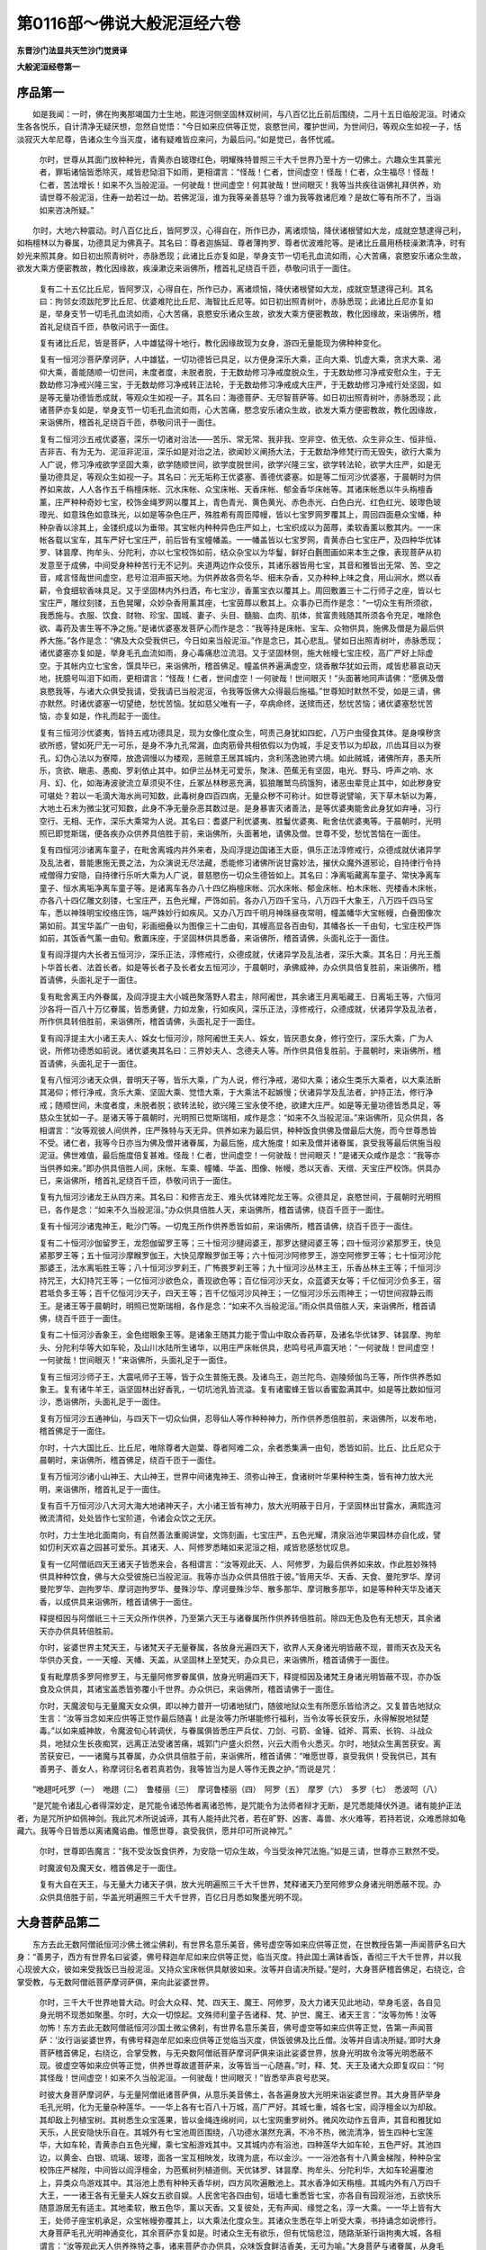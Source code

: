 第0116部～佛说大般泥洹经六卷
================================

**东晋沙门法显共天竺沙门觉贤译**

**大般泥洹经卷第一**

序品第一
--------

　　如是我闻：一时，佛在拘夷那竭国力士生地，熙连河侧坚固林双树间，与八百亿比丘前后围绕，二月十五日临般泥洹。时诸众生各各悦乐，自计清净无疑厌想，忽然自觉悟：“今日如来应供等正觉，哀愍世间，覆护世间，为世间归，等观众生如视一子，恬淡寂灭大牟尼尊，告诸众生今当灭度，诸有疑难皆应来问，为最后问。”如是觉已，各怀忧戚。

      　　尔时，世尊从其面门放种种光，青黄赤白玻瓈红色，明耀殊特普照三千大千世界乃至十方一切佛土。六趣众生其蒙光者，罪垢诸恼皆悉除灭，咸皆悲恸泪下如雨，更相谓言：“怪哉！仁者，世间虚空！怪哉！仁者，众生福尽！怪哉！仁者，苦法增长！如来不久当般泥洹。一何驶哉！世间虚空！何其驶哉！世间眼灭！我等当共疾往诣佛礼拜供养，劝请世尊不般泥洹，住寿一劫若过一劫。若佛泥洹，谁为我等亲善慈导？谁为我等救诸厄难？是故仁等有所不了，当诣如来咨决所疑。”

　　尔时，大地六种震动。时八百亿比丘，皆阿罗汉，心得自在，所作已办，离诸烦恼，降伏诸根譬如大龙，成就空慧逮得己利，如栴檀林以为眷属，功德具足为佛真子。其名曰：尊者迦旃延、尊者薄拘罗、尊者优波难陀等。是诸比丘晨用杨枝澡漱清净，时有妙光来照其身。如日初出照青树叶，赤脉悉现；此诸比丘亦复如是，举身支节一切毛孔血流如雨，心大苦痛，哀愍安乐诸众生故，欲发大乘方便密教故，教化因缘故，疾澡漱讫来诣佛所，稽首礼足绕百千匝，恭敬问讯于一面住。

      　　复有二十五亿比丘尼，皆阿罗汉，心得自在，所作已办，离诸烦恼，降伏诸根譬如大龙，成就空慧逮得己利。其名曰：拘邻女须跋陀罗比丘尼、优婆难陀比丘尼、海智比丘尼等。如日初出照青树叶，赤脉悉现；此诸比丘尼亦复如是，举身支节一切毛孔血流如雨，心大苦痛，哀愍安乐诸众生故，欲发大乘方便密教故，教化因缘故，来诣佛所，稽首礼足绕百千匝，恭敬问讯于一面住。

      　　复有诸比丘尼，皆是菩萨，人中雄猛得十地行，教化因缘故现为女身，游四无量能现为佛种种变化。

      　　复有一恒河沙菩萨摩诃萨，人中雄猛，一切功德皆已具足，以方便身深乐大乘，正向大乘、饥虚大乘，贪求大乘、渴仰大乘，善能随顺一切世间，未度者度，未脱者脱，于无数劫修习净戒度脱众生，于无数劫修习净戒安慰众生，于无数劫修习净戒兴隆三宝，于无数劫修习净戒转正法轮，于无数劫修习净戒成大庄严，于无数劫修习净戒行处坚固，如是等无量功德皆悉成就，等观众生如视一子。其名曰：海德菩萨、无尽智菩萨等。如日初出照青树叶，赤脉悉现；此诸菩萨亦复如是，举身支节一切毛孔血流如雨，心大苦痛，愍念安乐诸众生故，欲发大乘方便密教故，教化因缘故，来诣佛所，稽首礼足绕百千匝，恭敬问讯于一面住。

      　　复有二恒河沙五戒优婆塞，深乐一切诸对治法——苦乐、常无常、我非我、空非空、依无依、众生非众生、恒非恒、吉非吉、有为无为、泥洹非泥洹，深乐如是对治之法，欲闻妙义阐扬大法，于无数劫净修梵行而无毁失，欲行大乘为人广说，修习净戒欲学坚固大乘，欲学随顺世间，欲学度脱世间，欲学兴隆三宝，欲学转法轮，欲学大庄严，如是无量功德具足，等观众生如视一子。其名曰：光无垢称王优婆塞、善德优婆塞。如是等二恒河沙优婆塞，于晨朝时为供养如来故，人人各作五千栴檀床帐、沉水床帐、众宝床帐、天香床帐、郁金香华床帐等。其诸床帐悉以牛头栴檀香薰，庄严种种奇妙七宝，校饰金绳罗网以覆其上，青色青光、黄色黄光、赤色赤光、白色白光、红色红光、玻瓈色玻瓈光、如意珠色如意珠光，以如是等杂色庄严，殊胜希有周匝障幔，皆以七宝罗网罗覆其上，周回四面悬众宝幡，种种杂香以涂其上，金镂织成以为垂带。其宝帐内种种异色庄严如上，七宝织成以为茵蓐，柔软香薰以敷其内。一一床帐各载以宝车，其车严好七宝庄严，前后皆有宝幢幡盖。一一幡盖皆以七宝罗网，青黄赤白七宝庄严，及四种华优钵罗、钵昙摩、拘牟头、分陀利，亦以七宝校饰如前，结众杂宝以为华鬘，鲜好白氎图画如来本生之像，表现菩萨从初发意至于成佛，中间受身种种苦行无不记列。夹道两边作众伎乐，其诸乐器皆用七宝，其音和雅皆出无常、苦、空之音，咸言怪哉世间虚空，悲号泣泪声振天地。为供养故各赍名华、细末杂香，又办种种上味之食，用山涧水，燃以香薪，令食细软香味具足。又于坚固林内外扫洒，布七宝沙，香薰宝衣以覆其上。周回敷置三十二行师子之座，皆以七宝庄严，雕纹刻镂，五色晃曜，众妙杂香用薰其座，七宝茵蓐以敷其上。众事办已而作是念：“一切众生有所须欲，我悉施与。衣服、饮食、财物、珍宝、国城、妻子、头目、髓脑、血肉、肌体，贫富贵贱随其所须各令充足，唯除色欲、毒药及害生等不净之施。”是诸优婆塞发菩萨心而作是念：“我等持是床帐、宝车、众物供具，施佛及僧是为最后供养大施。”各作是念：“佛及大众受我供已，今日如来当般泥洹。”作是念已，其心悲乱。譬如日出照青树叶，赤脉悉现；诸优婆塞亦复如是，举身毛孔血流如雨，身心毒痛悲泣流泪。又于坚固林侧，施大帐幔七宝庄校，高广严好上际虚空。于其帐内立七宝舍，馔具毕已，来诣佛所，稽首佛足。幢盖供养遍满虚空，烧香散华犹如云雨，咸皆悲慕哀动天地，抚臆号叫泪下如雨，更相谓言：“怪哉！仁者，世间虚空！一何驶哉！世间眼灭！”头面著地同声请佛：“愿佛及僧哀愍我等，与诸大众俱受我请，受我请已当般泥洹，令我等饭佛大众得最后施福。”世尊知时默然不受，如是三请，佛亦默然。时诸优婆塞一切望绝，愁忧苦恼。犹如慈父唯有一子，卒病命终，送殡而还，愁忧苦恼；诸优婆塞愁忧苦恼，亦复如是，作礼而起于一面住。

      　　复有三恒河沙优婆夷，皆持五戒功德具足，现为女像化度众生，呵责己身犹如四蛇，八万户虫侵食其体。是身嗅秽贪欲所惑，譬如死尸无一可乐，是身不净九孔常漏，血肉筋骨共相依假以为伪城，手足支节以为却敌，爪齿耳目以为寮孔，幻伪心法以为寮障，放逸调慢以为楼观，恶贼意王居其城内，贪利荡逸驰骋六境。如此贼城，诸佛所弃，愚夫所乐，贪欲、瞋恚、愚痴、罗刹依止其中。如伊兰丛林无可爱乐，聚沫、芭蕉无有坚固，电光、野马、呼声之响、水月、幻、化，如海涛波驶流立草须臾不住，丘冢丛林秽恶充满，狐狼雕鹫鸟鸱饿狗，诸恶虫辈竞止其中，如此秽身安可堪处？若以一毛滴大海水尚可知数，此毒树身四百四病，无量众秽不可称计。如世尊说譬喻，天下草木斩以为筹，大地土石末为微尘犹可知数，此身不净无量杂恶其数过是。是身暴害灭诸善法，是等优婆夷能舍此身犹如弃唾，习行空行、无相、无作，深乐大乘常为人说。其名曰：耆婆尸利优婆夷、胜鬘优婆夷、毗舍佉优婆夷等。于晨朝时，光明照已即觉斯瑞，便各疾办众供养具倍胜于前，来诣佛所，头面著地，请佛及僧。世尊不受，愁忧苦恼在一面住。

      　　复有四恒河沙诸离车童子，在毗舍离城内并外来者，及阎浮提边国诸王大臣，俱乐正法淳修戒行，众德成就伏诸异学及乱法者，普能惠施无畏之法，为众演说无尽法藏，悉能修习诸佛所说甘露妙法，摧伏众魔外道邪论，自持律行令持戒僧得力安隐，自持律行乐听大乘为人广说，普慈愍伤一切众生德皆如上。其名曰：净离垢藏离车童子、常快净离车童子、恒水离垢净离车童子等。是诸离车各办八十四亿栴檀床帐、沉水床帐、郁金床帐、柏木床帐、兜楼香木床帐，亦各八十四亿雕文刻镂，七宝庄严，五色光耀，严饰如前。各办八万四千宝马，八万四千大象王，八万四千四马宝车，悉以神珠明宝绞络庄饰，端严姝妙行如疾风。又办八万四千明月神珠昼夜常明，幢盖幡华大宝帐幔，白叠图像次第如前。其宝华盖广一由旬，彩画细叠以为图像三十二由旬，其幔高显各百由旬，其幡各长一千由旬，七宝庄校严饰如前，其饭香气薰一由旬。敷置床座，于坚固林供具悉备，来诣佛所，稽首请佛，头面礼讫于一面住。

      　　复有阎浮提内大长者五恒河沙，深乐正法，淳修戒行，众德成就，伏诸异学及乱法者，深乐大乘。其名日：月光王薝卜华首长者、法首长者。如是等长者子及长者女五恒河沙，于晨朝时，承佛威神，办众供具倍复胜前，来诣佛所，稽首请佛，头面礼足于一面住。

      　　复有毗舍离王内外眷属，及阎浮提主大小城邑聚落野人君主，除阿阇世，其余诸王月离垢藏王、日离垢王等，六恒河沙各将一百八十万亿眷属，皆悉勇健，力如龙象，行如疾风，深乐正法，淳修戒行，众德成就，伏诸异学及乱法者，所作供具转倍胜前，来诣佛所，稽首请佛，头面礼足于一面住。

      　　复有阎浮提主大小诸王夫人、婇女七恒河沙，除阿阇世王夫人、婇女，皆厌患女身，修行空行，深乐大乘，广为人说，所修功德悉如前说。诸优婆夷其名曰：三界妙夫人、念德夫人等。所作供具倍复胜前。于晨朝时，来诣佛所，稽首请佛，头面礼足于一面住。

      　　复有八恒河沙诸天众俱，普明天子等，皆乐大乘，广为人说，修行净戒，渴仰大乘；诸众生类乐大乘者，以大乘法断其渴仰；修行净戒，贪乐大乘、坚固大乘、觉悟大乘，于大乘法不起嫉慢；伏诸异学及乱法者，护持正法，修行净戒；随顺世间，未度者度，未脱者脱；欲转法轮，欲兴隆三宝永使不绝，欲建大庄严。如是等无量功德皆悉具足，等慈众生犹如一子。是诸天等于晨朝时，光明照已觉斯瑞相，咸作是念：“如来不久当般泥洹。”来诣佛所，见众供具，各相谓言：“汝等观彼人间供养，庄严殊特与天无异。供养如来为最后供，种种饭食供佛及僧最后大施，而今世尊悉皆不受。诸仁者，我等今日亦当为佛及僧并诸眷属，为最后施，成大施度！如来及僧并诸眷属，哀受我等最后供施当般泥洹。佛世难值，最后施度倍复甚难。怪哉！仁者，世间虚空！一何驶哉！世间眼灭！”是诸天众咸作是念：“我等亦当供养如来。”即办供具倍胜人间，床帐、车乘、幢幡、华盖、图像、帐幔，悉以天香、天缯、天宝庄严校饰。供具办已，来诣佛所，稽首礼足绕百千匝，恭敬问讯于一面住。

      　　复有九恒河沙诸龙王从四方来。其名曰：和修吉龙王、难头优钵难陀龙王等。众德具足，哀愍世间，于晨朝时光明照已，各作是念：“如来不久当般泥洹。”办众供具倍胜人天，来诣佛所，稽首请佛，绕百千匝于一面住。

      　　复有十恒河沙诸鬼神王，毗沙门等。一切鬼王所作供养悉皆如前，来诣佛所，稽首请佛，绕百千匝于一面住。

      　　复有二十恒河沙伽留罗王，龙怨伽留罗王等；三十恒河沙揵闼婆王，那罗达揵闼婆王等；四十恒河沙紧那罗王，快见紧那罗王等；五十恒河沙摩睺罗伽王，大快见摩睺罗伽王等；六十恒河沙阿修罗王，游空阿修罗王等；七十恒河沙陀那婆王，法水离垢胜王等；八十恒河沙罗刹王，广怖畏罗刹王等；九十恒河沙丛林主王，乐香丛林主王等；千恒河沙持咒王，大幻持咒王等；一亿恒河沙欲色众，善现欲色等；百亿恒河沙天女，众蓝婆天女等；千亿恒河沙负多王，宿君坻负多王等；百千亿恒河沙天子，四天王等；百千亿恒河沙风神王；一亿恒河沙乐云雨神王；一切世间寂静云雨王。是诸王等于晨朝时，明照已觉斯瑞相，各作是念：“如来不久当般泥洹。”雨众供具倍胜人天，来诣佛所，稽首请佛，绕百千匝于一面住。

      　　复有二十恒河沙香象王，金色绀眼象王等。是诸象王随其力能于雪山中取众香药草，及诸名华优钵罗、钵昙摩、拘牟头、分陀利华等大如车轮，及山川水陆所生诸华，以用庄严床帐供具，悲鸣号吼声震天地：“一何驶哉！世间虚空！一何驶哉！世间眼灭！”来诣佛所，头面礼足于一面住。

      　　复有三恒河沙师子王，大震吼师子王等，皆于众生普施无畏。及诸鸟王，迦兰陀鸟、迦陵频伽鸟王等，所作供养悉如象王。复有诸牛羊王，诣坚固林出好香乳，一切坑池乳皆流溢。复有诸蜜蜂王皆以香蜜盈满其中。如是等比数如恒河沙，悉诣佛所，头面礼足于一面住。

      　　复有万恒河沙五通神仙，与四天下一切众仙俱，忍辱仙人等作种种神力，所作供养悉倍胜前，来诣佛所，以发布地，稽首佛足于一面住。

      　　尔时，十六大国比丘、比丘尼，唯除尊者大迦葉、尊者阿难二众，余者悉集满一由旬，悉皆如前。比丘、比丘尼众于晨朝时，来诣佛所，稽首佛足，绕百千匝于一面住。

      　　复有万恒河沙诸小山神王、大山神王，世界中间诸鬼神王、须弥山神王，食诸树叶华果种种生类，皆有神力放大光明，来诣佛所，稽首礼足于一面住。

      　　复有百千万恒河沙八大河大海大地诸神天子，大小诸王皆有神力，放大光明蔽于日月，于坚固林出甘露水，满熙连河微流清彻，处处皆作七宝阶道，令诸会众饮之无厌。

      　　尔时，力士生地北面南向，有自然善法重阁讲堂，文饰刻画，七宝庄严，五色光耀，清泉浴池华果园林亦自化成，譬如忉利天欢喜之园甚可爱乐。其诸天、人、阿修罗悉睹如来泥洹之相，咸皆悲感愁忧叹息。

      　　复有一亿阿僧祇四天王诸天子皆悉来会，各相谓言：“汝等观此天、人、阿修罗，为最后供养如来故，作此胜妙殊特供具种种饮食，佛与大众受彼施已当般泥洹。我等亦当办众供具倍胜于彼。”皆用天华、天香、天食、曼陀罗华、摩诃曼陀罗华、迦拘罗华、摩诃迦拘罗华、曼殊沙华、摩诃曼殊沙华、散多那华、摩诃散多那华，如是等种种天华及诸天香，以成供具来诣佛所，稽首请佛于一面住。

      　　释提桓因与阿僧祇三十三天众所作供养，乃至第六天王与诸眷属所作供养转倍胜前。除四无色及色有无想天，其余诸天亦办供具转倍胜前。

      　　尔时，娑婆世界主梵天王，与诸梵天子无量眷属，各放身光遍四天下，欲界人天身诸光明皆蔽不现，普雨天衣及天名华供办天食，一一天幢、天幡、天盖，从坚固林上至梵天，办众具已，来诣佛所，稽首请佛于一面住。

      　　复有毗摩质多罗阿修罗王，与无量阿修罗眷属俱，放身光明遍四天下，释提桓因及诸梵王身诸光明皆蔽不现，亦办饭食及众供具，其诸宝盖悉皆弥覆小千世界。办众供已，来诣佛所，稽首请佛于一面住。

      　　尔时，天魔波旬与无量魔天女众俱，即以神力普开一切诸地狱门，随彼地狱众生有所愿乐皆给济之。又复普告地狱众生言：“汝等当念如来应供等正觉作最后随喜！此是汝等力所堪能修行福利，当令汝等长获安乐，永得解脱地狱楚毒。”以如来威神故，令魔波旬心转调伏，与眷属俱皆悉庄严兵仗、刀剑、弓箭、金锤、钺斧、罥索、长钩、斗战众具，地狱众生长夜痴冥，远离正法受诸苦痛，城郭门户盛火炽然，兴云大雨令火悉灭。尔时，地狱众生离苦获安。离苦获安已，一一诸魔与其眷属，办众供具倍胜于前，来诣佛所，稽首请佛：“唯愿世尊，哀受我供！受我供已，其有善男子、善女人，称摩诃衍名者若真若伪，我等皆当为是人等作无畏之护。”而说是咒：

　　“咃趐吒吒罗（一）　咃趐（二）　鲁楼丽（三）　摩诃鲁楼丽（四）　阿罗（五）　摩罗（六）　多罗（七）　悉波呵（八）

　　“是咒能令诸乱心者得深妙定，是咒能令诸恐怖者离诸恐怖，是咒能令为法师者辩才无断，是咒悉能降伏外道。诸有能护正法者，为是咒所护如佩神剑。我此咒术所说诚谛，其有人能持此咒者，若在旷野、凶害、毒兽、水火难等，若持若说，众难悉除如龟藏六。我等今日皆悉以离诸魔谄曲。惟愿世尊，哀受我供，愿并印可所说神咒。”

      　　尔时，世尊即告魔言：“我不受汝饭食供养，为安隐一切众生故，今当受汝神咒法施。”如是三请，世尊亦三默然不受。

      　　时魔波旬及魔天女，稽首佛足于一面住。

      　　复有大自在天王，与无量大力诸天子俱，放大光明遍照三千大千世界，梵释诸天乃至阿修罗众身诸光明悉蔽不现。办众供具倍胜于前，华盖光明遍照三千大千世界，百亿日月悉如聚墨光明不现。

大身菩萨品第二
--------------

　　东方去此无数阿僧祇恒河沙佛土微尘佛刹，有世界名意乐美音，佛号虚空等如来应供等正觉，在世教授告第一声闻菩萨名曰大身：“善男子，西方有世界名曰娑婆，佛号释迦牟尼如来应供等正觉，临当灭度。持此国土满钵香饭，香彻三千大千世界，并以我心现彼大众，彼如来受我饭已当般泥洹。又持众宝床帐供具献彼如来。汝等并自请决所疑。”是时，大身菩萨稽首佛足，右绕讫，合掌受教，与无数阿僧祇菩萨摩诃萨俱，来向此娑婆世界。

      　　尔时，三千大千世界地普大动。时会大众释、梵、四天王、魔王、阿修罗，及大力诸天见此地动，举身毛竖，各自见身光明不现悉如聚墨。尔时，大众一切惊起。文殊师利童子告诸释、梵、护世、魔王、诸天王言：“汝等勿怖！汝等勿怖！东方去此无数阿僧祇恒河沙国土微尘佛刹，有世界名意乐美音，佛号虚空等如来应供等正觉，告第一声闻菩萨：‘汝行诣娑婆世界，有佛号释迦牟尼如来应供等正觉临当灭度，供饭彼佛及比丘僧。汝等并自请决所疑。’即时大身菩萨稽首佛足，右绕讫，合掌受教，与无央数阿僧祇菩萨摩诃萨俱来诣此娑婆世界，放身光明故令汝等光明悉蔽不现。彼虚空等如来应供等正觉，供养世尊故遣菩萨来，汝等皆当一心随喜。”时，释、梵、天王及诸大众即复叹曰：“何其怪哉！世间虚空！如来不久当般泥洹。一何驶哉！世间眼灭！”皆悉举声哀号悲哭。

      　　时彼大身菩萨摩诃萨，与无量阿僧祇诸菩萨俱，从意乐美音佛土，各各遍身放大光明来诣娑婆世界。其大身菩萨举身毛孔光明，化为无量杂种莲华。一一华上各有七百八十万城，高广严好。其城七重，城各七宝，阎浮檀金以为却敌。其却敌上列植宝树。其树悉生众宝莲果，皆以金绳连绵树间，以七宝网重罗树外。微风吹动作五音声，其音和雅犹如天乐，人民安隐快乐自在。其城外有七宝池周匝围绕，八功德水湛然充满，不冷不热，微流清净，皆生四种七宝莲华，大如车轮，青黄赤白五色光耀，乘七宝船游戏其中。又其城内亦有浴池，四种莲华大如车轮，五色严好。其池四边，以黄金、白银、琉璃、玻瓈，面各一宝互相映发，玫瑰为底，布以金沙。一一浴池各有十八黄金梯陛，种种杂宝校饰庄严梯陛，中间皆以阎浮檀金，为芭蕉树列植道侧。天优钵罗、钵昙摩、拘牟头、分陀利华，大如车轮遍覆池上，异类众鸟游戏其中。其浴池上悉有种种天香华树，四方风吹遍散池上。其水香净如天栴檀。其城内外有八万四千大王，一一诸王各有无量夫人婇女五欲自娱。人民舍宅各四由旬，垣墙七重悉皆七宝，亦各自有园观浴池，五欲快乐随意游居无有适主。其地柔软，散五色华，薰以天香。又复彼处，无有声闻、缘觉之名，淳一大乘。一一华上皆有大王，处师子座宝机承足，众宝帐幔弥覆其上，以大乘法化度众生。其诸众生悉在华上听受大乘，书持诵念如说修行。大身菩萨毛孔光明神通变化，其余菩萨亦复如是。时诸众生无有欲乐，但有忧恼悲泣，随路渐渐行诣拘夷大城，各相谓言：“汝等观此天人供养殊特之事，诸来菩萨亦办供具，众味饭食鲜洁香美，无可为喻。”大身菩萨与诸眷属，从身毛孔出宝莲华，所赍饭食供佛及僧。其饭香气普薰三千大千世界，众生闻者一切烦恼皆悉除灭。莲华、宝帐、幢幡、华盖，一切供具无可为喻。从其本国来向此土，乘虚而至犹若高台，一切众生无不悉见。大身菩萨及诸眷属设众供养倍过诸天。唯除如来光明，梵、释、诸天光蔽不现。彼诸菩萨其身毛孔皆雨莲华，其华香薰普遍三千大千世界。诸闻香者，罪垢消除，发菩提心。大身菩萨身大无量遍满虚空，自舍如来余无能测，稽首奉献饭食众供于一面住。

      　　南方世界诸来菩萨，其身毛孔出宝莲华，如阎浮提从莲华上起七宝城倍胜东方。西方世界诸来菩萨，毛孔莲华如四天下，城等众具转倍胜前。北方世界诸来菩萨，毛孔莲华如小千世界，城郭、浴池亦倍胜前。乃至十方世界无量阿僧祇诸来菩萨，皆如大身菩萨身满虚空，毛孔莲华犹如三千大千世界，雨种种华及众供具，自舍如来其身光明悉蔽众会，稽首奉献于一面住。

　　尔时，坚固林侧为大吉祥地，周回敷座三十二行。其处狭小而诸菩萨身大无量，诸天世人皆悉云集而不迫窄。有座如针锋处者，有座如毛端处者，有座如毫芒处者，有座如微尘处者，随身大小各得安立而不苦患。乃至十方微尘数世界六种大动，神通变化现希有相，各各随力设供如前。时阎浮提，唯除尊者大迦葉眷属、尊者阿难眷属、阿阇世王眷属，其余众生无不来会。

      　　尔时，虺蛇、毒螫诸恶虫类，魔鬼、罗刹、杂咒蛊道，皆生慈心，不相侵害如视一子，唯除一阐提辈。

      　　尔时，佛威神故，此三千大千世界地皆柔软，无有丘墟、沙砾、荆棘、毒草，众宝庄严犹如西方极乐国土。时会天、人、阿修罗众，尽见十方微尘数世界，其中所有悉在目前如观镜像。

      　　尔时，如来从其面门出种种光明耀殊特，诸来会者其身光明皆蔽不现，一切众生稽首劝请，所应作已还从口入。时诸天、人、阿修罗等，即大恐怖，身毛皆竖，各相谓言：“如来光明遍照十方无量世界，所应作已还从口入更无余事，必是最后泥洹之相。天人奉献皆悉不受，何其怪哉！四功德牙一旦废舍，圣慧日光从今永灭，慈悲宝船于斯沉没。”呜呼痛哉！众生望绝，悲号啼哭，血泪如雨。譬如大云普雨世界，时诸大众啼哭流泪，亦复如是。

长者纯陀品第三
--------------

　　尔时，会中有拘夷城长者，名曰纯陀，与五百长者子俱威仪庠序，观察众会皆已来集，更整衣服为佛作礼，心怀忧戚。如日初出照青树叶，赤脉悉现；时彼长者亦复如是，举身血出，泪下如雨，绕百千匝合掌白佛：“唯愿世尊，与诸大众哀受我等最后供养，当令我及一切众生悉蒙解脱。譬如田家贫子，仲春之节，耕田下种，仰希天雨；今我如是身口意患烦恼众垢，始蒙少习厌离之想，唯愿世尊，当惠法雨与诸大众，哀受我请，枯旱之田得蒙慈泽。”

      　　尔时，世尊一切种智知一切时，告纯陀言：“如来应供等正觉与诸大众，当受汝请最后供养。”

      　　时诸天、人、阿修罗，闻如来应供等正觉受长者纯陀最后供养，一切大众内怀欢喜，异口同声叹未曾有：“善哉！善哉！纯陀长者，德愿满足。甚奇！纯陀，生人道中难得之利，汝今已得。如优昙钵华，世间希有；佛出于世难值于此，信心难得，闻法亦难，佛临泥洹最后供养复难于彼。又复纯陀，譬如春月十五日夜，纯净圆满无诸云翳，一切众生莫不瞻仰；汝亦如是，如来应供等正觉，与诸大众受汝最后檀波罗蜜。善哉！纯陀，是故说汝如月盛满，一切众生无不瞻仰。奇哉！纯陀，为佛真子，虽生人道，今皆谓汝为天中天，是故我等当稽首礼。”咸共举声，而赞颂曰：

　　“虽生人道中， 天相悉具足，

      　　　我及一切众， 今当稽首请。

      　　　今若哀许者， 当宣微心愿，

      　　　若欲度众生， 唯应速劝请，

      　　　今日天中天， 人中调御士，

      　　　圆应神通眼， 无量功德相，

      　　　为众生哀请， 舍涅槃方便。

      　　　天中天住世， 广说甘露法，

      　　　久远生死苦， 从是获安隐。”

　　尔时，纯陀长者欢喜踊跃。犹如有人卒丧父母忧悲顿至，临送墓所忽然还活，瞻奉悲喜倍增敬情；纯陀长者及诸眷属，欢喜踊跃亦复如是，五体投地，叉手合掌，以偈颂曰：

　　“快哉我今得大利， 人中妙果悉已获！

      　　　快哉我今得大利， 永闭泥犁恶趣门！

      　　　快哉我今得大利， 生世得值无上果！

      　　　犹如沙中求妙宝， 忽遇金刚大欢喜。

      　　　快哉我今得善离， 在在处处畜生惑！

      　　　快哉我今得大利， 优昙钵华坚固信！

      　　　快哉我今得善离， 饿鬼悭贪饥渴苦！

      　　　快哉我今得大利， 难得施度到彼岸！

      　　　从今永闭诸恶趣， 阿修罗王究竟离。

      　　　快哉我今得大利， 如来出世甚难遇！

      　　　优昙钵华今得值， 亦如芥子投针锋。

      　　　快哉我今得善离， 四天大王计常想！

      　　　快哉我今得大利， 法王大宝今悉见！

      　　　乃至欲天十生处， 谛了分明不染著。

      　　　快哉我今得大利， 世雄难遇今奉觐！

      　　　犹如芥子投针锋， 值佛甚难复过是，

      　　　尽三界源二十五， 针锋为喻亦复然。

      　　　快哉我今得大利， 值遇如来愿满足！

      　　　摧灭一切诸凶恶， 无量痴冥无知贼。

      　　　快哉我今得大利， 生值离垢莲华尊！

      　　　快哉我今永得离， 弥沦涛波生死海！

      　　　快哉生世值如来， 如海盲龟遇浮木！

      　　　快哉我今永得离， 生死大海盲龟惑！

      　　　快哉我今得大利， 世未曾有无伦匹！

      　　　天人哀请悉不受， 难请之宝我今得。

      　　　快哉我今得大利， 天人修罗所尊奉！

      　　　快哉今得现法果， 大仙受我最后请！

      　　　快哉我今得大利， 与诸天人俱劝请，

      　　　舍彼天人上妙馔， 哀愍受我粗涩供！

      　　　快哉我今得大利， 天人献供愿不果，

      　　　我供粗涩如伊兰， 如来大慈哀愍受！

      　　　诸天人民阿修罗， 愁忧号泣稽首请，

      　　　如来大悲普慈愍， 等视众生如一子，

      　　　假令不受众饭供， 愿哀天人不灭度。

      　　　彼诸天人无余求， 唯愿如来永住世！

      　　　犹如须弥处大海， 时金刚轮安不动，

      　　　山水映发端严好， 如来如是处大会，

      　　　法王威光曜四众， 犹如重云举世闇，

      　　　日光显出除众冥。 今诸天人亦如是，

      　　　久远忧悲痴冥闇， 唯愿如来久住世，

      　　　圣慧日光悉除灭。 愿长住世大智尊，

      　　　愿长住世大雄士， 令我等心离忧怖，

      　　　犹若须弥安不动。”

　　尔时，世尊告纯陀曰：“如是，纯陀，佛兴于世甚难得值，犹如海沙一金刚粟；人身难得又复过是；具足信心，亦复甚难；犹如盲龟值浮木孔，得遇如来临般泥洹，最后所供檀波罗蜜复难于彼，如优昙钵华时一现耳！汝今纯陀，莫生忧恼，应大欢喜。所以者何？当作是念：‘今日如来与诸大众受我最后大施供养，以是善利故应欢喜。’汝今纯陀，勿请如来长住此世。当观世间皆悉无常，一切众行性亦如是。”

      　　尔时，世尊即为纯陀，而说偈言：

　　“正使久在世， 终归会当灭，

      　　　虽生长寿天， 命亦要之尽。

      　　　事成皆当败， 有者悉磨灭，

      　　　壮为老所坏， 强者病所困。

      　　　人生皆有死， 无常安可久，

      　　　无色无强力， 亦无有寿命。

      　　　妻子及象马， 钱财悉复然，

      　　　世间诸亲戚， 眷属皆别离。

      　　　三界大恐怖， 乃至恶道苦，

      　　　斯等悉归灭， 安可不厌患？

      　　　有有生老相， 所谓惭耻法，

      　　　计常所侵欺， 而谓为长存。

      　　　清凉殊胜法， 远离于恐怖，

      　　　亦得离生老， 病死之大患。

      　　　乱心愚痴垢， 此等谓皆度，

      　　　无量无有余， 妙胜之寂灭。

      　　　其义实无常， 亦非荫护法，

      　　　但是众苦聚， 虚伪非坚固。

      　　　无堪无所忍， 亦非可常保，

      　　　斯等如蚕虫， 结网而自缠。

      　　　轮回三界中， 无一可乐处，

      　　　唯有生老苦， 病死之大患。

      　　　知义者能见， 寿命日夜流，

      　　　衰减欺诳法， 恐怖无暂欢。

      　　　疾病忧悲恼， 诸非义盈满，

      　　　欲火轮炽然， 众难竞来集。

      　　　智者永不住， 受斯大苦痛，

      　　　晓了五欲患， 是非功德利。

      　　　离欲无所贪， 明了见真实，

      　　　是为解脱观。 舍除诸生者，

      　　　呵责害结怨， 究竟弃诸有。

      　　　从此疾离一切数， 犹如薪尽盛火灭，

      　　　妙色湛然常安隐， 不为衰老所灭磨。

      　　　无量疾苦不逼迫， 寿命长存无终极，

      　　　无边苦海悉已度， 不随时节劫数迁。

      　　　快哉如来超三界， 生死轮回不复惑，

      　　　汝莫观我永灭度， 犹如须弥跱大海。

      　　　纯陀我今当泥洹， 平等正法永安乐，

      　　　诸明智者闻斯义， 谛了分明不忧戚。

      　　　莫以生死危脆身， 微浅智慧测量佛，

      　　　我身真实处安隐， 唯是天尊能谛了。”

　　尔时，纯陀白佛言：“善哉！善哉！世尊，我等凡劣得知如来泥洹不可思议。世尊，我今便得与彼大人诸菩萨众及诸罗汉等无有异。如文殊师利童子及阿罗汉，此等众中若有最初受戒，即受戒曰得在僧数；我今凡劣亦复如是，蒙佛威神得同斯等大贤众数。唯然，世尊，愿使如来长存于世，不愿泥洹如燋败种。”

      　　文殊师利语纯陀言：“莫作是愿！所以者何？当作是观，有为行法，性自如是。如是观者，空慧具足，欲求正法当作是觉。”

      　　纯陀答曰：“文殊师利，夫如来者，是人中尊，为天中天，名为应供，岂是行耶？若是行者，为生灭法。譬如水泡速起速灭，往来流转犹如车轮；若使如来是行数者，终不得出人天之上，非天中天，亦非应供。

      　　“复次，文殊师利，汝岂不闻有天长寿？而今如来不满百岁，云何生死之法，称人天上，为天中天，名曰应供？文殊师利，譬如有人作聚落主，随其功勋渐渐迁转得为高位，众人所敬，财力自在；受福既尽，还为贫贱，人不齿录。若使如来是行数者，亦复如是，非人中上，非天中天，亦非应供，转为下劣。所以者何？起灭法故。是故，文殊师利，莫作是观，如来应供等正觉是行数也。

      　　“复次，文殊师利，为知而说，为不知而说，如何妄想而谓如来是行数耶？若如来是行数者，不名三界自在法王。所以者何？譬如有王，勇猛多力，一人当千，时人号名千力士王，以能降伏千力士故；如来应供等正觉亦复如是，降伏烦恼魔、阴魔、死魔、自在天魔，如是诸魔力士憍慢悉伏，是故如来应供等正觉得为三界自在法王。若使如来是死法者，无实功德如千力士王也。是故，文殊师利，汝莫于如来起行数妄想。

      　　“复次，文殊师利，譬如巨富长者唯生一子，相师占子有短寿相，父母闻之，心大愁戚：‘我等薄相，居门不吉，生短寿子不复爱重。所以者何？夫天、人、婆罗门中有短寿者，斯等同辈自不爱敬，以短寿故。’如是，文殊师利，若当如来同世人寿者，亦如世人不为父母之所爱敬。如来应供等正觉是行数者，亦复不为人、天、阿修罗之所爱敬，现见转变故。所以者何？同一切法退败知见，而为众生说解脱教，如是义者何名正觉？是故，文殊师利，莫于如来起行数妄想也。

      　　“复次，文殊师利，如贫女人，无有居止，加复疾病，游行乞丐，止他客舍寄生一子。其客舍主驱遣令出，抱儿随道向丰乐国。于路困乏，蚊虻毒虫唼食其身。经由恒水抱子而渡，水流漂急不放其子，遂至没溺，母子俱死。由是慈心救子功德，身坏命终生净妙天。所以者何？以不惜命救护子故。文殊师利，菩萨如是欲护正法者，不于如来而造行观。造行观者，当知是人盲无慧眼。于世尊所，应正观察不可思议，当知如来非有为法，以是现化安乐众生。彼贫女人救护其子，不惜身命故生净妙天；护法菩萨亦复如是，能知如来非有为法，是长存法，是久住法，因此护法得现法果速成解脱。

      　　“复次，文殊师利，譬如丈夫远行，寄止他舍疲极而卧，大火卒起焚烧此家，惊觉见火烧逼其身欲出火难，衣服烧尽自愧裸身，不出火宅遂至烧死。以惭愧功德故，身坏命终，八十千返为三十三天王，复百千返为梵天王，来生人中常为转轮圣王，不堕恶趣永处安乐，因惭愧故如是。文殊师利，当知如来是方便行，应如彼丈夫惭愧而死。宁同外道玩习邪见，不为持戒比丘于无为如来作有为想知而妄语！若于如来作有为想者，当知是人阿鼻地狱常为室宅，是故莫于如来作有为数。能于如来作无为想者，从是得度智慧大海，不为死尸之所迷惑，是为甚深智度成就，以此智果疾逮如来具足相好。”

　　尔时，文殊师利谓纯陀言：“善哉！善男子，应如是知，如来常住无为，非变易法。汝善男子，有是智者亦能如佛隐覆有为方便示现，汝今不久当成佛道。如此胜妙奇特功德，唯佛世尊乃能叹说。复次，纯陀，应时施及法施，出于一切众施之上应时施者。若比丘、比丘尼、优婆塞、优婆夷，若远行来，若在道路，随其力能疾应所须，是檀波罗蜜种子生大果报。纯陀，汝今随其力能为佛及僧施最后供，宜知是时，世尊灭度垂至。”

      　　纯陀答曰：“文殊师利，何烦催此垢秽食为？如来宁当待此食耶？如来六年在道树下难行苦行，日食麻米犹自支持，况今须臾岂不能耶？汝谓如来食此食乎？如来法身非秽食身。”

　　尔时，世尊告文殊师利：“纯陀所说真实说也。”又语纯陀：“汝成大智，明解大乘。”

      　　文殊师利谓纯陀言：“汝今便为称可如来，为佛所念。”

      　　纯陀答言：“如来岂偏念耶？一切众生悉平等念。汝莫作此颠倒想说。念、可念者，是二悉无，当作是行。夫爱念者，譬如乳牛，虽复饥渴行求水草，若足未足忽念其子便疾还归；诸佛世尊无此苦念，视一切众生皆如一子，是智慧念，诸佛境界。又文殊师利，譬如象马宝车迟速不同；如是我等九部之乘，不能等问如来智慧。又文殊师利，譬如金翅鸟王陵虚而飞，经由大海影现水中其身长大，水性之类莫能测量其形大小，如婴儿病不堪大药。”

      　　文殊师利言：“如纯陀所说。然我为诸菩萨故，于甚深功德而立此论。”

　　尔时，世尊从其面门复放种种色光。文殊师利童子见此光明，知如来泥洹时至，便告长者纯陀言：“汝为如来临般泥洹施最后供，其时已到，宜应速设。纯陀，当知如来不以无事而放光明，其义有以宜速宜速，莫令失时如过采之华。”长者纯陀默然而住。

      　　佛告纯陀：“如来须臾泥洹，汝供养僧今正是时。”如是再三。

      　　纯陀怅恨举声叹曰：“何其怪哉！世间虚空！如来长逝！”悲号流泪，而复启请愿哀久住。

      　　世尊告曰：“纯陀，汝莫啼哭自乱其心，当正思惟修野马观，芭蕉、梦、幻、电光、坏器等无有坚实，当知有为为灾患宅。”

      　　纯陀白佛：“如来不哀住世，世间虚空！我等焉得而不啼哭？”

      　　佛言：“纯陀，今我哀汝及一切众生而般泥洹，诸佛法尔，有为之法性亦复然。汝于一切诸有为行，当思我昔说无常偈、苦偈、空偈、非我之偈、我说此身为灾患偈、如水上泡生灭之偈，莫但忧悲如凡人法！”

      　　纯陀白佛：“如是，世尊。诚知如来方便泥洹，我故悲恼不能自持。”

      　　佛告纯陀：“善哉！善哉！善男子，应知如来方便泥洹，当知佛经如涉大海，长寿非长寿、起法灭法、幻法方便法、时非时、性非性，如是等尽应知。纯陀，汝欲疾度三有海者，可速设供诸天、人、阿修罗所赍供具，今当得为最后供养，令一切众生从我得不动快乐。汝及余人值良福田，汝于如来等正觉所设檀波罗蜜，不留难者亦当自成如来福田。”

      　　时纯陀长者欲度一切众生故，低头泣泪犹如雨下。譬如日出照青树叶，赤脉悉现；纯陀长者亦复如是，血泪俱下而白佛言：“唯然，世尊，今当从教。然如来泥洹甚深之义，非我凡细所能测量，亦非声闻、缘觉所知，唯佛世尊智慧境界。”

      　　尔时，纯陀与诸眷属，为度一切众生故，稽首佛足右绕毕，烧香散华供养世尊，并复供养文殊师利，以供办饭故，还归其家。

**大般泥洹经卷第二**

哀叹品第四
----------

　　是时，普地六种震动，其中聚落城邑山海，乃至十方皆悉大动。时诸众生各大恐怖，天、人、阿修罗举声悲叹，稽首礼足供养毕，咸皆同时以偈颂曰：

　　“稽首人中雄， 哀我今孤露，

      　　　投身尊足下， 眷仰妙功德。

      　　　听我说生死， 种种无量苦，

      　　　诸天人闻者， 莫不生厌离。

      　　　譬如孤茕子， 困病自婴身，

      　　　虽遇良医治， 其疾犹未差，

      　　　而医忽中道， 舍之适他方。

      　　　我等及一切， 穷苦亦如是，

      　　　始蒙方便治， 众邪烦恼见，

      　　　世尊大医王， 忽当舍我去，

      　　　便如穷病子， 失医无所怙。

      　　　呜呼此世间， 从今永虚空！

      　　　亦如国荒乱， 复失贤明主，

      　　　哀哉诸天人， 皆当罗刹患！

      　　　犹如谷贵劫， 民遭饥馑苦，

      　　　哀哉诸天人， 永失甘露味！

      　　　譬如盛火起， 众生皆烧死，

      　　　哀哉诸天人， 恶道永炽然！

      　　　哀哉诸天人， 长夜受大苦！

      　　　轮转生死流， 如象溺深泥。

      　　　哀哉今天人， 血流从身出！

      　　　忧悲增苦恼， 恋慕心如是，

      　　　世尊犹灭度， 行业难复测。

      　　　日月隐重云， 慧光从此灭，

      　　　哀哉天人众， 长夜处幽冥！

      　　　是故怀忧苦， 非物所能喻，

      　　　视身无可乐， 欲舍如弃唾。

      　　　不欲常在世， 闻佛泥洹声，

      　　　唯愿大智尊， 住世说甘露。

      　　　云除日光显， 重冥皆悉灭，

      　　　如来慧日光， 永消生死障。”

　　尔时，世尊告诸比丘：“汝等比丘，莫如凡夫、诸天人辈愁忧啼哭，当勤精进，奉持如来所说实法，专念守行。”时诸天、人、阿修罗等，闻佛为诸比丘说法已，愿请望断，忍割悲恋；譬如孝子，慈母新丧，祖送丘墓，长诀而还，哀感懊恼强自抑止。

      　　于是，世尊而说偈言：

　　“汝等当开意， 诸佛法应尔，

      　　　各各还复坐， 谛听我所说。

      　　　摄心莫放逸， 守持于净戒，

      　　　定诸乱意想， 善自护其心。

　　“复次，诸比丘，若有疑惑今皆当问。若空不空、常无常、归无归、依无依、恒无恒、众生非众生、实不实、谛不谛、泥洹非泥洹、密不密、二法不二法，如是等种种法中，诸有疑惑今皆应问，当为汝等随顺说之，当为汝等开不死门然后灭度。是故汝今现心所疑，各各当问。所以者何？佛兴难值，人身难得，得信亦难，离八难处及持戒具足，此复益难，犹恒沙求金粟，亦如优昙华。

      　　“复次，比丘，百谷药木及诸珍宝皆从地出，一切众生依得生长。如来如是出生妙善诸甘露法，众生因此长养法身。是故比丘当问所疑，如来悉为说决定义然后泥洹，安乐一切诸众生故。”

　　时诸比丘闻如来决定泥洹已，心怀悲怖，身毛皆竖。如日初出照青树叶，赤脉悉现；其身如是举体支节血泪交流。稽首佛足，右绕毕，白佛言：“善哉！世尊，快说非常、苦、空之教。如一切众生迹，象迹为上；如是，世尊，说无常想，于诸想中最为第一，精勤修习能离一切欲界贪爱、色爱、有爱，无明憍慢从此永灭。又复世尊，譬如田夫于秋月时，草实未熟深耕其地，春植五谷，草秽不生；行者如是深念无常想精勤修习，能离一切欲界贪爱、色爱、有爱，无明憍慢永不复生。夫田家子以秋耕为上，世尊，法中以无常想为第一。又如帝王知命将终，恩赦天下狱囚闭系，悉蒙解脱然后命终；今日世尊亦复如是，临欲灭度说甘露法惠利众生，贪爱牢狱皆悉解脱然后泥洹。如人为恶鬼所持，遭遇咒师便得解脱；如是众生为贪爱罗刹所持，幸蒙如来圣慧大咒，得脱众邪恩爱罗刹。如人疟病遇良医药，苦患悉除；我等亦然，无量身病邪见烦恼，得世尊法药皆蒙除愈。如人醉酒，不识亲疏尊卑长幼，寻后醒悟，心怀惭愧深自克责；我等如是于无边生死中，醉于情欲，迷于邪见，始蒙醒悟。犹如芦草及伊兰树无有坚实；此身如是，我、人、寿命等无有坚固。”

      　　佛告比丘：“汝等如是修无我想耶？”

      　　诸比丘答曰：“唯然，世尊，我等常修无我想，余人亦修无常、苦、空、非我之想。世尊，如人言日月星宿山地转，此非为转，但众生眩惑谓之为转。如是人言无常、苦、空、非我，当知此等众生亦是世俗眩惑。我等所修是平等修。”

      　　佛告比丘：“如汝说喻，此譬喻中说味说义，汝犹未解，我当更说。如人言日月山地转，此非为转，但眩惑谓之为转，如是众生愚痴颠倒计我、计常、计乐、计净。然彼佛者是我义，法身是常义，泥洹是乐义，假名诸法是净义。汝等比丘，莫眩惑想而言我于一切法，修无常、苦、空、不净想也。”

      　　比丘白佛言：“世尊，我等亦修三种修净。”

      　　佛告比丘：“此三种修，于我法中亦无实义，修性升降故。苦乐想颠倒、乐苦想颠倒，无常常想颠倒、常无常想颠倒，非我我想颠倒、我非我想颠倒，不净净想颠倒、净不净想颠倒，如是四颠倒想者，不识平等，于此所修非为正修。苦不苦修、无常常修、非我我修、不净净修，此四种修是世间乐、常、我、净，离世间亦有四种乐、常、我、净。汝等当知，名味者，世间法；义者，出世间法。”

　　时诸比丘白佛言：“世尊，我当云何如世尊教，修三想见四颠倒者？唯愿如来住世一劫若过一劫，如世尊教，我当修行！若当如来不住世者，我等何能久与毒蛇同其窟宅永违如来？谁当住世任持正法？当随如来入于泥洹。”

      　　佛告比丘：“莫作是语！莫作是语！比丘当知，如来正法付大迦葉。大迦葉者，当为汝等作归依处，亦普救护一切众生如佛无异。比丘当知，譬如大王典领诸国，若欲游行余国，要立一大臣兼知国事如王在时；我亦如是，于此世界寻当安立摩诃迦葉。但汝等比丘，先所修习无常、苦、空、非我想者，非真实修。譬如春月，诸商人辈至欢会时游戏水边，众中一人有失琉璃堕深水底。时诸商人各各入水为求宝故，或得瓦石沉木谓为是宝，欢喜持出乃知非真。彼琉璃珠故在水中，光色彻照明踰日月。众人见光知是名宝，叹其奇特各欲求取，时有一人巧智方便取得真宝。如是比丘，汝于一切苦、空、无常、不净，作尽想受言我修习，犹如彼人手执非宝而自欺诳。汝等比丘，莫如彼人空自欺诳，当如商人有黠慧者。比丘当知，有我、有常、有乐、有净。汝等所修一切摄受皆是颠倒，如彼不识琉璃宝珠。汝等比丘，修真实法如得宝珠，于不真实法修无常想。”

      　　诸比丘言：“如世尊说：‘一切诸法皆悉无我，当如是修。如是修时，我想即灭；我想灭已，正向泥洹。’此有何义？唯愿世尊哀故更说。”

      　　佛言：“善哉！善哉！诸比丘，汝等欲除吾我惑者，应如是问。譬如有王闇钝少智，时有药师亦不明了，欺诳天下受王奉禄，唯知乳药复不善解，而常以此疗治，国人又复不知风痰唌唾病之所宜，而闇钝王谓为上医。时有明医晓八种术，从远方来语旧医言：‘汝为我师，我为弟子，当从汝学。’旧医言：‘善哉！当教汝不死药法。汝当勤学四十八年，令汝尽知无上医术。’便将后医出入王宫，是闇钝王亦相爱乐。彼后医便白王言：‘大王，应当学诸技艺。’王大欢喜便从受学，智慧渐增，乃知旧医无智欺诳，驱令出国，加敬后医。彼后医知时已至，复白王言：‘欲有所请，当随我意。’王答言尔。医言：‘大王，先医乳药毒害危险不复可服，应舍此法。’王即从教普下国内：‘自今已后，服乳药者当重罚之。’尔时，后医以五种药，甘、酢、碱、苦、辛等五味用疗一切。时王得病，请医治之。医观王病应用乳药，便白王言：‘唯有乳药能令不死。’王语医言：‘汝今狂耶？先言是毒令我驱彼，而今复言应服乳药。’后医答言：‘不也，大王，此言有意。譬如板木有虫食迹似王名字，不善书者谓是真字，其善书者乃知非真。先医如是虽合乳药，不知分别时节所应。当知乳药有能杀人，亦不杀人。不杀人者，养乳牛时，放在旷野无毒草处，择水而饮，不加杖捶，出入以时，构彼乳时泡沫不起，当知此乳救一切病，为不死药。’王言：‘大善！’便服乳药。时国人民闻王服乳皆悉惊怖，来诣王所咸言：‘此师将非鬼耶？先言杀人，今令大王还服乳药。’时王即为人民广说乳之升降，王及人民增加恭敬供养后医，奉用其法常服乳药。

      　　“比丘当知，如来、应供、等正觉、明行足、善逝、世间解、无上士、调御丈夫、天人师、佛世尊，为大医王出兴于世。为坏外道邪医术故，与众生王渐相习近，知爱乐已，便教令舍外道邪受而语之言：‘无有吾我、众生、寿命。’似彼虫食为书，诸异道辈受吾我故而言无我。一切众生承如来言，展转相教皆说无我。此是如来知时方便济众生故，说一切法其性无我。非如世间所受吾我故，说一切法其性无我。时复说我，如彼良医明乳药法，当知我者是实，我者常住、非变易法、非磨灭法，我者是德，我者自在。如善乳药医，如来亦然为诸众生说真实法。一切四众当如是学。”

　　尔时，世尊复告比丘：“于诸法律若有疑惑当问如来。”

      　　诸比丘言：“唯然，世尊，我等已修诸修之上，解知身相皆悉空寂。”

      　　佛告比丘：“汝等莫如一切智说而言：‘我修一切身相皆悉空寂。’”复告比丘：“汝于法律犹有疑惑应当更问。”

      　　诸比丘言：“世尊，如来应供等正觉平等之义，非我境界岂敢重问？诸佛所说不可思议，诸佛所行不可思议，是故我等及诸众会，皆悉不堪重问如来。世尊，譬如有人年百二十，身婴长疾萎在床蓐。有一丈夫无有智慧，财富无量，来诣其所就彼床上，执病人手而语之言：‘善男子，汝当取我珍宝库藏。我欲余行远至他国，或经十年或二十年，我后还时悉当归我。’时彼病人无有子息又无眷属，病转增笃遂便命终，所寄财物皆悉散失，财主后还欲往求索，不知所在。如是世尊告我等言：‘于诸法律若有所疑今皆当问。’若使声闻问如来者，恐此正法不得久住。又复不知何者应问，能令一切众生咸蒙其庆。是故，世尊，我等今者不堪重问。如有士夫，相师占之，年百二十，眷属成就，财富无量。复有人来语士夫言：‘我有财宝今以寄汝，汝当为我出入息利，或经十年或二十年还悉归我。彼时士夫即取财物为其生利，主后来索，悉皆还之。如是，世尊，尊者阿难诸声闻等，护持如来所说法藏，欲令长存无有是处。所以者何？以声闻乘故。唯诸菩萨摩诃萨、迦葉等应令咨受，百千万劫堪任奉持如来法藏，一切众生悉当蒙庆。是故，世尊，当令菩萨为众生故请决所疑，非是我等凡品所堪。”

      　　尔时，世尊告诸比丘：“善哉！善哉！汝等比丘，得无漏法成阿罗汉，故能作此真实之说深解我意。有二因缘当令菩萨任持正法，能使大乘法藏久住，又使一切众生悉蒙其庆。”

长寿品第五
----------

　　尔时，世尊普告大会：“诸善男子、善女人，于三法中及诸律教有所疑者，今皆应问。”如是至三。

      　　尔时，座中有那罗聚落菩萨，姓迦葉氏，婆罗门种，承佛威神从坐起，整衣服，偏袒右肩，稽首佛足绕百千匝，右膝著地，以天香华供养毕，白佛言：“世尊，欲有所问，唯愿世尊慈愍敷演。”

      　　佛告迦葉菩萨摩诃萨言：“如来应供等正觉，恣汝所问，当为汝说。”

      　　迦葉菩萨白佛言：“世尊，我所问者皆承如来威神力故，亦因一切众生善根故。今日如来四大贤众以为眷属，诸大师子以为眷属，诸金刚士以为眷属，妙智大海以为眷属，其会菩萨皆悉成就无量功德，如是等众以为眷属。我等凡劣欲有所问，不蒙如来神力加助不能发问。是故我今敢有所问，当知皆是如来神力。”即于佛前，以偈问曰：

　　“何因得长寿， 金刚不坏身？

      　　　云何受持此， 契经甚深义？

      　　　菩萨化众生， 说法有几种？

      　　　何等人能堪， 名为真实依，

      　　　虽非阿罗汉， 量与罗汉等？

      　　　天魔如来说， 云何能分别？

      　　　云何知平等， 四圣真谛义，

      　　　及四颠倒相， 苦空非我行？

      　　　云何见菩萨， 如来难见性？

      　　　云何得具足， 晓了半字义？

      　　　云何善化现， 如雁鹤舍利？

      　　　云何得智慧， 如日月宿王？

      　　　云何为菩萨， 愿哀决定说？

      　　　如此诸法门， 无量甚深义，

      　　　我等所应知， 故能发斯问。

      　　　岂敢问如来， 诸佛之境界！”

　　佛告迦葉：“善哉！善哉！善男子，渐阶如来一切种智，乃能问斯甚深经义。一一方面阿僧祇恒沙诸佛，从本已来自于世界坐道树下成等正觉其数无量，本为菩萨得菩提道次第开觉，皆悉因问如来深法藏故。汝等今日亦复如是，能以一切种智境界而问于我，安乐一切众生。”

      　　迦葉菩萨白佛言：“世尊，我不堪任请问世尊一切种智境界。譬如蚊蚋，不能飞过虚空大海彼岸，亦复不能悉饮海水；我亦如是，不堪世尊虚空大海甚深智慧而得无畏。世尊，又如大王髻中明珠，其守藏者增加守护如护其顶；我亦如是今问如来甚深正法，如来广说决其疑网。”

      　　佛告迦葉：“善男子，我今当说长寿之业。菩萨摩诃萨行此业者，为等觉因。汝等谛听，善思念之，听彼行本，广为人说，因生等觉。善男子，我亦因行彼业广为人说，故得阿耨多罗三藐三菩提。譬如大王，其子犯罪闭在牢狱，为其子故普赦诸囚以救其子；如是菩萨修长寿业，一切众生如一子想，于诸众生大慈、大悲、大喜、大舍，受持净戒不害众生，立一切众生于五戒十善业迹，随其力能济诸地狱、饿鬼、畜生，为断一切恶趣业缘，未脱者脱，未度者度，志念坚强成方便智，因此业行得依果报果，长寿无极成大妙智无畏自在，菩萨如是永离死法。”

      　　迦葉菩萨白佛言：“如世尊说，菩萨摩诃萨等视众生犹如一子，此有何义？若言菩萨摩诃萨等视众生如一子者，无有是处。所以者何？于佛法中或有犯戒、作五逆罪、诽谤正法，于是众生皆当修习一子想耶？”

      　　世尊告曰：“如是，迦葉，我视一切众生如罗睺罗。”

      　　迦葉白佛：“若当尔者，云何一时月十五日布萨大会众僧清净，有一未受具足戒者，盗入听律，时金刚力士瞻佛神旨，持金刚杵碎令如尘？云何一切等视如子？”

      　　佛告迦葉：“莫作是语！彼童子者，是化作耳！欲明正法，犯罪应弃，以肃将来，令怀盗心者及一阐提辈恶心潜伏。如王大臣执犯法者，随罪治之；佛亦如是，有坏法人以理惩罚，令犯恶者自见罪报。如来常以自身光明安慰众生不恐不害，虽有众生不蒙光明而至死者，如来于彼不舍大悲。　　

      　　“复次，迦葉，汝等若能善解如来微密义者，今当更说。譬如，迦葉，他方有诸比丘，持戒清净，道德淳一，威仪具足。彼方如来已般泥洹，诸比丘众无任持者。以彼众僧无大师故，无道之人恼诸比丘。时有国王好乐佛法，害彼恶人或逐出国，以逐彼恶人安立正法故获福无量。所以者何？罚其重过立大法故。又如人家生诸毒树应速翦灭，如是法中犯戒乱法，如害主奴皆应逐出。若不逐出，当知是辈去我法远；若逐出者，是我弟子。”

      　　迦葉菩萨白佛言：“以是义故，不等众生同一子也。塗割等观，此言乖矣！若言如来治坏法人，何有此义？”

      　　佛告迦葉：“如王、大臣、长者、居士，生子端正，聪明黠慧，举世无双，众所爱重。父将其子往诣师门学诸技艺，白彼师言：‘我虽生此子福德端正，未学技艺，为我教学必令成就，若不如法勤加杖策。我有四子皆就君学，正使三子由杖而死，余有一子故当苦治要令成就，我犹不恨。”

      　　佛告迦葉：“于意云何？父母及师苦教其子乃至失命，父母及师犯杀罪耶？”

      　　迦葉白佛：“不也，世尊。爱念子故欲令成就，虽加杖楚无憎害意，其福无量无有杀罪。如是，善男子，如来亦然，其有坏法犯戒之人，等视如子慈愍教诫，欲令成就坏法犯戒，应当苦治无有过也。是故当知，菩萨摩诃萨等视众生如一子想，修习如是平等三昧，心不怀害，是为菩萨长寿之业智慧自在。”

      　　迦葉菩萨白佛言：“一切众生如一子想，菩萨摩诃萨修行此想得长寿耶？”

      　　佛言：“如是。”

      　　迦葉菩萨复白佛言：“唯愿世尊，勿说此义，如戏儿法两种语也。世尊，譬如戏儿于大会中，叹说种种供养父母，自还其家反逆不孝，恼乱二亲不报恩养；世尊亦复如是，言菩萨摩诃萨视一切众生如一子想，缘是功德便得长寿，智慧自在常住不死。而今世尊同人间寿，得无世尊无数劫中，常于一切众生怀刀剑想耶？怪哉！世尊，受斯短寿害众生果，同其世人百岁寿命，尚非菩萨，况复如来？”

      　　佛告迦葉：“莫于如来应供等正觉前发斯粗言。汝善男子，当知如来长寿无量，当知如来是常住法，当知如来非变易法，当知如来非磨灭法。”

      　　迦葉菩萨白佛言：“云何得知如来长寿？”

      　　佛告迦葉：“如阎浮提八大河及诸泉流悉归于海无有尽极，当知大海泉流之器；如来亦然，诸天世人一切寿命，皆归如来寿命大海。以是义故，当知如来其寿无量。又复迦葉，譬如虚空常住不变，如来常住亦复如是。亦如醍醐清凉之药能除热恼，如来应供等正觉常以清凉醍醐法药，广为众生除诸患难。是故如来常住清凉，无诸患恼。”

      　　迦葉菩萨白佛言：“世尊，若当如来长寿无量，又欲安乐一切众生者；今日世尊，应当住世一劫若过一劫，以清凉法水普雨众生。唯愿世尊，哀愍住世。”

      　　佛告迦葉：“莫于如来作尽灭想。若比丘、比丘尼、优婆塞、优婆夷，及诸外道尚有五德，能住寿一劫若过一劫，经行虚空坐卧自在，左胁出火，右胁出水，从身出烟，能令自身大而无极、细入无间。有此五德便得如是自在神力，岂况如来成就一切无量功德，而力不能住世一劫若过一劫？是故当知如来常住，非变易法，非磨灭法，当知此身非秽食身。于此世界应化之身如毒药树，今当舍之。是故，迦葉，当知如来法身常住，非变易法，非磨灭法，广为人说。”

      　　迦葉菩萨白佛言：“世尊，世间者、出世间者，有何等异？”

      　　佛言：“如来常住，世人亦言常住：‘我迦葉种说，先师梵天其神有常周游往来。’若如来常住者，世间法、离世间法未见其异。”

      　　佛告迦葉：“譬如长者，有一乳牛付牧牛者，令其养饲别放旷野无毒草处，不与群牛共系一厩，爱护饲养欲得好酥以给眷属。如是不久，其人命终，彼牧牛者寻后复死。时有野人游行泽中得此乳牛，便构其乳以自给活，欲作酪酥不知法用，盛以弊器冷暖不适，竟不成酪，亦不得酥，复坏乳味坏乳凝浊谓是酪酥，作酪酥想而取食之。众生愚痴亦复如是，正法淳泽深广妙义，佛既灭度如牛主死。彼诸众生在生死旷泽如彼野人，以世俗智于佛正法淳泽律仪作颠倒想，言有众生、我、人、寿命，此是解脱，此是常生。是诸众生邪惑所覆，不识解脱，不识常住，习诸异见不得出要，远离真谛律仪行处，不知如来是常住法；如愚野人不得牛乳五种时味，自谓食酥，而实不得五种味中一种味也。但著世俗梵天造化，言是常、是众生、是解脱，因求梵天修少梵行离邪淫故，孝养父母故，少得生天自然乐食，如彼野人食其坏乳。善男子，世俗梵行供养父母，不知三归，当知此果岂有常也？供养父母、不邪淫等，可得如佛所化。无常糠糩世俗法耳！唯有如来常住不灭。是故，善男子，当作方便离诸狐疑，勤思如来是常住法。

      　　“复次，善男子，是时野人畜彼乳牛，会遇转轮圣王出兴于世。转轮王法应有乳牛，王德力故令彼野人舍牛，余行牛自然往转轮圣王主藏臣所，主宝藏臣知此乳牛必出五时精味之乳，定是圣王福德感应。佛为法王出世之时亦复如是，如彼乳牛世间所受常法音声，迁为如来常法之音，凡俗野人摧伏破散舍牛而去常法乳牛之音，便往如来、弟子、宝臣前住，众生福力故令常法乳牛出常香乳。是故，善男子，当知如来常法，非变易法，世间凡愚所不能了，皆因如来常住音声故得知耳。彼诸世间应作是念：‘夫常法音，即是如来常法音也。从此音声，当知如来无数无量。’如是，善男子、善女人，若持如来常住二字历劫修习，是等众生不久当成等正觉道如我无异。汝善男子，慎勿放逸，常修二字坚固受持。今日如来当般泥洹，此是一切诸佛定法。”

      　　迦葉菩萨白佛言：“世尊，何等为法？法有何义？愿闻定法其性云何？”

      　　佛告迦葉：“汝今欲闻法性耶？”

      　　迦葉白佛：“愿闻广说。”

      　　佛告迦葉：“法性者舍身。”

      　　迦葉白佛：“舍身者增疑论。”

      　　佛告迦葉：“莫作是观，谓如来舍身更受身也。”

      　　迦葉白佛：“不问受身。”

      　　佛告迦葉：“莫作是说诸法断也。复次，迦葉，如非想天彼无色阴，其诸众生云何住、云何死、云何现，彼诸心想云何回转；是佛境界汝应当问，亦应当问我更受身。若人问汝，彼无想众生形想住处受乐云何，以何答乎？但非声闻、缘觉、菩萨境界所及，唯是如来境界行处。又善男子，如来身者，方之于彼倍复难知，非诸声闻、缘觉、菩萨境界所及。如来为何处住、云何现，如来不可思议方便身，非汝境界。善男子，汝于我所但作是念：‘如来常住，法、僧亦然。此三事者非无常法，常住不变，清凉真实，离诸恼患。’若不尔者，彼善男子、善女人清净三归悉不成就。应如是修不可思议常住之法。善男子，譬如有此树者必有此影，若无彼树亦无彼影。若不见树而言见影，无有是处。如是既有如来，必为一切常作大树，覆护众生为众生依。若使如来是无常者，不名应供为诸天人作最上依。”

      　　迦葉白佛言：“云何，世尊，夜闇冥中，树影现耶？”

      　　佛言：“有影既有。其树云何无影？但非肉眼所能见耳！是故当知，既有如来则为常住，非变易法，非磨灭法。如彼树影，闇冥之中，肉眼不见；佛泥洹已常住不变，肉眼不见亦复如是，而彼妄想于如来所作无常念。若善男子，汝等父母及所尊重，于佛法僧作非常想者，悉于三归皆不清净。汝今当以三法常住而劝教之，令于三法得成菩萨三归之名。”

      　　迦葉白佛：“唯然，世尊，我从今日始当以佛、法、僧三法常住，启悟父母乃至七世，皆令奉持常住之法。奇哉！世尊，三法常住，我当受学，广为人说。若彼不受此真妙教，当知是等无常惑者，然我当日日三时为说令其亲近。”

      　　佛言：“善哉！善哉！善男子，护持正法应当如是，亦常修习不害慈心。彼不害果，便得菩萨长寿无极、智慧自在。”

金刚身品第六
------------

　　尔时，世尊复告迦葉：“善男子，如来身者，是常住身，是不坏身，是金刚身，非秽食身，是则法身，当作是观。”

      　　迦葉菩萨白佛言：“世尊，非我凡品所能观也。所以者何？若当如来般泥洹者，便是破坏身、尘土身、秽食身。若当如来永不泥洹，应当随顺修平等观。”

      　　佛告迦葉：“善男子，莫谓我身与世人同危脆破坏，长夜劫数轮转生死。如来身者，是不坏身，非世人身，亦非天身，非秽食身，是非身身，亦不生亦不灭，不集起，不流转，无边际无足，非智非行，本性清净，无所有，无所受，无来去，不住不动，不味不触，无识无思，无等无上，非趣趣趣，永断非断法，非事非实，非觉非想，非始造非终成，非建立，非盈满，非方处，非舍宅，非止息，非寂静，广净离诸烦恼，非取非染著，非诤离诤，常住非住故不伏不死，非法非非法，非田非非田，非可尽，非比丘非非比丘，离名字，离赞叹，离言说，离修习，离思愿，非和合非不和合，非量非非量，非到非不到，非通非碍，非相离相相相庄严，非持非有离有，能为福田，实不可见、不可示，如如真实，度一切众生而无所度，脱一切众生而无所脱，净一切众生而无所净，覆一切众生而无所覆，教授众生而无有二，无等无等等，无量等、虚空等、无处等、无生等、无所有等、无等、离等，寂灭非断行，不转转究竟，一切摄受断甚深妙，现不二教不舍自性，非成、非长、非短，非阴、非界、非入，非有为相、非无为处、非长养，不高不下，非藏积非非藏积，非地非非地。如是无量不可思议功德为如来身，无有知者，无有见者，无有说者，无有论者，非世间所摄受，非因非无因。一切妄想取相言泥洹无以为比，如是无量功德成就名如来身。如是，迦葉，如来身相者，作声闻、辟支佛所知。如是成就如来身者，是为法身，非秽食身，云何当有若病、若恼、若坏如坏器耶？随受化者现老病死，如来法身金刚难坏。迦葉，汝从今日当作是知，如来身者非秽食身，广为人说，从妙因生则为法身、为金刚身、为淳厚身，当作是知常住法也。”

      　　迦葉菩萨白佛言：“世尊，如来功德具足如是，云何当有若病若死？我从今日当观如来法身常住，非变易法，善胜寂灭，为人广说。唯然，世尊，如来法身金刚不坏，而未能知所因云何？”

      　　佛告迦葉：“护持正法功德为因。”

      　　迦葉白佛：“云何护法？”

      　　佛告迦葉：“其护法者，非为五戒，亦非习行贤者律仪。于恶世中不惜身命，执持利器防护法师、诸持戒者，是为护法。”

      　　迦葉白佛：“比丘与彼持器仗人共俱行止，将无非比丘耶？”

      　　佛言：“不也。”

      　　迦葉菩萨复白佛言：“此则剃头居士耳。”

      　　佛告迦葉：“莫作是语。所以者何？若有独处闲居修行头陀九法，乞食、少欲、静默、禅思、观身经行，亦为人说施戒修德行业因果，而不能广宣无畏，亦复不能降化诈伪恶人，当知是人不能自度亦不度彼，修持梵行独善而已。若复比丘行头陀法兼得无畏，广宣九部——修多罗、祇夜、授记、伽陀、因缘、如是语、本生、方广、未曾有，以化众生自度度彼。又为人说契经要句，言某经所说不畜奴婢、牛马畜生及不应法物，若当畜者非出家法，是人犯制罢道驱出。诸犯戒者闻作是说，群党瞋恚害彼法师，彼虽命终犹能自度亦能度彼。是故，迦葉，诸优婆塞、若王大臣当护持法，亦当降伏剃头居士。

      　　“复次，迦葉，过去久远阿僧祇劫时，世有佛名难提跋檀如来应供等正觉出兴于世，亦常于此拘夷城住。时此世界广博严净，譬如西方极乐国土。其诸众生皆悉安乐无饥渴想，纯诸菩萨。彼佛在世无量亿劫而般泥洹，遗法住世亦复无量亿劫。如是余四十年佛法未灭，时有比丘名佛度达多，出于世间，大众眷属前后围绕，成就无畏而为说法，以九部经教诸比丘言：‘其契经说，不得畜养奴婢、畜生及不应法物。’诸犯戒者便起瞋恚，群党相助欲害法师。时彼国王名婆伽达多，闻彼恶人欲害法师，为护法故即执利器，与共苦斗摧灭恶人。王身被疮诣法师所，法师为王说护法功德，王闻法已寻便命终生阿閦佛国。时王眷属共护法者，命终次第皆得往生阿閦佛国，发心随喜者皆成菩提。佛度达多寻复命终，亦生彼国为阿閦佛第一弟子，婆伽达多王为第二弟子。”

      　　佛告迦葉：“时国王者，岂异人乎？我身是也。时法师者，迦葉佛是。迦葉，当知护持正法功德无量。我本以不惜身命护正法故，得此金刚不坏法身。”

      　　迦葉菩萨白佛言：“如世尊说，如来法身真实常住，非磨灭法，我意谛信犹如画石。”

      　　佛告迦葉：“是故，善男子，若比丘、比丘尼、优婆塞、优婆夷，当勤方便护持正法，亦当广说护法果报。又复迦葉，夫为法师持净戒者常应自护，无自防具勿轻举动。若优婆塞不受具戒而学大乘，为护法故持器仗者，当依是等以为伴侣。”

      　　迦葉菩萨复白佛言：“世尊已说与持杖俱，为非律仪。”

      　　佛告迦葉：“我般泥洹后浊世之中，因谷贵疾疫，诈形利养众多无数。时有法师持戒持律威仪具足，为彼驱逐若害若杀。当尔之时持戒法师，游诸城邑险难旷野，我听与彼国王、大臣、野人、居士、旃陀罗等，不受具戒能护法者以为伴侣。彼诸人等虽不受戒，护法功德果报无量胜受戒者。其法师者，奉持戒行清净威仪，深乐大乘为人广说，能以香油、幡华、供具，与诸国王、大臣、长者更相献遗，而不毁失沙门法行，是名法师持戒者。自身摄持真实之法犹如大海，威仪具足是名持戒。若复持戒，不乐快乐，不喜名誉，厌恶利养，常为人说少欲知足，如是等比，己利损减，眷属不悦，不名法师。于自徒众起厌惓想，自坏眷属，亦名坏僧。

      　　“僧有三种：犯戒僧、童蒙僧、清净僧。于三种中，坏犯戒僧及童蒙僧，不坏清净僧。犯戒僧者，愚騃凡夫顺犯戒者不相检察，为贪浊故而共和合，是名犯戒僧。正使自身能持戒者，亦复名为犯戒数也。如是等僧不应行而行，若能化此诸非法者，名为法师。童蒙僧者，习行无事钝根愚痴，设得利养自供眷属，各各修立不共和合，自恣布萨亦复不与犯戒者同。若能化此愚痴非法，是名法师。如法律僧者，如是等僧，众魔百千不能沮坏。菩萨僧者常自清净，彼二种僧名为犯戒法师者也。

      　　“持律师者善教化，知时、知重、知轻，不断非律亦不断当。如法律者，云何名为善教化知时？所教化者，或是菩萨，或是童蒙。若菩萨教者为护法故，亦不观察时非时、余无余，若开若制随其所应，聚落冢间自在游止，护法心故无所违犯。唯除伎儿、寡妇、淫女、诸童女家、学声闻处所不应行，余一切处，护法菩萨来往周旋终日无过，是名法师知时教化。知重者，若见如来制戒初始所因起事，轻慢心犯及四重法不名出家，是名知重。知轻者，若见比丘一一缘起所犯轻戒，心亦不重或自忆念，如如来戒犯事不满，是名知轻。不断有余律者，若畜奴等诸不净物，于律有残不应断当，常不欲与犯戒者诤，是名非律不应断当。虽非戒律，余经中说与戒律同者，是亦名律不应断当。随言说者，是名守文，不解一字。若能解者，三世诸佛所说经中心得无畏。如是佛教深广无量能护持者，逮成如来法王不可思议。”

      　　于是迦葉菩萨白佛言：“唯然，世尊，如来法王不可思议。如来常住，非变易法，我当奉持广为人说。”

      　　佛言：“善哉！善哉！迦葉，奉持金刚不坏法身，欲学等观如来身者，当修金刚不坏法观。菩萨摩诃萨如是修者，便得等观无上法身。”

受持品第七
----------

　　“复次，善男子，持此甚深契经功德，我今当说。其有众生闻是经者，生生不堕四趣之中，在所生处常近诸佛。”

      　　迦葉菩萨白佛言：“当何名斯经？云何奉持？”

      　　佛告迦葉：“是经名为《大般泥洹》，初语亦善，中语亦善，后语亦善，善义善味淳一满净，金刚宝藏我今当说。善男子，如阎浮提八大河水皆归大海，其水无尽；大般泥洹亦复如是，灭烦恼降众魔，背生死舍离化身，故名泥洹，一切诸佛同此妙法无有尽极。又如医法有微密术者名为大医，一切方药悉入其中；如来所说微密法藏亦复如是，一切九部悉入其中，故名大般泥洹。譬如夏月，耕田下种常有希望，既收其实众望都息；行者如是，于一切经修习禅定常有希望，学此经已，速成解脱超三界有。

      　　“复次，善男子，如人重病，如服醍醐，次服八种甘味之药，其药最良；如是众生于佛密教有惑乱病，渐以大乘经而教化之，然后为说大般泥洹八味法药。八种味者，常住法、寂灭法、不老、不死、清凉、虚通、不动、快乐，是八种味名大般泥洹。若有菩萨住此大般泥洹者，常能处处示现泥洹，是故名为大般泥洹。若善男子欲于大般泥洹而般泥洹者，当作是学如来常住，法、僧亦然。其有善男子、善女人，行此《大般泥洹经》者，当于如来作常住学。”

      　　迦葉菩萨白佛言：“世尊，如来法身不可思议，所说妙法不可思议，众僧功德不可思议，此经不可思议。我从今日，其诸众生心刚强者，当为彼灭长夜生死无知余冥。”

**大般泥洹经卷第三**

四法品第八
----------

　　佛告迦葉：“善男子，菩萨摩诃萨成就四法，能为人说《大般泥洹经》。何等为四？能自专正，能正他人，能随问答，善解因缘，是为四法。

      　　“自专正者，闻佛切教，能随厌怖，身毛皆竖。如佛所说，宁抱炽然枯树举身焦烂，不于如来方便密教其心未悟，闻说有常便起诽谤而言魔教世论，歌颂说无常者而谓真实。宁以舌舐炽然枯树，不说如来真实无常。若闻他说辄便惊怖，于说法者而起悲念，深信如来法身长存，老病死法所不能坏，当知世尊不可思议，教法亦然。如我所说，枯树经等善自执持，是为菩萨能自专正。

      　　“能正人者。如世尊说法，有一女人乳养婴儿，来诣佛所，稽首佛足，有所顾念，在于一面思惟而住。尔时，世尊知其所念，即以其子为喻而说法言：‘譬如母人善养其子，初以指爪而含凝酥，令其消已渐复更增。’时彼女人心即开解，便白佛言：‘世尊，大圣知我心念而作是说。我今晨朝多与儿酥，将无损寿？’佛言：‘不也，此儿已大，堪食无患。’女人欢喜而白佛言；‘奇哉！世尊，善说随顺消不消法。为受化者先说无常、苦、空、不净。若当众生信心未固，便为彼说常住法者，坏彼信根，常酥不消。’佛言：‘善哉！善女人，应如是学，初养子法，渐与易消柔软之食；年既长大，与坚实者能消无患。我亦如是，为诸弟子先说不净、无常、苦、空柔软之食，道心既增堪受大乘，然后为说此摩诃衍大般泥洹，甜、苦、辛、酢、咸、淡六味坚实之食，以苦酢味、无常碱味、非我苦味、悦乐甜味、吾我淡味、常法辛味，以烦恼薪燃幻行火，熟大般泥洹甘露法食。复次，善女人，譬如姊妹有诸缘事舍家出行，诣他聚落或久不还。汝有二子，一者纯善，一者弊恶。临欲行时，珍宝秘藏不语恶子而付善子？’女人白佛：‘实尔，世尊。’佛问女人：‘何故宝藏不语恶子？’女人白佛：‘彼恶子者，所作非义，为放逸行，食用无度，是故不语。其善子者，能立门户荣显宗族，是以付之。’佛言：‘应尔。我法亦然，欲入方便般泥洹时，如来宝藏秘密法要悉付弟子，不授犯戒诸邪见者。汝今于我为作灭想，为作常想？’女人白佛：‘我于如来作常住想。’佛言：‘姊妹，如汝所说，应作是观，莫作灭想。当知如来是常住法，非变易法，非磨灭法。其有众生于如来所修常住想者，当知是等家家有佛，是名能正他人。’

      　　“能随问答者，犹若有人来问如来：‘我当云何得大施之名流闻天下而不舍财？’佛告族姓子：‘唯有清素不畜童仆修持梵行，而乐施彼奴婢妻妾；断除肉味，而乐施以肉；避酒不饮，而乐劝以酒；常习时食，而施以非时；离诸香华严具器物，悉以香华庄严之具而施与之。如是等类，随其所施皆悉归已，为大施主。若如是者，便得大施名闻天下，未曾损己一毫之费。’如是比说，能随问答。”

　　尔时，迦葉菩萨白佛言：“如世尊说，不食肉者而以肉施，其食肉者得无大过？岂不增长外道邪见，是故应立不食肉法。”

      　　佛告迦葉：“善哉！善哉！善男子，善察佛意，护法菩萨法应如是。善男子，我从今日制诸弟子不听食肉。设得余食，常当应作食子肉想，云何弟子而听食肉？诸佛所说其食肉者断大慈种。”

      　　迦葉菩萨白佛言：“云何世尊听食三种净肉？”

      　　佛告迦葉：“此三种肉，随事渐制故作是说。”

      　　迦葉复问何因，佛言：“有九种受，离十种肉。”

      　　佛告迦葉：“此亦渐制，当知则现不食肉也。”

      　　迦葉菩萨又白佛言：“云何世尊称叹鱼肉以为美食？”

      　　佛告迦葉：“我不说鱼肉以为美食，我说甘蔗、粳米、石蜜及诸甘果以为美食。如我称叹种种衣服为庄严具，又叹三种坏色之服，当知鱼肉随顺贪欲腥秽食耳。”

      　　迦葉菩萨白佛言：“若世尊制不食肉者，彼五种乳、麻油、缯绵、珂贝、皮革亦不应受。”

      　　佛言：“异想莫作外道尼揵子见。”

      　　迦葉菩萨白佛言：“世尊，今当云何？”

      　　佛告迦葉：“善男子，我从今日制诸弟子，不听食三种净肉，及离九种受十种肉，乃至自死一不得食。所以者何？其食肉者，若行住坐卧，一切众生见皆怖畏。闻其杀气如人食兴蕖及蒜，若入众会悉皆憎恶。其食肉者亦复如是，一切众生闻其杀气恐怖畏死，水陆空行有命之类见皆驰走。是故菩萨未曾食肉，为化众生随时现食，其实不食。

      　　“复次，善男子，我般泥洹后久远世时，当有比丘虽为学道而自贡高言：‘我是须陀洹、斯陀含、阿那含、阿罗汉。’于恶世中流离贫乏困苦出家，种种妄解名字比丘，为利养故恭敬白衣，形状憔悴如放牧者，身著袈裟如猎师像，希望世利如猫捕鼠，病瘦疥癞身体不净，而被牟尼贤圣被服，形如饿鬼贫穷寒悴，非真沙门为沙门像。于当来世正法坏时，于我所制法律行处、经典正论皆悉违反，各各自造经、论、戒律，言我戒律食肉清净是佛所说，自造颂论各相违反，皆称沙门释迦弟子。

      　　“复次，善男子，我说教法，受生谷米及食鱼肉、自手作食则非清净。习压油业，学诸技术、工巧、木匠、皮革之师，往来国王，观星历，造医方，学音声论、巧世文辞，畜奴婢，聚钱财、金银、珊瑚、珂贝、玉石、真珠、宝物，畜养师子、虎豹、鼬鼠、猫狸，居毒药持咒术，作画师造书牒，茂罗业起蛊道，歌舞幻惑捔力，染齿香熏涂身，著华鬘治形体，及余种种非法像类、非法器服，我说斯等非清净法。”

      　　迦葉菩萨白佛言：“世尊，若有国土多食肉者，一切乞食皆悉杂肉。诸比丘、比丘尼、优婆塞、优婆夷，云何于中应清净命？”

      　　佛告迦葉：“善男子，若食杂肉，应著水中食与肉别，然后可食，非越毗尼。”

      　　迦葉菩萨复白佛言：“若食与肉不可分者，此当云何？”

      　　佛告迦葉：“善男子，若常食肉国一切食皆有肉现，我听却肉去汁坏其本味然后可食。若鱼鹿肉等自分可知，食者得罪。我今日说有因缘者制不食肉，无因缘者因说大般泥洹，亦复制令不应食肉，是名能随问答、善解因缘者。若比丘、优婆塞问如是义：‘云何世尊如来应供等正觉，初出世时不为弟子一一制戒，不一一说如是法门，不究竟说波罗提木叉者，其义云何？布萨、毗尼有何义？’

      　　“善男子，听我分别波罗提木叉义。波罗提木叉者，少欲知足成就威仪，不多受畜离诸染著。于一切净命堕四恶趣泥犁烧煮，彼威仪少欲不多受畜一切净命随说言非堕者，堕阿鼻泥犁中是名为堕。布萨者，长养二种义，波罗提木叉者，离于邪说，是名布萨。毗尼者，微细教诫调伏威仪，又不受非法物亦不施人，是名毗尼。其中有犯四重法者，有犯十三有余法，有犯三十舍堕法，有犯九十一堕法，有犯四悔过法，有犯众学法，有犯二不定法，有犯七灭诤法，有谤毁经教及一阐提辈。有是等罪不向明者发露悔过，一向覆藏如龟藏六，犯戒之罪日夜增长。云何世尊知有是罪而不结戒，令彼众生堕恶趣中？犹如有人将多人众欲至他方示其要路，其中有人迷失正道堕非道行，彼黠慧者追唤令还得本正路；如来教法亦复如是，初说直道，若诸比丘多作诸过，然后为说犯罪果报，为其制戒。如是世尊示真谛路，为众生说十善功德。天中之天正法之王，普哀众生说十善功德，等观众生如视一子。若一众生在地狱中，为度其人免地狱故，在地狱中住寿一劫若过一劫，云何令彼犯戒比丘长堕恶道？譬如织师织成新衣，后破坏已复更补治。譬如转轮圣王初以十善教化人民，众生后时恶行转增，复因自在金轮神宝，往制法律令其调伏。世尊亦复如是，初时未结波罗提木叉戒，后诸比丘犯罪转增，然后以犯戒因缘为根本已而为制戒。其诸众生乐修法者，见彼所起因缘为证信心增长，乃至等观四谛甚深微妙之义。如转轮王金轮自在，诸佛法轮亦复如是。是则无量诸佛教法，是诸佛不可思议，所说教法不可思议，闻此法者不可思议，能信此经亦不可思议。是名善解因缘，是为菩萨摩诃萨成就四法，能为人说般泥洹经，说现因缘及大般泥洹因缘，是《大般泥洹经》因是为善解因缘。

      　　“自专正者，说已诚向自己，专向此《大般泥洹经》，当知是名能自专正。能正他者，知诸比丘意所诚向，而为说此《大般泥洹经》，言如来长存，当知是为能正他人。随问答者，如我为汝迦葉说，菩萨摩诃萨微妙利智，种种秘要方便密教，非诸声闻、缘觉所测，所谓《大般泥洹经》，当知是名能随问答。随彼众生心想所应，而为说法非为虚妄。譬如有人说虚空多名，为空、为虚、为无所有、为无数，如是等说皆非虚妄；如来说法亦复如是，《大般泥洹经》四种说者，悉有所应，非为虚妄。”

      　　迦葉菩萨白佛言：“若当如来长存者，与佛所说契经相违。

　　“譬如烧铁丸， 投之于冷水，

      　　　热势渐消灭， 莫知所归处。

      　　　如是等解脱， 度诸生死渊，

      　　　安快永不动， 莫知其所之。”

　　佛告迦葉：“汝善男子，莫于此偈而作妄解，于如来所起永灭想。非铁丸投水，热势渐灭，诸佛如来泥洹永灭亦复如是。如铁丸投水，热势消灭；如来亦然，无量烦恼结患消灭。如铁丸投水，火势虽灭，铁性犹存；如是如来无量劫数烦恼盛火皆悉消灭，如来金刚其性常在，非变易法，非磨灭法。如是等解脱度诸生死渊者，彼无量劫生死烦恼河，如来已度入于泥洹，诸趣永灭处不可知。是故说言：

　　“如是等解脱， 度诸生死渊，

      　　　安快永不动， 莫知其所之。”

　　迦葉菩萨白佛言：“云何，世尊，如铁丸投水，热势消灭，犹可更使入于火中；如来泥洹其实常住，更为众生入于无量生死盛火，断除一切众生结患。善哉！世尊，如来长存为决定说。”

      　　佛告迦葉：“如是，如是。善男子，譬如转轮圣王入后宫中婇女娱乐，须臾复游园观浴池快乐自在，宫中不现莫呼永失；诸佛世尊舍阎浮提示现无常，亦复如是莫呼永灭。如彼国王舍于深宫，游戏园林快乐自在；如来亦然，舍于无量烦恼深宫，入总持园七觉华池游观快乐，乘方便智自在现化，无量结患久已消灭。”

      　　迦葉菩萨白佛言：“如世尊说，无量无数劫生死烦恼患，如来悉磨灭已渡五欲海。何故如来为菩萨时，在于深宫婇女自娱为罗睺罗父？是故当知，不尽结患度诸欲海。”

      　　佛告：“善男子，莫于如来应供等正觉而作是言。所以名大般泥洹者，能建大义，汝今谛听，广为人说，勿生疑怪。菩萨摩诃萨住是大般泥洹者，能以须弥山王入一粟糩，其诸众生依须弥山住者无所娆害，来去住止不知谁为。其余众生有知见者，知是住大般泥洹菩萨，安置须弥在粟糩中然后还复。住大般泥洹菩萨摩诃萨境界如是。

      　　“复次，善男子，住大般泥洹菩萨摩诃萨，取此三千大千世界大地置粟糩中，其中众生无所娆害，各不自知谁持来去、谁安在此。其余众生有知见者，知是住大般泥洹菩萨，取此三千大千世界置粟糩中然后还复。

      　　“复次，善男子，住是大般泥洹菩萨，复取三千大千世界安置己身一毛孔中，于彼众生而无娆害，各不自知谁持来去、谁安在此。其余众生有知见者，知是住大般泥洹菩萨，取此三千大千世界置于自身毛孔之中然后还复。

      　　“复次，善男子，住大般泥洹菩萨，住此世界能举十方诸佛国土置于针锋，如以针锋擎持枣叶，徙著他方异佛国土，于诸众生无所娆害，各不自知谁持来去、谁安在此。其余众生有知见者，知是住大般泥洹菩萨神力所为。

      　　“复次，善男子，住大般泥洹菩萨持十方国土，置其右掌如陶家轮，掷著他方微尘世界，于诸众生无所娆害，各不自知谁持来去、谁安在此。其余众生有知见者，知是住大般泥洹菩萨神力所为。

      　　“复次，善男子，住大般泥洹菩萨者，取十方世界内一尘处，于诸众生无所娆害，各不自知谁持来去、谁安在此。其余众生有知见者，知是住大般泥洹菩萨力之所为。

      　　“如是，善男子，住此大般泥洹菩萨摩诃萨，有大神力种种示现，是故名为大般泥洹。住大般泥洹菩萨在所为作，一切众生不能测量。汝今云何能知如来习近五欲为罗睺罗父？

      　　“复次，善男子，我住此大般泥洹能为大事。于此三千大千世界百亿日月、百亿阎浮提，种种现化如首楞严三昧所说。于三千大千世界阎浮提，以大般泥洹示现泥洹，而无毕竟般泥洹者。

      　　“复于阎浮提五欲之中现受胎生，其诸父母谓我为子，而我过去无数劫来爱欲永尽，无染污身，无秽食身，清净法身诸生已断。以方便智随顺世间，于阎浮提生现为童子，北行七步而自称言：‘我于天、人、阿修罗为无上尊。’父母欢喜举声叹曰：‘我生童子堕地行七步，世未曾有。’时诸众生皆言奇特。而我未曾为童子也，无数劫来离婴儿行，清净法身非为骨肉秽食所长，法身示现而为童子随顺世间。南行七步现为一切无上福田。西行七步现究竟断生老病死，于一切众生为最后边。东行七步现为一切众生前导。向于四维行七步者，现断众邪烦恼魔行，自在天子皆悉降伏，当成应供等正觉道。上方蹑虚行七步者，现如虚空无能染者。又向下方行七步者，现灭一切泥犁盛火，兴大法云霔大法雨安乐众生，雨大法雹破诸恶戒。生阎浮提现遗顶发，欲令众生知此童子顶发俱生诸天世人无能执刀临其顶上为剃发者，于无数劫已离顶发现有顶发。随顺世间现入天祠，大力天神、释、梵、护世稽首奉敬归命礼足，于无数劫为天人尊，现入天祠随顺世间。于阎浮提或现穿耳，实无有人敢穿其耳。垂发右旋如师子发，一切人民皆见童子垂师子发，于无数劫已离垂发，现垂右旋师子之发随顺世间。于阎浮提现入书堂，于三界中莫能为师，唯我应为天人作师，是故名为一切种智，于无数劫已曾学书，成阿耨多罗三藐三菩提，现行学书随顺世间。现乘象马宝车，畜诸宝藏，身处深宫婇女自娱，领理国事实无染著，久已舍离犹如弃唾。现受五欲领理国事为转轮王王阎浮提，于无数劫已舍王位，能转无上甘露法轮，现转轮王随顺世间。

      　　“于阎浮提现老病死，弃舍中宫种种欲乐出家学道，众人皆见童子出家，为度人故而现出家随顺世间。现为须陀洹、斯陀含、阿那含、阿罗汉四沙门果，九次正受修四真谛，众生悉见而我疾成无上罗汉，已无数劫究竟罗汉，为度人故示现初成。往诣树下现坐草蓐，降伏众魔成无上道，于无数劫众魔诸恼皆已降伏得甘露法。现出入息大小便利，清净法身无此诸患，现于人法随顺世间。现受饮食为众生故，其实无有饥渴之想，为现饮食随顺世间。于无数劫常得甚深诸波罗蜜，不随时节现居舍宅，其实无有睡眠、哕患、欠呿、频申、身诸苦痛，现依舍宅随顺世间。示现坐卧经行、瞻视、顾眄、屈伸、俯仰，真实法身无此形类。示现洗浴、麻油涂身、杨枝澡漱、著明目药，斯非清净法身所须。手足柔软如莲华叶，口气香洁如优钵罗，其目清净犹如明月，示现此法随顺世间。现行少欲、乞食粗疏、著粪扫衣，于无量劫沙门苦行悉已究竟。现处人间为罗睺罗父、净饭王子，其母摩耶，眷属成就能厌世乐，出家学道处林树间。现欲之优劣乐之差降，舍王太子瞿昙大姓，现行出家度众生故，非为如来染著五欲为罗睺罗父。现有父母随顺世间，其诸众生谓为世人，其实如来非天非人。

      　　“复于阎浮提现般泥洹而不毕竟入于泥洹，众生皆谓如来永灭，而今如来法身常住，非变易法，非磨灭法，诸佛常法示现泥洹。又为比丘犯四重法众人悉见，其实不为懈怠之行。或复现为一阐提行或现破僧，众人悉见作无间业，其实无有坏僧之心，亦无有僧而可坏者。于阎浮提护持正法，众生悉见护法大士，此则诸佛菩萨常法。于阎浮提现为天魔众生悉见，其实不为众魔之业。于阎浮提现为女像，众生见已悉皆叹曰：‘奇哉！今日女人作佛。’其实如来非为女身，称彼所欲各随因缘，现男女像随顺世间。于阎浮提现生四种畜生趣中，众生皆谓真实畜生，其实不为彼畜生行，现入畜生随顺世间。入梵天中现为梵天而作师长，其诸众生事梵天者，方便诱进使入正法不习彼业，现梵天像随顺世间。现入淫舍度诸淫种不兴欲想，心如莲华尘水不污，庄严其身游诸四衢，方便诱化染心众生。入诸妓舍现为女人化以正法，入学书堂现为师长化诸童蒙，或入酒会博弈戏处，为教化故不同彼业，往诣冢间度诸鸟兽不取见想，入诸长者授以正法，入大臣中教令正治，入诸王子化令护法，入诸王者化以先王正法治国。现疾疫劫为之设药，令诸病者厌离身苦导以正法，众生谓是真疾疫劫。现谷贵劫，饥乏众生施甘露食导以正法，众生谓是真谷贵劫。现刀兵劫，众生各各共相伤害，化令和同导以正法，众生谓是真刀兵劫。现为劫烧，计常众生示无常相，众生谓是真实劫烧。于一切众生各同其语，音声微妙胜彼彼类，乐音众生因而得度。现为四种地、水、火、风，一一随种染著众生因斯得度。现为药树救疗众生因斯得度。入诸邪道而现出家，各为彼众而作导师，于无数劫已离外道，示现出家导以正法。现为工巧、医方、咒术，一切众生及诸外道各怀憍慢，故于其中种种现化，降伏众邪憍慢贡高导以正法，众生见已谓为世人。

      　　“如来常住离世间法，乃至现为下贱仆使随类度人，于阎浮提种种异业无不现化。其实如来不与同事，现为其像随顺世间。北郁单曰、西拘耶尼、东弗于逮、二十五处乃至三千大千世界，于中现化随顺世间，如首楞严三昧广说。如来成就大方便智，一切所为无不现化，是故名曰大般泥洹。菩萨摩诃萨住是功德，悉能随类种种变化自在无畏，不应复疑罗睺罗父。当知如来于无数劫，已离生死爱欲大海，是故如来为常住法，非变易法，非磨灭法。”

      　　迦葉菩萨白佛言：“若使如来是常住法，非磨灭法，非变易法者，云何如来称叹泥洹？譬如灯灭，其所至处，莫能知者。”

      　　佛告迦葉：“我现此喻非如是说。善男子，譬如器盛酥油燃灯，酥油既尽名为灯灭，其器犹存；如来亦然，酥油烦恼炽然悉灭，如来灯器常存不灭。若当酥油与器俱尽者，如来泥洹亦当俱尽；灯灭器存，是故如来，不殁不生，泥洹快乐。复次，善男子，我说灯灭喻阿罗汉，非谓泥洹。阿罗汉者得增上果，世间秽食贪欲悉灭，究竟欲食譬如灯灭。阿那含者，其义亦然。故我方便说微密教，非说泥洹。”

      　　迦葉菩萨白佛言：“阿那含者，有何等义？”

      　　佛告迦葉：“不还受身名阿那含。”

      　　迦葉菩萨白佛言：“云何，世尊，如来亦有隐秘之法如幻师耶？”

      　　佛言：“不也。我所说法譬如秋月盛满之时，离淫怒痴无诸障蔽亦无隐秘。又如长者钱财巨亿，唯有一子情所爱重，将诣师门教学半字，时节未久惧不速成，父自追还，昼夜殷勤教学半字。云何，善男子，其父教子学半字时，宁能悉知一切记论不？若能悉知一切记论，其父云何教学半字？岂于爱子有所隐覆不教记论耶？”

      　　迦葉答曰：“不也，世尊。其子童蒙未能知论故不教学。若当秘吝，名为隐覆；虚心劝励，随力渐教，不名隐覆。”

      　　佛告迦葉：“善哉！善哉！善男子，如汝所说，恚恨悭惜而秘吝者名为隐覆。我于一切众生慈心爱念如一子想，以其童蒙未堪深法故不为说。如彼教子初学半字，我亦如是说九部经，十种智力、四真谛法、八圣道分、甚深记论、方等大乘悉不为说。

      　　“复次，善男子，譬如长者教其爱子，先学半字，半字既正，次第教学甚深记论令子成就；我亦如是，但为弟子说九部经，知其堪受然后为说大乘记论、如来长存非变易法，令诸众生慧眼开广。又善男子，譬如夏时，兴云雷电必雨大雨，百谷草木悉蒙润泽；如来今日亦复如是，兴大泥洹微密法云震大法音，必雨甘露法雨安乐众生。”

      　　迦葉菩萨白佛言：“如世尊说：‘无所藏积，晓了抟食；如鸟飞空，足迹难寻。’此有何义？”

      　　佛告迦葉：“积者，聚积义，受取增益义。藏者，库藏义。藏有所受，故曰藏积。藏积有二种：有为藏积、无为藏积。有为藏积者谓声闻，无为藏积者谓如来。僧有二种：等僧、无等僧。等僧者，声闻僧。声闻僧者，亦无藏积，而今云何受畜僮仆、钱财、仓库？麻油盐等尚不藏积，如来岂听畜僮仆等？作是说言如来听者，世世当堕拔舌地狱。声闻等僧无藏积者，能了抟食，不怀抟食贪味之想，斯等至处足迹难寻，速成无上等正觉道，足迹难寻故名如来。若有为僧尚不藏积，况无为僧？无为僧者诸佛如来，诸佛如来岂有隐密？若有隐密便是藏积。其难寻者，谓是不动快乐泥洹，无彼虚空、日月、云雨、地水火风、生老病死烦恼诸相，常住不变快乐不动，故名泥洹。因得泥洹故，名如来大般泥洹。其为大者办大事故，所谓大者有为数名。若有一人寿命无量，名为大人。人能行法为人中大，若复成就八大人念，是名大人。是故大者有为数名，泥洹者离诸疮疣故名泥洹。譬如有人身被毒箭遭大苦痛，得遇良医为治疮患苦痛悉除。其善男子得离疮疣，复游诸国普为众生疗治疮患。如来应供等正觉亦复如是，阎浮提中一切众生，于无量劫淫怒痴等烦恼毒痛，为说大乘甘露法药疗治疮患。于此众生离疮患已，复现余国为诸众生疗治众病，是故名为大般泥洹。真实之义及方便义，皆悉名曰大般泥洹。现入诸趣及入解脱，随彼受化于处处现，此为要义，是故名曰大般泥洹。”

      　　迦葉菩萨白佛言：“云何世尊为良医法能治一切疮患，差已复现余方治诸病耶？”

      　　佛言：“如是，善男子，能疗一切悉令离病，唯除重病不可治者。诸佛世尊亦复如是，除一阐提，诸余一切众病悉治。”

      　　迦葉复问：“解脱者为何等类？”

      　　佛告迦葉：“其解脱者色、无色，无色者声闻、缘觉解脱，色者如来解脱。解脱虽色不说是色。何以故？如非想非非想行天色无色亦不是色有。问非想非非想天色无色亦不是色，云何住，云何乐，此事应说，是佛境界，非诸声闻、缘觉所知。”

      　　迦葉菩萨白佛言：“唯愿世尊，重说如来大般泥洹解脱之义。”

      　　佛告迦葉：“其解脱者，于一切缚和合悉离，离和合者不生之生。如因父母而生其子是名为生，其解脱者则不如是，犹如醍醐本性清净，不因父母爱欲长养，度众生故示现有生，是故解脱不生之生。又其生者，譬如种谷而生萌芽，其解脱者则不如是，是故说曰解脱不生。

      　　“其解脱者即是如来，是故如来不生之生，非作所作。其实作者，如城郭楼观有人造作，其实解脱则不如是，是故解脱无有作者。

      　　“其解脱者即是如来，是故当知如来非作，是名无为。其有为者，譬如陶家埏埴作器有作有坏，其实解脱则不如是，亦无有作，亦无有坏，是故解脱无作无坏。

      　　“其解脱者即是如来，当知如来不生不死，是故如来是无为法，故说如来入大泥洹无衰老相。形枯、体瘦、发白、齿落是为老相，其实解脱则不如是，永离一切老毁变故名为解脱。

      　　“其解脱者即是如来，是故如来无衰老相，故曰无病。其名病者，有四百四病，其余横疾数不可称，离此诸患故名解脱。

      　　“其解脱者即是如来，法身清净无病，是故说曰如来无病，以无病故无死。众生常死，无解脱故有尽有死，永离死名故说解脱。

      　　“其解脱者即是如来，如来成就如是无量上妙功德，言有死者无有是处。金刚法身清净不坏，岂有无常变坏之相？是故不死离诸垢秽。譬如鲜好白叠酥油所污，其实解脱则不如是。犹白莲华清净无垢，如来解脱亦复如是，永离爱欲诸尘垢秽，是故如来名曰无垢，离诸限碍。如有主制，谓之限碍，其实解脱无诸限碍。

      　　“其解脱者即是如来，是故如来无碍清凉。清凉处者，世俗天庙谓为清凉，是则妄说，唯解脱者真实清凉。

      　　“其解脱者即是如来，是故如来清凉安隐。其安隐者，譬如道路无诸盗贼谓之安隐，真解脱者则不如是，其性无畏谓之安隐。

      　　“其解脱者即是如来，是故如来安隐无畏，离诸恐畏。其恐畏者，譬如国王常畏怨敌，真解脱者永无此畏。譬如转轮圣王无诸恐畏，真解脱者亦复如是。

      　　“其解脱者即是如来，如来法王转无上轮无诸怨敌，是故如来无畏无忧。其忧畏者，譬如国王有谋逆者，不能降伏常怀忧畏，真解脱者无此忧畏，譬如国王降伏怨家无忧快乐。

      　　“其解脱者即是如来，如来无忧离诸尘秽。其尘秽者，譬如春风起诸尘坌，真解脱者离诸尘坌，如转轮王髻中明珠无诸尘垢。

      　　“其解脱者即是如来，是故如来离诸尘秽，离诸虚伪。其虚伪者喻如坏瓶，真解脱者则不如是，犹如金刚无有虚伪。

      　　“其解脱者即是如来，是故如来无诸虚伪，离不自在。不自在者，如贫穷人负他财物，财主制持不得自在，真解脱者则不如是。

      　　“其解脱者即是如来，是故如来自在无碍，无诸侵患。诸侵患者，如人春时涉热、夏时饮酒、冬日涉寒，则伤其身自生侵患，真解脱者则不如是，无诸侵患。

      　　“其解脱者即是如来，是故如来无诸侵患，离诸滓浊。譬如虚空无诸滓浊，真解脱者亦复如是无诸滓浊。

      　　“其解脱者即是如来，是故如来无诸滓浊，无诸缠绵。其缠绵者朋友眷属，真解脱者无此缠绵，如转轮王独善无侣。

      　　“其解脱者即是如来，是故如来独善奇特。如水莲华此非奇特，火生莲华乃为奇特众人爱乐，真解脱者亦复如是众人爱乐。

      　　“其解脱者即是如来，是故如来希有奇特无能为者。譬如婴儿，其齿未出不能令生，真解脱者亦复如是，非时得者，无有是处。如一阐提懈怠懒惰，尸卧终日言当成佛，若成佛者，无有是处。假使信法诸优婆塞，欲求解脱度彼岸者，亦无是处，况彼尸卧？所以者何？性非他成故。是故解脱无能为者。

      　　“其解脱者即是如来，是故如来无能为者。无量无数，譬如大海尚可知量，真解脱者无数无量。

      　　“其解脱者即是如来，是故如来无量最胜。其最胜者莫能为比，譬如大海无以为比。

      　　“其解脱者即是如来，是故如来最胜高显。其高显者，譬如虚空无有过者。

      　　“其解脱者即是如来，如来高显众圣中王。譬如师子为诸兽王，真解脱者诸法之王，解脱光明照一切法。

      　　“其解脱者即是如来，为最为上。譬如诸方，以郁单曰为上，解脱最上亦复如是。

      　　“其解脱者即是如来，是故如来最上无上。譬如诸方，郁单曰最为无上，解脱无上亦复如是。

      　　“其解脱者即是如来，是故如来无上常法。如诸天人死为常法，解脱常法则不如是。

      　　“其解脱者即是如来，是故如来常住坚固。芭蕉、泡沫无有坚固，真解脱者则不如是。

      　　“其解脱者即是如来，离诸弊漏。夫朽墙者蚊蚋所止，其解脱者则不如是。譬如画墙无能止者，解脱如是一切恶法所不能染。

      　　“其解脱者即是如来，无有边际。如聚落国土而有边际，真解脱者则不如是，譬如虚空无边快乐。

      　　“其解脱者即是如来，微妙不现。如鸟飞空足迹不现，解脱不现亦复如是。

      　　“其解脱者即是如来，甚深难测。父母生养恩德甚深无能测者，真解脱者亦复如是。

      　　“其解脱者即是如来，甚深难见。如诸众生各各自身有如来性微密难见，真解脱者微密难见亦复如是。

      　　“其解脱者即是如来，无能见者。犹如顶相无能见者，解脱如是非诸声闻、缘觉所见。

      　　“其解脱者即是如来，无有窟宅。其窟宅者所居止处屋舍名称，真解脱者则不如是，譬如虚空二十五处生死所居永不可得。

      　　“其解脱者即是如来，无有所取。其名取者，犹如手执阿摩勒果，真解脱者则不如是，犹如幻师所作变化无能取者。

      　　“其解脱者即是如来，离诸杂秽。其杂秽者，犹如杂色疥癞牛皮以为衣服，真解脱者则不如是。犹如时乳一色一味，真解脱者微妙一相亦复如是。

      　　“其解脱者即是如来，其性清净。淤泥浊水谓不清净，真解脱者则不如是，如空中雨一味清净。

      　　“其解脱者即是如来，其性真妙。犹如满月无诸云曀，解脱如是无垢真妙。

      　　“其解脱者即是如来，真妙恬静。如救头燃则不恬静，其解脱者永灭炽然烦恼灾患。

      　　“其解脱者即是如来，其性平等。其不等者，如二狂夫其性不等，真解脱者则不如是，其性平等犹如母子。

      　　“其解脱者即是如来，其性寂灭，得最上处，无余求想。犹如饥人得香美食，饱足意满无余求想，真解脱者亦复如是。

      　　“其解脱者即是如来，其性已断。譬如钩饵钩绳已断，真解脱者亦复如是。

      　　“其解脱者即是如来，度于彼岸。譬如河流有彼此岸，无量生死名为此岸，真解脱者名为彼岸。

      　　“其解脱者即是如来，清净渊渟。其渊渟者，非诸河水犹如大海，其解脱者亦复如是。

      　　“其解脱者即是如来，其味淳美。如种居舍子其味转苦，真解脱者则不如是。

      　　“其解脱者即是如来，离诸放逸。其放逸者耽乐五欲，真解脱者则不如是，其性清净离淫怒痴。

      　　“其解脱者即是如来，伏诸渴爱。爱有二种，有念爱，有法爱。法爱者哀念众生，真解脱者无有念爱离我、我所。

      　　“其解脱者即是如来，其性灭尽。一切生死习气钩锁悉灭，是名解脱。

      　　“其解脱者即是如来，为世间舍。度一切有为作覆荫。

      　　“其解脱者即是如来，为世间依。犹如国王游诸国邑，真解脱者则不如是，不动快乐是名解脱。

      　　“其解脱者即是如来，其处常安。譬如旷野险难恐怖，真解脱者则不如是，犹师子王于诸兽类无诸恐怖。

      　　“其解脱者即是如来，离诸逼迫。犹如有人为恶兽所迫，无诸救护令度厄难，真解脱者则不如是，犹如船师得牢坚船能度大海。

      　　“其解脱者即是如来，离诸滓浊。譬如从乳出酪，从酪出生酥，从生酥出熟酥，从熟酥出醍醐，唯有醍醐自性清净离诸滓秽，解脱如是。

      　　“其解脱者即是如来，伏诸高慢。譬如国王高慢自大谓无与等，其解脱者则不如是，离诸高慢，无我、我所。

      　　“其解脱者即是如来，灭除无明。譬如乳酪展转相生乃至醍醐，其醍醐者离诸滓秽自性明净，解脱如是。

      　　“其解脱者即是如来，离欲闲静，无有伦匹二法等者。独行独步如空野象，解脱如是。

      　　“其解脱者即是如来，离诸欺诳，解脱我所入如来藏。其诸天、人、阿修罗身无有坚实，犹如伊兰、芦苇、芭蕉，无有坚实离如来藏，真解脱者入如来藏，离诸虚伪断一切有，解脱如是。

      　　“其解脱者即是如来，入佛正法。非正法者如百叶华，真解脱者则不如是。

      　　“其解脱者即是如来，入于一性。种种性者，一切众生性，种种寿者，一切众生寿，真解脱者则不如是。

      　　“其解脱者即是如来，入于一处。于诸入门无有我所，解脱如是。

      　　“其解脱者即是如来，是为善法。譬如孝子孝于父母，解脱如是。

      　　“其解脱者即是如来，出于世间。于一切法出过其上，一切味中真解脱味为最第一。

      　　“其解脱者即是如来，湛然不动。其名动者如海涌波，真解脱者则不如是，如因陀罗幢四方风吹不能动摇。

      　　“其解脱者即是如来，升于法堂。世间堂者如王殿堂，真解脱堂则不如是。

      　　“其解脱者即是如来，光明照曜。如炼真金，解脱如是。

      　　“其解脱者即是如来，止息快乐。譬如国王，敌国新伏身心快乐，真解脱者舍诸苦阴泥洹快乐。

      　　“其解脱者即是如来，无余毕竟，离诸结缚生死牢狱。譬如囚徒罪毕出狱，解脱如是。

      　　“其解脱者即是如来，离诸结毒。无量烦恼毒蛇结患悉已解脱，息一切有，离一切苦，得一切乐，长息解脱。

      　　“其解脱者即是如来，离淫怒痴。一切烦恼永已除尽，拔三毒根无余解脱。

      　　“其解脱者即是如来，离一切有。一切诸有于斯永灭，入于泥洹究竟解脱。

      　　“其解脱者即是如来，超越诸阴。超越一切诸不善法，长处解脱。

      　　“其解脱者即是如来，离于自在。离诸我所世俗非我，真实无我佛性显现。

      　　“其解脱者即是如来，其性虚空。其虚空者，所有、无所有皆不可得。如尼揵等有无所有，真解脱者则不如是。又其空者如酥蜜瓶，无酥蜜故名为空瓶，其实不空。因无物故，形色犹存当知非空。解脱不空亦复如是，有形有色，故说不空，无量烦恼、二十五有、生死轮转、世界行处往来永绝。如无酥蜜名为空瓶，灭诸过患，故名为空。如瓶色像，离世间法周旋行处，不动快乐常住不变。然彼瓶色是无常法，真解脱者常住不变，是故名曰不空之空。

      　　“其解脱者即是如来，离处所著。处所著者，乐为帝释、大力梵王。觉慧成满，是诸爱著皆悉解脱。

      　　“其解脱者即是如来，无贪灭尽。一切有求贪欲永尽，脱诸习著是名为灭。其灭尽者即是解脱。

      　　“其解脱者即是如来，泥洹快乐。其泥洹者，譬如群鹿遇诸猎师危怖殆死，逃走山野值仙人窟，便得苏息安隐快乐。苏息快乐是名泥洹，其泥洹者非为尽灭，于一切有、无量生死、颠倒烦恼、怨家解脱，方便逃避得入正法仙人窟宅，牟尼止处第三归依，苏息快乐无量众生。苏息快乐名为泥洹，非为尽灭。若诸众生得三归依名为泥洹，岂况如来一切种智，永舍此身而非泥洹安隐快乐？入泥洹者，如人迷醉，有人来问：‘为安乐不？’彼醉解已答言：‘安乐。’如是众生于无数劫迷醉生死二十五有，得正觉时泥洹快乐，安隐常住不动解脱，非为灭尽。

      　　“其解脱者即是如来。”

　　尔时，迦葉菩萨白佛言：“世尊，不生不起即是解脱，是如来耶？”

      　　佛告迦葉：“如是，如是。善男子，不生不起即是解脱，亦是如来。”

      　　迦葉菩萨复白佛言：“彼虚空性不生不起，亦是如来耶？”

      　　佛告迦葉：“究竟解脱，非如虚空。复次，善男子，如加陵毗伽及命命鸟，其声清彻宁同鸱枭？”

      　　迦葉白佛：“不也，世尊。其声各异，不可为比，有因缘故诸佛如来方便说喻。”

      　　佛告迦葉：“善哉！善哉！善解音声甚深之义。是故解脱即是如来，其如来者即是解脱。其解脱者无可为喻，诸天、世人、阿修罗等一切无能非喻为喻。唯有如来，为教化者能方便说，非喻为喻说解脱喻。所以者何？其解脱者即是如来，其如来者即是解脱，无二无异。所谓非喻为喻者，面如满月，其大白象犹如雪山；诸佛世尊亦复如是，说诸非喻为解脱喻，化众生故方便说法及说实法。”

      　　迦葉菩萨白佛言：“以何等故，二种说法？”

      　　佛告迦葉：“善男子，譬如有人于如来所起瞋恚心，便以刀剑加害如来，然其如来无有痛想。云何，善男子，彼人当成无间罪不？”

      　　迦葉白佛：“不也，世尊。所以者何？于长养身不伤坏者无无间罪。如来无有长养之身，名自在法身，云何伤害？以彼发心恶方便故得无间罪，是名方便法性真实。”

      　　佛言：“善哉！善哉！善男子，我所说法亦复如是。复次，善男子，如有恶人欲害其母，其母觉已远离本处，其人不知来诣本处，加其刀杖谓为已死，其实不死。云何，善男子，此人宁得无间罪不？”

      　　迦葉白佛言：“不也，世尊。若杀事满足名无间罪，而今其母阴、界、诸入无所伤损非无间罪，应得相似无间罪报亦名无间，是名方便法之真实。”

      　　迦葉菩萨白佛言：“善哉！善哉！世尊，善说方便应以不应。”

      　　佛告迦葉：“有因缘故宣说解脱，有因缘故广说诸喻，如是无量功德成就，名为泥洹，亦名如来，是则趣彼大般泥洹。今日如来当入泥洹，以是义故，名大般泥洹。”

      　　迦葉菩萨白佛言：“世尊，是为如来不趣灭尽，当知如来其寿无尽。”

      　　佛告迦葉：“善哉！善哉！善男子，护持正法应当如是灭诸狐疑学决定智。善男子，是为菩萨摩诃萨成就四法善说方等般泥洹经。”

**大般泥洹经卷第四**

四依品第九
----------

　　佛复告迦葉：“有四种人，于此《大般泥洹经》，能趣正法、护持正法，能为四依，多所度脱，多所饶益，出于世间。何等为四？一者、凡夫，未离烦恼出于世间，多所度脱，多所饶益；二者、得须陀洹、斯陀含果；三者、得阿那含；四者、得阿罗汉。是四种人为真实依，多所度脱，多所饶益。

      　　“彼凡夫人者，自持戒德，威仪具足，为护法城，于如来所听受正法，诵持义味，广为人说，能自少欲，复为人说大人八念，化诸犯戒悉令悔过，善知众生种种语言，习行菩萨护法功德，是名第一凡夫菩萨。此诸凡夫，未为如来之所记别，为菩萨位。

      　　“彼须陀洹、斯陀含者，已得正法离诸疑惑，不为人说非法经书、离佛契经、世间歌颂文饰记论、畜养奴婢非法等物，是名须陀洹菩萨。虽未得第二、第三菩萨住地，已为诸佛面前授记。

      　　“阿那含者，已得正法离诸狐疑，不为人说非法典籍、离佛契经、世间歌颂文饰记论、受畜奴婢非法等物，未起诸结能即觉知，过去诸结永不复缚，有所说法不断佛性，德行清净身无外病，四大毒蛇依起诸病所不能中，善说非我度我见者，离世间我而行方便随顺世间，常大乘化不说余道，身中无有八万户虫无量灾患，心离爱欲，无恶梦想，离一切有生死恐怖。行如是者，是为第三阿那含人，不复还有名阿那含，习诸德本久远过恶所不能染名阿那含，是名阿那含菩萨发心受决。发心受决者，其人不久当成佛道。

      　　“阿罗汉者，烦恼已尽离诸重担，所作已作具足十地，已得记别甚深法忍，一切色像悉能化现，于诸方面随意所欲，为如来应供等正觉。如是功德皆悉具足，名阿罗汉。

      　　“是为四种人，于此《大般泥洹经》，多所度脱，多所饶益，出于世间为天人师，如诸如来。是四种人为真实依。”

      　　迦葉菩萨白佛言：“世尊，是四种人为真实依，不可信也。所以者何？如世尊为长者瞿师罗说：‘若天、魔、梵现身为佛，三十二相、八十种好、圆光一寻、现眉间相，来诣汝者，汝当觉知令彼降伏，我今听汝伏彼弊魔。所以然者？非阿罗汉而自称罗汉故。若使弊魔坐卧空中，左胁出火，右胁出水，或举身洞燃而出烟云种种变化，又复能说九部契经犹不可信，是故汝当伏彼弊魔莫生疑惑。譬如有人，于夜冥中贼狗入舍，其人觉知贼狗入舍，便即骂言贼狗出去，莫令我今须臾杀汝，于是贼狗便疾走出不敢复还。弊魔波旬亦复如是变化来者，汝当以我五系之法而系缚之，被五系已弊魔波旬驰走恐怖，譬如贼狗。’如是佛为瞿师罗长者说：‘汝今若能降弊魔者渐近泥洹。’以何等故，世尊，今日说四种人为真实依？是故我今不生信心。”

      　　佛告迦葉：“如是，善男子，我说是法皆因声闻诸肉眼辈说应降伏，非为受行摩诃衍者。诸声闻中虽有天眼，我说是等为肉眼数。正使肉眼信摩诃衍者，我说是等为佛眼数。所以者何？是人能持摩诃衍经为佛乘故。

      　　“复次，善男子，犹如大将善知兵法，教怯劣者学其武术，语其人言：‘汝应如是执持刀剑斗战之具，当正其心如火炽然慎莫反顾，及至临阵各执器仗攘臂大呼犹如猛火，贼兵必退。’世雄导师为三界将，教诸声闻降伏众魔亦复如是。

      　　“复次，善男子，譬如有人种性勇猛，承习战法无有怯劣，于诸战士最为先首。如是，善男子，习学大乘闻摩诃衍甚深契经微密之教不生恐怖，当知是人已曾供养无量诸佛，受学大乘信根坚固，亿百千魔种种现化终无恐怖，亦不于彼起毫发想，而彼魔众见有人学摩诃衍者，则生恐怖如怯劣夫。譬如毒蛇见诸咒药则生恐怖，天魔波旬亦复如是，亿百千魔得闻如是摩诃衍经音声香气光明所照，离诸憍慢贡高自大。

      　　“复次，善男子，犹如有人若见恶龙、毒蛇、师子、虎、豹、豺狼皆悉恐怖，或闻其声亦生恐怖，或复有人能伏恶兽如彼丈夫。见彼恶兽生恐怖者，当知一切声闻、缘觉亦复如是，若见诸魔便生恐畏，则为诸魔之所得便。如彼丈夫能伏恶兽，当知是学摩诃衍者亦复如是，能伏众魔，既降伏已而为说法。如彼毒兽，魔波旬辈心已调伏，便作是言：‘我从今日于佛正法生信乐心，不复娆乱。’当知声闻故有烦恼习气恐怖，摩诃衍者恐怖永断，摩诃衍者大精进力，是故我说诸声闻辈应当降伏莫生恐怖。

      　　“如是，善男子，此摩诃衍《大般泥洹经》甚为希有！若闻是经如来长存，能信受者奇哉希有！如优昙钵华难得值遇，此大乘经亦复如是，奇哉希有！我泥洹已遇此大乘经，亦复如是奇哉希有！我泥洹已，诸众生等闻此经者，亦甚希有！何其怪哉！善男子，当来之世，当有众生谤斯经者。”

      　　迦葉菩萨白佛言：“世尊，久如当有诸众生等谤斯经者，为何等人于当来世护持此法？”

      　　佛告迦葉：“我灭度后四十年中此法流布，然后便没。善男子，譬如世间甘蔗、粳米、酥油、乳酪以为饮食，有诸众生服食此食而更生病，反食粗涩草木果实。如彼粳粮、酥油、美食等，摩诃衍经不欲听闻，反食粗涩草木果实，诸声闻乘永舍如是大般泥洹经法美食不欲听闻。

      　　“复次，善男子，譬如有王居深山中，无有粳粮酥油等食，其诸人民有诸美食皆送奉王，自食粗涩草木果实。其有诸人亲近王者，承王力故，初未曾见斯等食比而得食之。如是，善男子，彼四种人于佛法中为勇猛将。彼诸菩萨摩诃萨中，若有一人出兴于世，在所至处以大般泥洹摩诃衍经教化众生，便自书持，若教人书，书其经卷施诸众生，或有众生于彼菩萨摩诃萨边，闻般泥洹大乘法食，皆是菩萨光明神力故，使得闻此未曾有法文字句义乃至一字，如彼众生蒙王力故得诸美食。是故，善男子，大般泥洹摩诃衍经在所至处，当知此地悉为金刚。其有众生闻此法者，书持诵说乃至一字，当知举身亦是金刚。其诸众生薄德少福，而此大乘摩诃衍经，于自国土正法流布而不听受，如彼众生自国土出种种上味而不得食。哀哉众生，闻真实义而不听受！”

      　　迦葉菩萨复白佛言：“世尊，如来灭后四十年中此法兴世，然后便没，其后久如复当流布。”

      　　佛告迦葉：“善男子，我后正法欲没之余八十年在，此大乘经当复流布于阎浮提，经四十年此经复没。”

      　　迦葉菩萨复白佛言：“如世尊说，此《大般泥洹经》，法欲灭时当复兴世。当尔之时，持戒者少，犯戒者多，正法欲灭，正趣损减，何等人能听受此法、能持、能读、能诵、能供养、能解说、能自书、能教人书？唯愿世尊分别解说，令一切众生因此得度。有诸菩萨乐学深法，闻世尊说当随其教。”

      　　佛告迦葉：“善哉！善哉！善男子，若有众生于熙连河沙等数诸如来所发菩提心，是等众生能于正法欲没之时起菩萨心，虽未决定于无上道，能不诽谤此方等经。一恒河沙诸如来所发菩提心，能于正法欲灭之时，于此方等不起诽谤得信乐心，而未能为众生广说。二恒河沙诸如来所发菩提心，能于正法欲灭之时，于方等经不起诽谤身自受学，亦复未能为人广说。三恒河沙诸如来所发菩提心，能于正法欲灭之时，于方等经不起诽谤，能受、能说、能书，而未能解义。四恒河沙诸如来所发菩提心，能于正法欲灭之时，于方等经不起诽谤，能受、能说，解深法义十六分之一。五恒河沙诸如来所发菩提心，能于正法欲灭之时，于方等经不起诽谤，能受、能说、能书、能持，解深法义八分之一。六恒河沙诸如来所发菩提心，能于正法欲灭之时，于方等经不起诽谤，能受、能说、能书、能持，解深法义四分之一。七恒河沙诸如来所发菩提心，能于正法欲灭之时，于方等经不起诽谤，能受、能说、能书、教人书、能持，解深法义二分之一。八恒河沙诸如来所发菩提心，能于正法欲灭之时，于方等经不起诽谤，能受、能书、教人书、能持、能读诵说、能转、能善隐密，亦能守护，亦能显示，哀愍世间，普令恭敬供养经卷，转教他人令其供养，智慧满足解深要义，善知如来是常住法，非变易法，非磨灭法，安隐快乐，善解众生各各自分有如来性，普为开发。是诸菩萨历事过去无量诸佛，故能护持如来正法。若复今日发菩提心者，彼于来世亦当堪能护持正法。此等及余诸众生辈，汝善男子，当作是观，于今现在及未来世，其有乐法发菩提心，当知是人为护法者。

      　　“又善男子，有诸外道，为利养故，闻佛泥洹，呼谓长死而不忧戚反更欢喜。有当来世假被袈裟，于我法中出家学道懒惰懈怠，诽谤斯等方等契经，当知此等皆是今日诸异道辈。如是无量功德成就，信此方等大般泥洹乐深法者，正使是善男子过去曾作无量诸罪种种恶业，是诸罪报头痛则除，或被轻易，或形状丑陋、衣服不足、饮食粗疏、求财不利、生贫贱家及邪见家，或遭王难及余种种人间苦报，现世轻受，斯由护法功德力故。善男子，譬如霜雪，日未出时凝积不减，日光既出皆悉消尽；如是众生造无量恶，此《大般泥洹经》日光未出，无量恶报凝积不减，此《大般泥洹》日光出已，无量恶报皆悉消灭。

      　　“复次，善男子，譬如有人出家学道，虽不持戒，得与如来大众共俱，在在处处假被袈裟受人供养，名字得入如来僧数。如是，善男子，若有菩萨摩诃萨十地成满，及诸外道能信受此摩诃衍经一言历耳，斯等皆入如来菩萨大众之数。正使利养为名誉故，读诵此经但不诽谤，如是等辈，皆悉当成如来应供等正觉道。是故我说彼四种人为真四依。彼四人中但使一人能自决定，不以世俗外道记论名如来说，是故名为真实四依，当加供养受学护法。云何供养？若有此人于摩诃衍经能受持者，应随是人尽其形寿受学护法，从其学已增加供养。是故，我说此偈：

　　“若知正法者， 不问其长幼，

      　　　尽心加供养， 如人事火法。

      　　　若人知法者， 不问其长幼，

      　　　尽心恭敬礼， 如天奉帝释。”

　　迦葉菩萨白佛言：“世尊，如佛所说，于诸师长应加恭敬礼事供养，假使长老从少者学，亦应恭敬为作礼不？若复长老虽知经法不持禁戒，年少弟子能持戒行，当敬礼不？又复白衣善知经法，出家之人从其受学恭敬承事，法应云何？”

      　　佛告迦葉：“其出家人于白衣所不应礼拜，非福田故。其出家人，凡是长老一切福田应当敬礼，若犯戒者是所不应。所以者何？长养草秽害谷苗故。”

      　　迦葉菩萨复白佛言：“如世尊说，尽心恭敬，礼如天奉帝释，如是二偈与义相违。若当一切礼敬长老者，诸持戒比丘多有犯罪，云何世尊而说是偈？又复如来于此契经说犯戒者应当降伏。”

      　　佛告迦葉：“我为当来菩萨故说，至心恭敬，礼如天奉帝释。此二偈说，为菩萨故，非为声闻。善男子，我般泥洹后，如来正法欲灭之时，持戒众减，犯戒众增，其诸清净得解脱者皆悉潜隐，诸出家者受非法财、畜养奴婢。当尔之时四种人中，若有一人出兴于世，信家非家出家学道，亦现同彼受非法财、畜养奴婢，然是人者自能分别是法非法、是律非律，悉知他人不持戒行，亦知自己所犯轻重，能知如来所应行处，解知时节方土法用。诵读如来九部经典时，有诵习九部经典犯戒违律，是人虽知彼犯重罪，为护法故方便默然不说其过，而自谦卑从彼受学，于护法心而无所坏，当知是人为护法故出现于世。

      　　“善男子，譬如有国，其王命终，王子幼弱未能治国，有一野人旃陀罗种，以强力故为彼国王。时诸长者、婆罗门等而作是念：‘今旃陀罗主领此国，我等何缘往返承顺。’便舍逃走外奔他国。彼旃陀罗王遣人追逐断其径路。旃陀罗王击鼓宣令，告诸长者、婆罗门等：‘汝等莫去，我当与汝分国半治。’国中人民有不走者，王复语言：‘诸婆罗门，汝等各各转相告语言：却后七日，婆罗门等及诸士人，为旃陀罗王施设大会，当共相与往诣王所，与彼国王及其亲族旃陀罗辈饮食宿止。若有一人不从教者，我当苦治。’又复语言：‘我家中有三十三天甘露之药，其服食者能令不死，并有方论当持相与。’尔时，有一萦发梵志，专修净行，闻王教已来诣王所，头面礼足而白王言：‘大王，当知能行不忍天下大恶则我是也。王当与我官爵奉禄，我能唱令。’王即听许。时彼梵志，即受王命唱令国内。是时国中诸婆罗门，皆悉瞋恚呵责骂之，然其梵志犹与彼王共知国事。至于后时，大臣梵志便白王言：‘我与大王共同国事至于今日，犹未体信而不见教学一术法。’王告梵志：‘我当徐徐教汝术法。今我家有先王之余甘露味药，当共汝食。’即便以此甘露味药，并其方术与彼梵志。梵志大臣得此甘露及方术已，为彼王合随食之药，王服彼药即便命终。时梵志大臣即立先王太子还绍王位，护持先王正法治化。如是梵志大臣，非舍婆罗门法习旃陀罗法，故是梵志修行菩萨拯济之业。国土人民叹言：‘善哉！此婆罗门护持王法。’是时菩萨持正法故，为婆罗门作诸方便，立彼王子以为国王，宫中内外及诸大臣皆受正法。旃陀罗王妻子眷属，皆与毒药令其迷闷，然后驱出。菩萨摩诃萨亦复如是，现犯戒相、畜养奴婢、受非法财，诣彼犯戒恶比丘所，承事受学书其经卷，书经卷已转来教授持戒者故，与彼恶人同其止宿，周旋饮食、自手作食、人不授食，护正法故便作方便，以诸八种非法之事而降伏之令其迷闷，不复与彼同其自恣布萨和合。降伏一切诸犯戒者，与诸清净和合之众布萨自恣，以摩诃衍方等术法广为人说，安隐济度无量众生。是为菩萨护持正法，我为是等而说斯偈。若有比丘闻我所说无护法心，而欲方便效彼菩萨起诸过者，佛所不听。自言菩萨而实宽纵作过恶者，我说是等为懈怠辈。我此方便微密之教，为护法菩萨故说此偈：

　　“若知正法者， 不问其长幼，

      　　　尽心加供养， 如人事火法。

      　　　若人知法者， 不问其长幼，

      　　　尽心恭敬礼， 如天奉帝释。”

　　迦葉菩萨白佛言：“世尊，如是菩萨慢纵懈怠，于具足戒得清净不？”

      　　佛告迦葉：“善男子，彼具足戒若忏悔者，当言清净。善男子，譬如坡塘破坏，其水流出。所以者何？不勤修故。然善男子，坡塘破坏更修治者，其水还复。彼懈怠者亦复如是，于具足戒布萨自恣所破坏处戒水流出。所以者何？精进损减，懈怠增故。然是比丘戒行损减应更修治，从彼护法诸菩萨所，改励忏悔令得清净。”

      　　迦葉菩萨白佛言：“犹如世尊阿摩勒果喻经所说，持戒、犯戒其相难知，云何分别？”

      　　佛告迦葉：“善男子，持戒、犯戒欲知其相，依《大般泥洹经》能善分别。善男子，譬如田夫种植五谷，除粗草秽名为净田，故有[禾+秀]稗似善谷苗，至其成实草谷各异，后后方知真伪有别。护法菩萨亦复如是修田之法，先除八种粗恶罪行，除粗过已名为肉眼清净众僧。良福田数乃至圣果，肉眼之外名清净僧。但除八种毒蛇大过，名为众僧良福田数，虽未都净，已为天人之所供养，为良福田，况复终成贤圣妙果清净福田，出彼肉眼所见之表？

      　　“复次，善男子，譬如国中有二果树，一名迦留，二名沾牟。迦留树者是苦果树，沾牟树者是甜果树，华叶果实状类相似。有人不识，杂取其果，诣市卖之，食者多死。时有智人疑是毒果，便往问之：‘汝等何处取是果来？’答言某方，便语彼人：‘此必杂毒，故多杀人，宜速弃之。’如是，善男子，懈怠之僧成就八恶，时有持戒在其中者，如彼甜果在毒树林，护法菩萨教令弃舍，不令信心诸弟子等，礼拜供养恭敬亲近，断慧命根堕地狱中。是故信心优婆塞等当善分别，莫见形服便相习近，当悉问之：‘彼为成就八种法不？自恣布萨为和合不？’若彼已离八种恶法，如是等僧，世尊亦受哀众生故，于祇桓林与共和合如真金聚，当知是等所应供养。若言不受不共和合布萨自恣，当知是等非是天人所应供养，是诸比丘不应与共布萨自恣。若其问讯犹不能知，当依如来真实契经而分别之。若使愚夫不善分别而便恭敬，供施所须与相习近，我说是等当堕恶道。

      　　“复次，善男子，譬如雪山有好甜药，时诸商人合持诸药游行而卖。时有一人不识诸药，问彼商人：‘汝有雪山甜药草不？’答言：‘我有。’便从其买，而彼商人辄与苦药，其买药者求甜药故反得苦药。清净众者如雪山药，与彼懈怠犯戒比丘而共和合。其信心者供养礼事，当知是等肉眼凡夫，犹如彼人不识甜药。清净、犯戒其相难知，凡夫肉眼不能分别，唯天眼者乃能别知。是故成就八种恶法，虽著法服，不应受人礼拜供养。若能改悔除八种过，名清净僧。”

      　　迦葉菩萨白佛言：“善哉！善哉！世尊，快说斯法，我当顶受是金刚宝。”

　　尔时，迦葉菩萨复白佛言：“如世尊说，告诸比丘有四依法。何等为四？依于法不依人，依决定说不依未定，依于智慧不依于识，依于义不依文字。我等信此为四种依，不信四人为真实依。”

      　　佛告迦葉：“其名法者，即是如来大般泥洹，一切诸佛皆同此法。诸佛如来得此法已，常住不变，非磨灭法。若于如来作无常想者，我说斯等非知法人，为不可信。如我所说四种人者，善解如来方便密教，知诸如来是常住法，非变易法，非磨灭法，诸佛如来亦复在彼。四种人数及余众生，于如来常住方便密教善解其义，我说斯等为根本依，当知可信。以是义故，说四种人为真实依。依于法者，是诸声闻大德智慧，于正法中心不失念。其正法者，如来常住，于此正法精勤方便。名为依法不依人者，若当此人犯戒贪浊，复说如来是无常法，彼非可信。是故我说不依于人依决定义。

      　　“决定义者，是菩萨也。诸声闻等于此如来方便密教疑惑不信，大乘智海令其决定离诸疑惑。又决定者，是大乘智永离诸碍。碍者是声闻智。其诸菩萨能以决定大乘智慧，解诸如来是常住法，是故菩萨所言可信。未决定者，是声闻智，言诸如来秽食之身、泥洹灭尽，譬如火灭则不可信。所以如来说斯等经方便教化如惑二道诸众生辈声闻智者，是则有余为非决定，是故诸声闻名不决定数。以彼智慧不了如来大圣尊说，是故说彼为不可信。是故佛说决定义者，是真四依依于智慧。

      　　“其智慧者，即是如来法身可信，方便身者则不可信。云何但见如来方便身已，而谓实有阴、界、诸入？若其无者，为何处来？而今现有舍利积聚，以有舍利现于世故，谓其法身是秽食身，妄作是想。以是之故，识不可信，识不可信故作识想者，当知其人亦不可信。

      　　“依于义者，义者正义，正者满义，满者不消减义，不消减者如来常义，如来常者是法常义，其法常者众僧常义，是则佛说名为依义。若有谄曲凡夫，得蒙如来慈心荫覆，出家学道而便懈怠，放舍禁戒言：‘佛听我受畜奴婢诸非法财。’若饥俭时言：‘我诸弟子莫自苦困，我听受畜奴婢、钱财、金银宝物、牛马、谷米、买卖生利。’彼作如是种种文辞，说经律者皆不可信。信是说者当知其人亦不可信，以是义故说名依义。其非义者，言此三法是皆无常、变易磨灭，是名非义，是名文字。是故说言依义不依文字。正使外道所说经义合摩诃衍者，是皆可信非为文字。是故四依乃至肉眼四种人数为真实依。

      　　“善男子，是为四依，当作是学。”

分别邪正品第十
--------------

　　佛告迦葉：“有四种法，有魔说经，有佛说经；有诸众生随魔教者，随佛教者。”

      　　迦葉菩萨白佛言：“世尊，我当云何而分别知？愿欲闻之。”

      　　佛告迦葉：“善男子，我般泥洹七百岁后，如来教法从此渐灭，魔作比丘坏乱正法，为猎师相而自覆藏，作比丘像、比丘尼像、优婆塞像、优婆夷像、须陀洹像、斯陀含像、阿那含像、阿罗汉像及作佛像。

      　　“是魔波旬，作离俗相而行俗法坏乱我教。波旬说言：‘如来从兜率天没，降神来下净饭王家，摩耶夫人爱欲和合而从彼生。若言不从爱欲生者，无有是处。同人间法，而为诸天、世人、阿修罗等恭敬供养。所以者何？以其宿世植众德本，自身妻子种种施与，故得为佛。’如是相貌，当知是为魔说经律。所以者何？如来应供等正觉，化众生故出现于世，非为如来从其父母习爱欲生，现斯相行随顺世间。如是相貌，当知是为佛说经律。若有众生于魔经律从而信者，当知是辈为随魔教。若于如来所说经律从而信者，当知菩萨。

      　　“又说如来出生于世，周向十方各行七步，非为示现，言示现者是不可信，是等经律当知魔说。若言如来初生于世，周向十方各行七步，是则如来方便示现，是等经律经知佛说。魔说经律从而信者，当知是辈为随魔教。佛说经律从而信者，当知菩萨。

      　　“又说如来往诣天庙恭敬礼拜，非是天神礼拜菩萨。所以者何？天神在前，如来在后故，如是当知魔说经律。如来方便现入天庙，诸天释梵皆悉恭敬礼侍菩萨，如是相貌为如来说。魔说经律从而信者，当知是辈为随魔教。佛说经律从而信者，当知菩萨。

      　　“又说如来为王太子，宫人婇女五欲自娱，当知是为魔说经律。言彼如来现处深宫婇女娱乐，如弃涕唾舍家学道，如是说者，当知是为如来经律。魔说经律从而信者，当知是辈为随魔教。佛说经律从而信者，当知菩萨。

      　　“又说如来应供等正觉，在于祇树给孤独园，受畜钱财、金银、宝物、奴婢、象、马、牛、羊、鸡、狗、猫狸、鼬鼠、铜铁、琉璃、真珠、珂贝、金银、宝玉、珊瑚、琥珀、种种杂物、种种田宅，种种贩卖，畜养男女，积聚谷米，如此诸物哀愍世间故皆悉受之，如是像类，当知魔说。如来应供等正觉，哀愍一切诸众生类，住那罗林为弥罗耆罗婆罗门及波斯匿王说言：‘大王，我诸弟子受非法物，无有是处。若畜金银、奴婢、象、马、牛、羊、鸡、狗、猫狸、鼬鼠，铜铁、琉璃、金银、真珠、珂贝、玉石、珊瑚、琥珀、种种杂物、种种田宅，种种贩卖，畜养男女，积聚谷米，自熟教熟学相、学咒、学众鸟语，推步盈虚日月薄蚀，仰观历数，学结华鬘工巧木作，学书占梦六十四术，服诸消食治唇齿药，华鬘涂身谄曲徐步，现知足相而实无厌，戏笑谈话，贪味饮食鱼肉肴膳，合诸毒药，合诸香油，作诸乐器、革屣、伞盖，竹作织作刻画文绣，服种种药合和诸香，学造王家谈语坐起言笑宴默，学作女人华严饰具，调戏语言杂色衣服，造金楼阁，入酒会处及淫女家，如是种种非法之物，或作、或受、或持施人，如是大王，是诸像类我所不听。所以者何？此等非法，犹如草秽害善谷苗，我听苦治驱摈令出。’如是说者，当知是为如来经律。魔说经律从而信者，当知是辈为随魔教。佛说经律从而信者，当知菩萨。

      　　“又言如来不能示现入于天庙，亦复不能降伏于彼诸天人辈，亦复不能于九十六种道中出家，不能现劫成败，不学一切诸医方术，亦不能现为人仆使男女、药树、若王大臣。若使如来为是事者，非为如来，是邪见辈。如来平等，塗割处中无怨无爱，亦非有此。如是相貌当知是为魔说经律。现入一切诸天神庙，于九十六种而现出家，现劫成败，入诸咒术学书之堂，现为仆使为男为女，或为药草、国王、大臣，现入淫舍，或为长者、居士、梵志、贫穷男女及诸不男，周遍一切二十五有种种现化，不为彼彼之所惑乱，犹如莲华不著尘水，当知化度诸众生故随顺世间。如是相貌，当知如来所说经律。魔说经律从而信者，当知是辈为随魔教。佛说经律从而信者，当知菩萨。

      　　“言：‘我经律世尊所说，是罪、是恶、是轻、是重、是名粗罪、是为性罪、是为制罪，我说戒律为是真实。汝说为实，宁舍我说，取汝说乎？汝谓此律世俗论耶？我此经律如来所说，九部契经已印封竟。九部印中，我未曾闻有方等经一句一字片言之音，如来说经有十部耶？方等经者其部无量，当知皆是调达所作，坏一切义而作虚说。’言：‘方等经出意妄造，我所不信。’”

      　　佛告迦葉：“如是说者，乱我法教，诽谤如来方等契经。如是说者，当知是为魔说经律。当来之世有如是辈，各各自言‘我有经律’，邪说经律而共诤论。有诸比丘于九部经，表知我别说此摩诃衍方等大经有信向心，不于戒律执著邪见，不净威仪悉能舍离，于我法律清净具足犹如满月，知一一经、一一法律、一一戒行，其数恒沙不可称计，真实之义、种种之义皆是佛说。若言我经律无有是戒，当知是戒非佛所说。言我限数持是戒者，当知是等为犯戒人。其有经说少欲清素合于佛语，当知此义皆是摩诃衍经之所宣说。若言如来安隐济度一切众生，故说如此大乘泥洹方等经者，当知此等是我弟子。其有异者，我非彼师，不于我所出家学道，皆是邪见外道弟子。如是相貌，当知是为佛说经律。魔说经律从而信者，当知是辈为随魔教。若于如来所说经律从而信者，当知菩萨。

      　　“如来成就无量功德得空无慧，为众生说苦、空、非我，今已无常入于泥洹，亦不示现随顺世间，如是说者当知魔教。当知如来不可思议，无量无数功德成就为佛世尊，是常住法，非变易法。非是一切如截多罗树，而世尊说四不度法如截多罗树，复说一一不度犹如断石。说过人法者无间等上，是过人法未得言得故。有一比丘，少欲知足又多知识，若王、大臣及余世人，见皆恭敬，而说偈颂赞彼比丘种种功德，言是尊者舍此身已当成佛道。比丘闻已便作是言：‘汝等莫于未得果人以道果赞叹，是多欲名字佛所不许。汝等默然，莫尽形寿为我乐法之人作多欲名字。未得道果，我自知之。’而彼国王及诸大臣语比丘言：‘今汝尊者便为是佛，举世悉闻，皆从汝学律经记论。’当知彼王及诸大臣，偈颂赞叹功德无量。然彼比丘修持梵行无所违犯，非为不度不犯自称得过人法。复有比丘，广说如来藏经，言一切众生皆有佛性，在于身中无量烦恼悉除灭已，佛便明显，除一阐提。时有国王及诸大臣问比丘言：‘汝当作佛、不作佛耶？’‘汝等身中皆有佛性。’彼比丘言。‘不知我当得作佛不？’‘然我身中实有佛性。’复语比丘：‘汝今莫作一阐提辈，而自计数我当作佛。’比丘言：‘尔，但我身中实有佛性。’然彼比丘虽作是说，非为自称得过人法，实有佛性施戒生故。复有比丘作是思惟：‘我当成佛决定无疑。’作是思惟，虽未得道果，其福无量。以是义故，一切比丘皆应修行是思惟法。所以者何？八十亿种不清净法从是得离，清净少欲悉得成就，如来真性由斯显现，逮得百千诸法宝藏，大悲世尊而作是说。如是相貌，当知如来所说经律。魔说经律从而信者，当知是辈为随魔教。佛说经律从而信者，当知菩萨。

      　　“又复说言：‘亦无四堕、十三僧残、三十舍法、九十一堕法、众多学法、四悔过法、二不定法、七灭诤法，无越毗尼，亦无粗罪，亦无五逆，无谤经法，无一阐提，亦无犯此诸戒果报堕泥犁中。其诸比丘及与外道皆当生天，然佛世尊恐怖人故说斯戒律。若欲恣心极世乐者，当舍法服还受五欲，厌五欲已悔过修善。如来在世亦有比丘，受习五欲得生天上亦得解脱。古今有是，非我独造。犯四堕法乃至五戒，及诸一切不净律仪，受非法物皆得解脱。’若作是说越毗尼罪，如忉利天日月岁数，八万四千岁堕泥犁中，诸余篇罪差降转重。是诸律师虚诳妄说，假称佛教是不可信。如是相貌，当知是为魔说经律。越毗尼罪最为微细，若有比丘犯此一一微细律仪，知而藏覆如龟藏六，当知是辈不可习近。如我说偈：

　　“若犯微细罪， 默然妄语者，

      　　　不计于后世， 无恶而不为。

　　“斯等皆是如来教诫决定之说，况犯粗罪！戒无粗细当坚固持，为佛性故。若言九部不说众生皆有佛性，又方等经亦说非我，是为诽谤九部契经，云何不起众生见耶？九部经中，一切众生皆有佛性未所曾闻，我当何取？或能自称说过人法。当知是等如言大海无种种宝，彼虽受学九部契经，方等要藏摩诃衍海种种法宝非彼境界。然佛所说法非为一切声闻、缘觉，悉非其境界。见佛所说因缘相貌，亦复能知一切众生有如来性，不坏吾我寿命之相，心存中道言：‘我身中皆有佛性，我当得佛，我今但当尽诸烦恼。’如是说者是我声闻。若异此者名为自称有过人法，又复说言：‘我已作佛，我已见法住于佛地。’是为自说得过人法。其不尔者，是等不久当成佛道。如是决定甚深佛教，而诸比丘于中自说得过人法，为利养故谄曲徐步，现行乞食愚痴犯戒，未得道果而言得果向人称说，普共闻知恭敬承事，转增贪著伺望供养，不修法念示现威仪取悦人意，我说是辈为自称说得过人法。复有比丘，护持正法故现求利养，贪著名声，作是思惟：‘当令一切人所知识，称叹善哉恭敬承事，我当因是降伏外道诸犯戒者，光扬如来天尊之德，广宣方等般泥洹经，开导众生善解如来所说经律及律眷属，长养自身如来种子，速令佛性开发显现，无量结患一时除灭。’告诸众生：‘汝等皆成如来之性。’灭诸烦恼，心在护法而作是说，我说斯等为菩萨也！以护法故，无有自称得过人法越毗尼罪，如忉利天数八万四千岁在泥犁中，何况粗罪？其摩诃衍有粗罪者皆当驱出。有所取者便是粗罪，人所受护塔物取如芥子，及不问主而取经卷者皆是粗罪，贼心坏塔亦犯粗罪，悉应驱出。若王大臣有故塔寺，欲作供养为舍利故，或恭敬故立一比丘为经营，王付其钱物，而彼比丘辄取自用令主呵责，是等比丘亦应驱出。正使不男及二根者皆应驱出。所以者何？越五戒故。乃至蚁子皆当慈心施以无畏，是沙门法。设有酒香亦随远离，是沙门法。正使梦中犹不妄语，是沙门法。梦中不与女人同处，是沙门法。若于梦中与共同处，虽不犯戒，如香华等令人宽纵心起放逸，皆由昼见心随生故则有梦想。彼梦觉已亦增乱念，以食子想而行乞食，云何而令恣心得生？梦中生心应速除灭。如是相貌，当知是为如来经律。魔说经律从而信者，当知是辈为随魔教。佛说经律从而信者，当知菩萨。

      　　“言如来听受大人坐法，行止威仪受不言法，投岩饮毒，断食杀生，系缚众生自治身体，作茂罗业咒术蛊道，旃陀罗等、不男、二根、支节不具皆听出家；愍众生故，乳蜜、绵缯、珂贝、皮革、诸谷米等悉不服食，于诸草木作寿命想；慈悲心故，泥洹长灭。如是相貌，当知是为魔说经律。除大人坐四种威仪，若言我听饮毒、入火、断食、投岩、残杀众生，作茂罗业咒术蛊道，乳蜜、绵缯、珂贝、谷米作熟肉想，一切草木作寿命想，如是说者，我所不听。作是说者，当知是辈外道弟子。随我所听而能行者，是我弟子。不说四大有寿命想，如是说者，当知是为佛说经律。如是比说众多无量。魔说经律从而信者，当知是辈为随魔教。佛说经律从而信者，当知菩萨。

      　　“善男子，如是所说是为魔所说经。佛所说经差别之相，当分别知。”

      　　迦葉菩萨白佛言：“善哉！世尊，我等今日始解如来甚深之说。”

      　　佛告迦葉：“善哉！善哉！善男子，当作是学，是为黠慧。”

**大般泥洹经卷第五**

四谛品第十一
------------

　　尔时，佛告迦葉：“善男子，若使是苦名苦谛者，地狱、畜生皆有苦谛。名苦谛者，谓知如来常住法身，非秽食身。众生不得如来尊智知苦故，以非法为法，久远痴爱烦恼结缚，弥劫生死苦轮常转。假使如来常住二字暂经耳者，欲生天上及求解脱，必得圣果自然快乐。智者自知，皆由如来常住之音暂经耳故得此妙果。久远以来不知如来常住法故，往返无量生死苦惑。如是知苦为知苦谛，若异此者非知苦谛。

      　　“苦集谛者，诸法之实。不知实故增其爱集，畜养奴婢诸非法物，非法为法而生妄取，正法则灭，以无智故长处生死轮转苦惑。当知是等为坏正法，终不得果生天解脱。不知苦集真实相故为坏正法，妄说之报亦复长夜生死苦恼。如是知者为知集谛，若异此者不名知集。

      　　“苦灭谛者，若修行空一切尽灭坏如来性，若修行空名灭谛者，彼诸外道相违义者，亦修行空得灭谛耶？当知一切皆有如来常住之性，灭诸结缚烦恼永尽，显现如来常住之性，起于一心便得妙果，常乐自在名法自在王，是为修行苦灭圣谛。若复修行于如来性作空无我相，当知是辈如蛾投火。名灭谛者，是如来性，是如来实，灭除一切无量烦恼。所以者何？是如来性因故。如是知者为知如来平等灭谛，若异此者不名知灭。

      　　“苦灭道者，如来、法、僧、解脱之性，此四种法名为道谛。于四种法不知实故，长处生死无量苦惑。于生死中能勤修行，了知如来、法、僧、解脱是常住法，非变易法，非磨灭法，不尽不坏，起于一心得微妙果快乐自在。于此常住不空四法作非法想者，当知是辈得邪见果报。苦灭道者，于此三法作常住修者，是则名为知苦灭道谛。

      　　“如是修行常住想者，当知是等是我弟子知四真谛，是为菩萨知四真谛。”

      　　迦葉菩萨白佛言：“世尊，我今始知修四真谛。”

四倒品第十二
------------

　　佛复告迦葉：“所谓颠倒，苦有乐想，如来无常灭尽泥洹，如薪尽火灭则为大苦，而作是想，如来无常，是为颠倒。乐有苦想，于如来长存作众生见，是为颠倒。于三有苦而作乐想，是亦颠倒。是为第一颠倒。

      　　“无常常想颠倒，常无常想颠倒。常无常想者，如来泥洹修极空想，是为颠倒。修极空已，短寿众生便得长寿，于是修果谓常存法，名为颠倒。是名第二颠倒。

      　　“非我我想颠倒，我非我想颠倒。言一切世间有我，是为颠倒。佛说如来性是真实我，而于此义作非我修。是名第三颠倒。

      　　“净不净想颠倒，不净净想颠倒。如来常住，非秽食身；而肉眼者言秽食身，非清净法，法、僧、解脱亦当灭尽，是名颠倒。诸不净身无一净想，愚痴倒惑而起净想。是名第四颠倒。

      　　“如是，善男子，是名四颠倒。”

      　　迦葉菩萨白佛言：“善哉！世尊，我从本来常著颠倒，而今始知如来正见。”

如来性品第十三
--------------

　　迦葉菩萨复白佛言：“世尊，如来有我、二十五有，为有为无？”

      　　佛告迦葉：“真实我者是如来性，当知一切众生悉有，但彼众生无量烦恼覆蔽不现。譬如贫家舍内有珍宝藏而不能知，时有一人善知宝相语贫子言：‘汝为我作，我当与汝钱财宝物。’贫子答言：‘我不能去。所以者何？我先家中有珍宝藏不能舍去。’彼人复言：‘汝愚痴人不知宝处，且与我作，给汝珍宝用之无尽。’便从其语。然后彼人出其宅中珍宝与之，贫人欢喜起奇特想，知彼士夫实可依怙。一切众生亦复如是，各各皆有如来之性，无量烦恼覆蔽隐没不能自知，如来方便诱进开化，令知自身有如来性欢喜信受。

      　　“复次，善男子，譬如母人生子尚小而便得病，药师方便为合良药、酥乳、石蜜，令子服之，语其母言：‘慎莫与乳。’令子药消然后与之。复合苦药涂其乳上，子欲饮乳闻苦药气即便舍去，知其药消然后洗乳令子乳之。如是，善男子，如来诱进化众生故，初为众生说一切法修无我行，修无我时灭除我见，灭我见已入于泥洹，除世俗我故说非我方便密教，然后为说如来之性，是名离世真实之我。”

      　　迦葉菩萨白佛言：“世尊，人初生时智慧尚少，渐渐长大智亦随明，若有我者始终应一，以彼智慧渐渐增故，当知无我。又复我者应无生死，而有生死当知无我。若使一切皆有如来性者应无有异，而今现有长者、梵志、刹利、居士、旃陀罗等，诸众生类种种异业受身不同。若使众生有如来性者应当同等，而今不同，故知无有如来之性。若复真实有如来性，不应杀盗作诸种种不善恶业。若当众生有如来性，聋者应听，盲者应视，哑者应言。若使各有如来性者，为住何所？彼和合身青黄赤白于种种色，为住一处？为遍身中？”

      　　佛告迦葉：“譬如国王有大力士，摩尼宝珠能除毒痛，系著头上与敌国共斗，为彼所系摩尼宝珠陷入身中，血肉皮覆遂失宝珠，求觅不得便作失想。时有良医来为治病，因语医言：‘我有宝珠遂便忘失，处处求觅不知所在。’当知财宝非常之物如水上泡，速生速灭虚诳如幻，如是永作失宝珠想。良医答言：‘宝珠不失，莫作失想。汝因斗时珠入身中，血肉皮覆是故不现。’彼人不信而谓医言：‘血肉之中何处有珠？是虚言耳。’时彼良医即为出珠，彼得珠已方信良医所知奇特。一切众生亦复如是，各各皆有如来之性，习恶知识起淫怒痴堕三恶道，乃至周遍二十五有种种受身。如来之性摩尼宝珠，没在烦恼淫怒痴疮，不知所在。于世俗我修无我想，不解如来良医方便密教，作无我想而不能知真实之我。于是如来复为方便，令灭无量烦恼炽然，开示显现如来之性。

      　　“复次，善男子，譬如雪山有好甜药名为上味，转轮圣王未出世时隐没不现。其诸病者皆诣药所，掘地埋筒以承药汁，或得甜味，或得苦味，或得辛味，或得酢味，或得碱味，或得淡味。而诸病者得此诸味，不得真实上味之药，掘地不深薄福德故。转轮圣王福德力故，出于世时便得真实上味之药。如是，善男子，如来性者多种之味，无量烦恼愚痴覆蔽，是故众生不得上味如来之性，种种行业处处受身。彼如来性无可杀害，其诸死者名为寿短。如来之性名为真寿，不断不坏乃至成佛。如来之性无害无杀，唯长养身。有害有杀如诸病人作众邪业，种种报应刹利、梵志乃至生死二十五有，不得真实如来性故。

      　　“复次，善男子，如人穿地求金刚宝，手执利凿凿坚土石悉能令碎，唯有金刚莫能断截。如来之性亦复如是，天魔利剑所不能伤，唯长养身受其伤坏，非如来性。是故当知如来之性无害无杀，是为如来决定之教、方等契经、甘露毒药。”

      　　迦葉菩萨白佛言：“世尊，方等契经、甘露毒药，义何所趣？”

      　　佛告迦葉：‘善男子，汝今谛听，当为汝说。”

      　　尔时，世尊即说偈言：

　　“或有食甘露， 而得长仙寿，

      　　　有人服甘露， 伤寿而早夭，

      　　　或因饮毒死， 或缘饮毒生。”

　　“其甘露者，是摩诃衍无碍之智。其毒药者，亦是摩诃衍无碍之智。犹如醍醐、酥油、石蜜，食之不消名为毒药，食之消者名为甘露。无智众生不解方等大乘密教，则于是人名为毒药。声闻、缘觉住大乘法，及诸菩萨人中之雄名为甘露。譬如乳牛虽色不同，其乳一味；如是，迦葉，当知菩萨成无畏者之所归依如来法性，彼性我性皆同一味。”

      　　于是，迦葉菩萨即说偈言：

　　“我今归三宝， 甚深如来性，

      　　　自身如来藏， 佛法僧是三，

      　　　如是归依者， 是名最上依。”

　　尔时，世尊复为迦葉而说偈言：

　　“不知三宝者， 何名知归依？

      　　　依义尚不了， 云何知佛性？

      　　　若以归依佛， 是为最吉安。

      　　　复有何因缘， 而复归依法？

      　　　归依于法者， 是为自心想。

      　　　复有何因缘， 而归于众僧？

      　　　不信归依佛， 决定真实者，

      　　　三宝如来性， 何由能悉知？

      　　　云何未知义， 而生豫计想？

      　　　佛法比丘僧， 三宝之梯橙，

      　　　犹如不怀妊， 而作生子想。

      　　　如是思惟者， 但增其惑乱，

      　　　如人寻空响， 离真优婆塞。

      　　　当勤求方便， 大乘决定义，

      　　　如来随顺说， 令汝除疑网。”

　　迦葉菩萨复说偈言：

　　“为优婆塞法， 归依于佛者，

      　　　一切诸天神， 不生归依想。

      　　　为优婆塞法， 归依于法者，

      　　　不以害生法， 而为非法祠。

      　　　为优婆塞法， 归依于僧者，

      　　　不于众邪道， 请求良福田。

      　　　是故归三宝， 除俗三非法，

      　　　此三归法者， 亦是如来说。

      　　　我昔由此法， 今得安隐处，

      　　　汝等亦当行， 终归至我所。

      　　　如是平等路， 汝等随行者，

      　　　疾得免众苦， 轮回生死惑。

      　　　如来之性者， 亦从世尊说，

      　　　我及诸众生， 同此如来性。

      　　　诸佛随顺道， 我等悉由之，

      　　　乃至诸魔天， 亦有此甘露，

      　　　终归同诸佛， 离有牟尼尊。”

　　尔时，世尊复为迦葉重说偈言：

　　“汝莫如声闻， 童蒙之智慧，

      　　　唯是一归依， 当知非有三。

      　　　如是平等道， 佛法僧一味，

      　　　为灭痴邪见， 故立此三法。

      　　　汝今欲示现， 随顺世间者，

      　　　应当从此教， 归依于三宝。

      　　　若人归依佛， 便为归依我，

      　　　归依等正觉， 正觉我已得。

      　　　分别归依者， 则乱如来性，

      　　　当于如来所， 而作平等心，

      　　　合掌恭敬礼， 则礼一切佛。

      　　　我与诸众生， 为最真实依，

      　　　清净妙法身， 我已具足故，

      　　　若礼舍利塔， 应当敬礼我。

      　　　我与诸众生， 为最真实塔，

      　　　亦是真舍利， 是故应敬礼。

      　　　若归依法者， 应当归依我，

      　　　清净妙法身， 我已具足故，

      　　　我与诸众生， 为最真实法。

      　　　若归依众僧， 亦当归依我，

      　　　诸余一切众， 皆佛僧所摄，

      　　　我与诸众生， 为最正觉僧。

      　　　无目众生类， 为之生道眼，

      　　　是故声闻众， 及诸缘觉僧，

      　　　如来僧悉摄， 归依最真实。”

　　佛告迦葉：“如是，善男子，菩萨摩诃萨当作是念，正使不善无知积聚，应作是知我有佛性。如彼健士斗战之时，当知我为军中之将，为一切众所依怙者。譬如王子为太子时，应当自知我为一切王子之上，当绍王位为诸王子作真实依，终不生心作下劣想。善男子，菩萨摩诃萨亦复如是，立金刚志超彼三法，如彼王子成就无畏，于三法中离种种想。如来最上，犹如顶相最为第一，非佛、非法、非比丘僧，种种差别如梯橙也。为世间依、度世间故，于真实法示现种种，而为三法诱化童蒙无知众生，令入大乘深利智慧。”

      　　迦葉菩萨复说偈言：

　　“知此真实义， 而问于如来，

      　　　欲显发菩萨， 勇猛离垢故。

      　　　善哉世尊说， 菩萨之所行，

      　　　大乘深利智， 如练金刚慧。

      　　　善哉世尊说， 安立诸菩萨，

      　　　如来善显示， 我今亦当然。

      　　　一切众生类， 悉应自观察，

      　　　自身如来藏， 皆是三归依。

      　　　一切众生类， 信受此经者，

      　　　若已离烦恼， 及诸未离欲，

      　　　皆当归自身， 如来微妙藏，

      　　　唯是正归依， 无二亦无三。

      　　　所以然者何？ 世尊广分别，

      　　　各各自身有， 如来微妙藏，

      　　　以知此义故， 不复归于三。

      　　　我已为一切， 世间真实依，

      　　　法及比丘僧， 一切摄受故。

      　　　声闻辟支佛， 皆悉当敬礼，

      　　　以是诸菩萨， 正向大乘道。

      　　　如是如来性， 为不可思议，

      　　　具三十二相， 八十种好故。”

　　佛告迦葉：“善哉！善哉！善男子，其诸菩萨应如是学甚深利智。复次，善男子，我当更说入如来藏。”即说偈言：

　　“有我长存者， 终不经苦患，

      　　　若使无我者， 空为修梵行。

      　　　一切法无我， 是名断灭教，

      　　　言我长存者， 则为计常说。

      　　　一切法无常， 是则为断说，

      　　　一切法常者， 是则为常说。

      　　　一切法是苦， 是则断灭说，

      　　　一切法是乐， 是则计常说。

      　　　一切修常想， 是疾得断说，

      　　　一切修无常， 是疾得常想。

      　　　譬如拆楼虫， 得一速望二，

      　　　如是修常者， 是速得断灭。

      　　　若修断灭者， 亦疾得常想，

      　　　如是所说喻， 得一更求余。

      　　　异法修苦者， 则说不善分，

      　　　异法修乐者， 是则说善分。

      　　　异法修无我， 无量诸烦恼，

      　　　异法修常存， 佛性及涅槃。

      　　　异法修无常， 则身不坚固，

      　　　异法修常者， 如来等三宝，

      　　　及平等解脱， 是诸法真实。

      　　　如来之所说， 不同于彼喻，

      　　　当知除二边， 处中而说法，

      　　　计常及断灭， 是见二俱离。

      　　　世间凡愚辈， 于佛说迷惑，

      　　　喻如羸病人， 顿服酥迷乱。

      　　　有无增其患， 譬如重病人，

      　　　四大互增损， 而不等和合，

      　　　痰癊增不息， 风种起烧燃，

      　　　风癊已违诤， 涎唾亦复增，

      　　　如是不和合， 举体发狂乱。

      　　　良医善方疗， 随顺安四种，

      　　　除灭一切病， 悦乐全身强。

      　　　如四大毒蛇， 无量烦恼患，

      　　　良医善方疗， 平等性安隐，

      　　　其平等性者， 是名如来藏。

      　　　得闻如来性， 离于一切界，

      　　　常住不变易， 有无等不著。

      　　　凡愚而妄说， 不了微密教。

      　　　如来为众生， 方便说身苦，

      　　　凡愚不能了， 谓我身断灭，

      　　　慧者了真谛， 不总一切受，

      　　　能知我身中， 有安乐种子。

      　　　闻我为众生， 方便说无常，

      　　　凡愚谓我身， 如陶家坏器，

      　　　慧者能谛了， 不总一切受，

      　　　能知我身有， 微妙法身种。

      　　　闻我为众生， 方便说非我，

      　　　凡愚谓佛法， 一切无我所，

      　　　智者能谛了， 非尽假名说，

      　　　不惑于清净， 如来真法性。

      　　　闻佛为众生， 方便说空教，

      　　　愚夫不能知， 谓悉言语断，

      　　　慧者能谛了， 不总一切受，

      　　　知如来法身， 长存不变易。

      　　　闻我为众生， 方便说解脱，

      　　　愚夫谓佛身， 解脱悉磨灭，

      　　　慧者能谛了， 不悉往来断，

      　　　如来人师子， 自在独游步。

      　　　我为众生说， 无明缘诸行，

      　　　凡愚不能知， 谓是为二法，

      　　　慧者能谛了， 明非明虽异，

      　　　解脱真实法， 则无有二相。

      　　　缘诸行生识， 凡愚谓为二，

      　　　慧者知行缘， 虽二而不二。

      　　　十善及十恶， 凡愚随二相，

      　　　慧者能谛了， 虽二而不二。

      　　　有罪及无罪， 凡愚谓为二，

      　　　慧者能谛了， 自性则不二。

      　　　清净不净相， 凡愚谓为二，

      　　　慧者能谛了， 自性则不二。

      　　　作者及不作， 说一切诸法，

      　　　凡愚不能知， 谓为是二法，

      　　　慧者能谛了， 自性则不二。

      　　　说一切诸法， 为苦及乐分，

      　　　凡愚不能知， 谓为是二法，

      　　　慧者能谛了， 自性则不二。

      　　　我为众生说， 一切行无常，

      　　　凡愚不能知， 总修如来性，

      　　　慧者能谛了， 自性则不二。

      　　　我为众生说， 一切法无我，

      　　　凡愚不能知， 谓佛说无我，

      　　　慧者了自性， 我非我无二。

      　　　无量无数佛， 说是如来藏，

      　　　我亦说一切， 功德积聚经，

      　　　我非我不二， 汝等善受持。

　　“善男子，当忆念一切功德聚经。我说般若波罗蜜大经不二，彼如是说我非我不二。譬如从乳出酪，从酪出生酥，从生酥出熟酥，从熟酥出醍醐，为始终是一？为从余处来？若即是一者即作本事，若乳即为酪者，然今乳时而无酪相，如是因缘展转相生，非已有故而言展转。若余处来者，彼在何处住？当于乳时不见酪等从余处来。彼一切分皆有醍醐自性，但诸过覆故异分现，牛食过故乳则血气，牛食甘草乳则甜香，牛食苦草乳有苦味。于雪山下有甘泽草，牛食是草出成醍醐不作余色。当如牛食种种味草，则有种种异色。明及无明不二之法，亦复如是，行业过故明非明转，一切善法及不善法皆无有二。是故当知，如来之性，如彼醍醐自性清净，烦恼过故有异相现。譬如人言，大海水碱，非为一切其水悉碱，其中亦有八味之水。譬如雪山多诸毒草，而彼雪山先有良药。一切众生身亦如是，四大和合譬如毒蛇，然此身中先有佛性。如彼良药，其如来性始终常有非作所作，但无量烦恼中间竞起。凡诸众生欲求佛者，当除无量烦恼结患。譬如春月兴大云雷而未降雨，草木华果皆未萌芽，夏时大雨一切扶疏；如来之性亦复如是，无量烦恼结患所覆，虽闻契经及诸三昧，犹故不知如来之性，以不知故而起于我及非我想。大般泥洹、方等契经、密教法藏闻于世间，众生闻已，如来之性皆悉萌芽能长养大义，是故名为大般泥洹。如是，善男子，其有众生学此方等般泥洹者，名为毕报如来之恩。”

      　　迦葉菩萨白佛言：“善哉！世尊，如来之性于诸声闻及辟支佛，甚为难见难得之宝！”

      　　佛告迦葉：“如是，如是，善男子，我亦常说甚为难见。譬如有人肤翳覆眼不见五色，就彼良医为治其目翳，便为除少分肤肉，而以一物示之令见，彼视惑乱谓二谓三，久久谛视仿佛见之；如是，善男子，菩萨摩诃萨净治道地成就十住，于自身中观察如来真实之性，犹为无我轮之所惑，况复声闻及辟支佛而能知之？当知，善男子，如来之性难见如是。又如有人仰观飞鸟，远则不识为是为非，极明其目仿佛识之；十住菩萨亦复如是，于自身中观如来性，犹生惑想久乃仿佛，况复声闻及辟支佛？又复如人痰癊增故，迷于诸方欲有所至，心心相续专念记识犹失径路；十住菩萨亦复如是，于自身中观如来性，专心方便犹有惑乱，况复声闻及辟支佛？复次，如人远行旷野热渴所乱，远见野马或谓为水，或谓林树，或言聚落；十住菩萨亦复如是，于自身中观如来性亦生惑想。复次，譬如有人登高临下远观佛塔，或作水想，或谓虚空，或谓屋舍，或谓野马、山石、草树，方便谛观乃知是塔；十住菩萨亦复如是，于自身中观如来性犹生惑想，方便极视乃知真实。复次，如人船行大海，远见城郭而生惑想，或谓虚空，或言物像；十住菩萨亦复如是，于自身中观如来性亦生惑想。复次，譬如王子竟夜观伎，至日光现见人生惑亲作他想；十住菩萨亦复如是，于自身中观如来性亦生惑想。复次，譬如大臣往诣王所咨详王事，夜闇还家于电光中，若见白牛而生惑想，或谓屋舍，或谓丘冢；十住菩萨亦复如是，于自身中观如来性亦生惑想。复次，譬如持戒比丘自漉净水，复重谛视若见微毫，或谓为虫，或谓尘末；十住菩萨亦复如是，于自身中观如来性亦生惑想。复次，如人观高山顶，若有行人或谓禽兽；十住菩萨亦复如是，于自身中观如来性亦生惑想。如人目患夜闇观画，或谓人像，或谓神像，或谓佛像，或谓释梵诸菩萨像；十住菩萨亦复如是，于自身中观如来性亦生惑想。如是，善男子，如来之性甚深难见，唯佛境界，非诸声闻及辟支佛所能知见。如是，善男子，如来教法，慧者所知应当信受。”

      　　迦葉菩萨白佛言：“如世尊说，如来之性甚深微妙，诸肉眼者云何得见？”

      　　佛告迦葉：“譬如非想非非想天，唯佛境界，一切声闻及辟支佛云何能见？但彼随顺如来契经，信心方便然后等观。如是，善男子，一切声闻及辟支佛，当于方等般泥洹经而生信心，知其自身有如来性。是故当知，如来之性唯佛境界，非诸声闻及辟支佛。”

      　　迦葉菩萨白佛言：“世尊，世间众生皆言有我，比义云何？”

      　　佛告迦葉：“譬如一时，二人为友，一是王子，一贫穷人，结好往来。其王子者有调伏兕，贫人见之。彼于后时共至他国，于一客舍暮共止宿，而彼贫者于梦中言：‘兕来！兕来！声彻于外。’时有人闻，将至王所，以其所闻具白国王，王即问言：‘何处有兕？’时彼贫人便白王言：‘我无兕也，善知识有，我曾见之。’王即复问：‘其状云何？’复白王言：‘其角似羊。’作是语已，王语贫人：‘汝自还去，何处有兕？彼亦无有，为虚说耳！’而兕似羊传于天下。如是不久其王命终，太子即位亦访求兕而不能得，次后其子续立为王，亦复如是求兕不得，展转相传恒于兕上而作羊想。如是菩萨摩诃萨出于世时，为众生说真实之我。其无知者闻一切众生皆有佛性，不知其真便妄想说：‘我如寸灯在于心中。’种种众生、我、人、寿命，如彼梦说展转相承皆起邪见，计有吾我求吾我性，不得实我作无我说，而诸世间一切众生常作妄想计有吾我及无我想。如是，善男子，我说如来之性最为真实。若世间说我随顺法者，当知是则为离世俗，当知皆是菩萨变化现同俗说。”

文字品第十四
------------

　　佛复告迦葉：“一切言说、咒术、记论，如来所说为一切本。”

      　　迦葉菩萨白佛言：“世尊，其义云何？”

      　　佛告迦葉：“初现半字为一切本，一切咒术言语所持真实法聚。童蒙众生从此字本学通诸法，是法非法知其差别，是故如来化现字本不为非法。”

      　　迦葉菩萨白佛言：“世尊，云何字本？”

      　　佛告迦葉：“初十四音名为字本，是十四音常为一切不尽之本。不尽有何义？不破坏义、不漏义、如来义、名不尽义。如来法身金刚不坏故名不坏，如来无有九道诸漏故名不漏，如来常住故说不尽无作之义。

      　　“初短阿者，吉义。吉者，三宝义。次长阿者，现圣智义。其名圣者，离世间数，清净少欲，能度一切三有之海，故名为圣。圣者正也，能正法度行处律仪及世间法度，是其义也。复次阿者，有所长养皆依于圣，一切真实正行之本，孝养二亲皆依是知，晓了正法住摩诃衍。善男子、善女人、持戒比丘及菩萨，如是所行皆名依圣。又复阿者，世界言语法之所依。如言善男子阿伽车，如言男子莫作阿那遮逻，是故阿者亦是世间言语所依。

      　　“短伊者，此也。言此法者是如来法，梵行离垢清净，犹如满月显此法故，诸佛世尊而现此名。又复伊者，言此是义、此非义、此是魔说、此是佛说，依是分别故名为此。其长伊者，名为自在，名大自在，自在梵王能于如来难得之教以自在力护持正法，以是之故名为自在。又复伊者，于此自在大乘方等般泥洹经自在摄持，令此教法自在炽然，令余众生自在受学此方等经。又复伊者，自在方等能除伊者嫉妒邪见，如治田苗去诸秽草。如是等比，是故如来说伊自在。

      　　“短忧者，上也。于此契经说最上义，其诸声闻及辟支佛，所未曾闻一句一字片言历耳。譬如诸方，郁单越为福德之上；大乘方等亦复如是，一言历耳，当知是等人中之上为菩萨也，是故如来说此忧字。长忧者如香牛乳，其乳香味是大乘经最为上味，广说如来真实之性，非法憍慢皆悉消灭。又复忧者，名为大忧，于如来藏慧命根断著无我说，当知是等名为大忧，是故说忧。

      　　“咽者，是也。言是佛法，如来泥洹亦说是法。咽者，如来也，有来去义，以是故说如来如去。

      　　“乌者，下也。下贱烦恼悉除灭已名为如来，是故说乌。

      　　“炮者，是摩诃衍。于十四音炮为究竟，是故说名为摩诃衍。于一切论为究竟论，是故说炮。

      　　“安者，一切也。如来教法离于一切钱财宝物。安者，遮义，一阐提义。

      　　“最后阿者，尽也。一切契经摩诃衍者，最为穷尽。

      　　“迦者，一切众生如一子想，于诸一切皆起悲心，是故说迦。

      　　“呿者，掘也。发掘如来甚深法藏，智慧深入无有坚固，是故说呿。

      　　“迦者，藏也。一切众生有如来藏，是故说伽。重音伽者，吼也，常师子吼说如来常住。

      　　“俄者，脆也。一切诸行速起速灭，故说为俄。

      　　“遮者，行也。成就众生故名为遮。

      　　“车者，照耀如来常住之性，是故说车。

      　　“阇者，生也。生诸解脱非如生死危脆之生，是故说阇。重音阇者，烧也。一切烦恼烧令速灭，故说为阇。

      　　“若者，智也。知法真实，是故说若。

      　　“吒者，示也。于阎浮提现不具足，而彼如来法身常住，是故说吒。吒者，示满足也。平等满足，是故说吒。

      　　“茶者，轻仙不没，是故说茶。重音茶者，不知惭耻，重恩不报是故说茶。

      　　“挐者，不正可如诸外道，是故说挐。

      　　“多者，遮一切有令不相续，是故说多。

      　　“他者，无知也。如蚕虫作茧，是故说他。

      　　“陀者，于摩诃衍欢喜方便，是故说陀。重音陀者，持也。护持三宝如须弥山不令沉没，是故说陀。

      　　“那者，如城门侧因陀罗幢，竖立三宝，是故说那。

      　　“波者，起颠倒想，三宝沉没而自迷乱，是故说波。

      　　“颇者，世界成败、持戒成败、自己成败，是故说颇。

      　　“婆者，力也。如诸如来无量神力非但十力，是故说婆。重音婆者，能担正法为菩萨道，是故说婆。

      　　“摩者，限也。入菩萨法限，自强其志为众重檐，是故说摩。

      　　“耶者，习行菩萨四种功德，是故说耶。

      　　“罗者，灭淫怒痴入真实法，是故说罗。轻音罗者，不受声闻、辟支佛乘，受学大乘，是故说罗。

      　　“和者，一切世间咒术制作，菩萨悉说，是故说和。

      　　“赊者，三种毒刺皆悉已拔，是故说赊。

      　　“沙者，满义。悉能闻受方等契经，是故说沙。

      　　“娑者，竖立正法，是故说娑。

      　　“呵者，惊声也。怪哉诸行悉皆究竟，怪哉如来而般泥洹离诸喜乐，是故说呵。

      　　“叉(来雅切)者，魔也。天魔亿千无能破坏如来正僧，随顺世间而现有坏。又复随顺世间现为父母诸宗亲等，是故说叉(来雅切)。

      　　“厘、厘、楼、楼，此四字者，长养四义佛及法僧，示现有对随顺世间。示现有对如调达坏僧，僧实不坏，如来方便示现坏僧，化作是像为结戒故。若知如来方便义者，不应恐怖，当知是名随顺世间。是故说此最后四字，吸气之声、舌根之声、随鼻之声、超声、长声，以斯等义和合此字。

      　　“如此诸字和顺诸声入众言音，皆因舌齿而有差别。因斯字故，无量诸患积聚之身，阴、界、诸入因缘和合，休息寂灭入如来性，佛性显现究竟成就，是故半字名为一切诸字之本。若观法实及如来解脱，亦无文字言语之相，字相、味相皆悉远离，是故一切远离名为解脱，其解脱者即是如来。因是半字能起诸法，而无诸法因字之想，是名善解文字之义。若异是者，不解文字分别诸法是法非法、如来之性、三宝解脱，而不能知是经非经、是律非律、魔说佛说，悉不能知我说，是等不知字故。是故，善男子，汝等应当善学半字，亦当入彼解文字数。”

      　　迦葉菩萨白佛言：“世尊，我当善学斯等半字。今我世尊，始为佛子得最上师，我今始入学书之堂。”

      　　佛告迦葉：“善哉！善哉！善男子，乐修正法应当如是。”

鸟喻品第十五
------------

　　佛复告迦葉：“雁、鹤、舍利鸟者，所谓种种无常、苦、空、非我等法，如众雁、鹤、舍利之鸟。”

      　　迦葉白佛：“此义云何？”

      　　佛告迦葉：“有法无常，有法是常，有法是苦，有法是乐，有法是我，有法非我。譬如田夫种植五谷及诸果树，从其萌芽乃至华叶，其人恒作非常之想；至其成熟收其果实，得受用时而生常想。所以者何？真实现故。”

      　　迦葉菩萨白佛言：“世尊，云何五谷之常与如来同不磨灭耶？”

      　　佛告迦葉：“犹以如来喻须弥山，其须弥山世界败时，岂不坏耶？善男子，莫于譬喻而生是问。一切诸法悉归磨灭，唯有泥洹是常法耳！随世言说以彼为喻。”

      　　迦葉菩萨白佛言：“唯然，世尊，善哉斯说！”

      　　佛告迦葉：“如是，善男子，一切契经修诸三昧，乃至未闻大般泥洹方等契经，诸众生等修无常想；闻此经已，若善男子、善女人所怀烦恼疑结永离，晓了常法。所以者何？各于自身如来之性，得显现故。

      　　“复次，善男子，譬如金师销镕其金，至器未成作非常想，宝器成已常得受用。如是，善男子，一切契经修诸三昧，乃至未闻大般泥洹方等契经，其诸众生修无常想；闻此经已，所怀烦恼疑结永离，晓了常法。所以者何？各于自身如来之性，得显现故。

      　　“复次，善男子，譬如有人种甘蔗、胡麻乃至未熟，常作种种诸味之想，麻油、石蜜成已乃知真味。如是，善男子，一切契经修诸三昧，乃至未闻大般泥洹方等契经，其诸众生修无常想；闻此经已，所怀烦恼疑结永离，晓了常法。所以者何？各于自身如来之性，得显现故。譬如百川皆归于海，如是一切契经及诸三昧，悉归方等般泥洹经。所以者何？如来之性究竟说故。是故我说，有法无常，有法是常。

      　　“如舍利鸟，忧悲剑刺如来已断，而于此论多有疑者，然其如来现有忧悲，非如人天及余众生之忧悲也。如非想处云何有想？若无有想不应有寿，有寿无想何有想阴、界、入之名？又如林树皆有神依，若神依树，为依根茎？为依枝条？如是诸处悉皆不现，为依何住？如是如来教法甚深。当知如来现有忧悲，于罗睺罗而起慈心，乃至非想非非想处亦复如是，唯佛与佛乃知此义。斯等皆是诸佛之法，尚无心意，何有忧悲？忧悲若无，教法相违，如一子想是则空言，说一切法皆不可信。但如来所说不可思议，诸佛教法亦不可思议，如来佛法不可思议，是为真实。譬如虚空不可于中造立宫室，而诸幻士能于中造，凡愚见已而作是念：‘云何空中而得安立如心意转？’如是所说，尚无心意，何有忧悲？忧悲若无，罗睺罗喻是则不实。如虚空中，如来忧悲则不可得。如其幻化随心意转，如来则有忧悲之想。闻般泥洹而作是念：‘何有忧悲？’闻其转者常有忧悲，是故如来常住。若无常者无有忧悲，而今如来非是无常。如来忧悲及无忧悲悉不能知，下者知下，不知中上；中者知中下，不知其上；唯有上者，一切悉知。其诸声闻及辟支佛各各自知，而不能知如来境界；如来悉知，是故名为离诸障碍。譬如幻士种种现化，如来亦然，种种示现随顺世间，能知是者名为黠慧。肉眼凡夫无想之想非其境界，而于如来作忧无忧想。是故我说，有法是我，有法非我，如舍利鸟。

      　　“复次，善男子，譬如雁、鹤及舍利鸟，于夏月雨时江河漫溢，选择高处而安其子然后游行。如是如来出兴于世，化无量众令入正法，为受化者方便说法，或说苦法，或说乐法，有为诸行是名为苦，泥洹极乐离有为行说名为乐。”

      　　迦葉白佛：“其义云何？”

      　　佛告迦葉：“所谓如如。”

      　　迦葉白佛：“云何众生得泥洹乐？”

      　　佛言：“迦葉，如我先说一切诸行无生老死，所谓：

　　“若无放逸， 是处不死，

      　　　若其放逸， 是为死径。

      　　　无放逸者， 得不死处，

      　　　若放逸者， 常处生死。

　　“若放逸者是有为行，彼有为行则为苦法，非泥洹者是为死处。若作放逸是名作行，当知是行则为大苦，不趣泥洹是为死径。无放逸者是不作行，虽复作行亦不生死，是名金刚不坏之身。其世俗者是名放逸，离世俗者是无放逸，离生老死泥洹快乐。是故如来有说苦法、有说乐法、有说非我、有说是我。如鸟飞空不见其迹，无有天眼烦恼未断，不自见身如来之性，是故我说有法无我，为烦恼故说微密教。其诸众生无有天眼而计吾我，无量烦恼造有为行，故为彼说诸法无常，是故我说有法无常。

　　“犹如明目住山顶， 谛了其地愚夫等，

      　　　如来道眼升慧台， 无忧忧念群生类。

　　“如是无量烦恼悉灭，名住山顶。观其无量烦恼炽然下劣众生谁为登慧台，何名为无忧？若无忧者，云何名为忧念世间？若泥洹灭尽，何有观愚者？若使如来泥洹灭尽，云何能升智慧高台？若当泥洹，云何山顶能观其下？智慧台者，谓灭尽泥洹无忧忧念者，谓是如来忧念世间无量群生。山顶者谓解脱。住者，行人。地者，有为行。愚者，无巧方便说。谛了者，正觉也。如来者，忧苦永离是常法故。以自离忧，见被利刺忧恼众生为之生忧。若使如来永离忧者不名正觉，随彼众生应受化者，如来等正觉即为彼现。是故当知如来常住，种种示现犹如雁、鹤、舍利之鸟。”

月喻品第十六
------------

　　佛复告迦葉：“善男子，如月不现，人谓为没，一切人民皆作没想。于余方现，余方人民皆谓月出。然其彼月不没不出，因须弥山故现有出没。如是如来应供等正觉，于大千世界或阎浮提，依因父母现生为子，阎浮提人皆作生想。又阎浮提现般泥洹，而此众生皆作灭想。其实如来不生不灭。

      　　“复次，善男子，如月余方现满，彼方众生皆作满想。此阎浮提现有初生，此方人民作初生想，渐渐增长乃至月满便作满想。然其彼月不增不减，因须弥山现有增减。如来应供等正觉亦复如是，或于阎浮提现有泥洹，而诸众生皆作灭想；或于阎浮提示现出生，犹如初月；阎浮提人作婴儿想，如月三日；现行游步，如月四日；现行学书，如月八日；现行出家，乃至月满；现大光明破坏无量众魔闇冥，现般泥洹三十二相、八十种好庄严其身，犹如明月列宿围绕没而不现。阎浮提人或作生想，或作灭想，其实如来不增不减常如满月，是故当知如来常住。

      　　“复次，善男子，犹如明月，一切皆见处处城邑、聚落、山泽，随器大小是诸水中一切悉现。若人游行百千由旬而月常随，彼诸人等而作是想：‘为是本月随我而来？为是异月？’愚人见月犹如镜面，中人见月犹如车轮，上人见月圆五由旬，及余众生随力所见。如来明月亦复如是，一切悉见，而诸众生各作是念：‘谓佛世尊哀愍我故，在我舍住。’及畜生道亦复如是，聋盲喑哑及诸癃残，各谓如来为己像类，种种语、种种书、种种身，皆作是念：‘诸佛如来唯作我语、我书、我身、我食。’又作异想，或谓声闻，或谓缘觉，或谓种种异道出家，或谓如来为我兴世。然其如来法身真实无有变异，为众生故以方便身现种种相。如良药树，如来亦然，为众生故现百千变随顺世间，是故如来是常住法。

      　　“复次，善男子，如罗睺阿修罗捉日月时，其诸众生谓彼蚀月，彼舍月已谓为吐月，彼障月光世间不现便作蚀想，彼舍月已世间还现谓为吐月，然其彼月若隐若显实无增损。如来应供等正觉亦复如是，如彼调达伤坏佛身，作无间业等乃至一阐提辈，皆为当来诸众生故现伤佛身、坏法、破僧，如来法身实无伤坏。正使天魔亿百千数，亦不能得断法坏僧。是故如来法身真实无有损坏，现损坏相随顺世间。譬如二人共斗，随其伤坏量罪轻重；诸佛如来亦复如是，现伤坏相表无间罪，为制法律以戒将来。

      　　“复次，善男子，譬如良医善教其子令学医方，识诸药草、根茎、华叶、香味、色像悉令晓了，命终之后，其子续立善知医法；诸佛如来亦复如是，种种变化疗治众生，现五逆罪谤毁经法，乃至一阐提辈皆悉化现，为当来故，般泥洹后，令诸比丘随顺经律如如来说，知罪轻重以自戒慎。

      　　“复次，善男子，如人间月，六月一蚀，而上诸天日见月蚀，或复见月须臾而蚀。所以者何？天日月长，人间短故。诸佛如来亦复如是，或谓长寿如六月蚀者，及至须臾般泥洹者，为烦恼魔、阴魔、死魔、自在天魔亿百千种所不能坏，现无量生随顺世间，如来之寿实无有量，是故如来是常住法。

      　　“复次，善男子，譬如明月，一切众生皆悉爱乐；如来应供等正觉亦复如是，乐法众生悉皆爱乐。

      　　“复次，善男子，譬如日出有三时变，春、夏、冬异，冬日则短，春日处中，夏日极长；如来应供等正觉日亦复如是，现三种寿。为诸众生、声闻、缘觉现短寿相，斯等见已心则悲叹：‘一何怪哉，如来短寿！’为诸菩萨现其中寿，若至一劫若过一劫。唯佛观佛其寿无量。

      　　“复次，善男子，如来所说方等大乘微密之教，示现世间雨大法雨。于当来世其有众生，以此正法摩诃衍品开示世间，当知是等为真菩萨犹如夏雨。犹如冬日多有冷患令人损寿，声闻、缘觉闻佛方便微密之教，为其示现短寿之报犹如冬日。诸菩萨等成微妙慧，而为彼现如来常法，喻如春日。如是如来随顺世间现三时寿。譬如众星，昼日不现其实不没；如是如来与诸声闻及辟支佛，俱出于世，俱现泥洹，非独一切声闻、缘觉有无常也，当知亦是常住之法如昼星也。

      　　“复次，善男子，犹如天阴日月不现，愚夫谓言日月没失；如来正法灭尽之时，三宝现没亦复如是，非为永灭。当知如来是常存法，亦不变易，亦不磨灭，非彼诸过所能染污。

      　　“复次，善男子，只如斗星月尽后夜明闇中间暂现光明，众人见已寻即还灭，人谓其灭而实不灭。如是，善男子，如来正法灭尽之时，诸辟支佛出兴于世，开示教化无量众生，立于正法寻即灭度，其实长存而不永灭，但诸众生不能悉见。

      　　“复次，善男子，譬如日出众冥悉除。如是，善男子，此摩诃衍般泥洹经出兴于世，其有闻者，无间罪业无量积聚皆悉消灭。如是，善男子，此摩诃衍大般泥洹甚深境界不可思议，善说如来微妙之性。若善男子、善女人欲知如来是常住法，正法无尽，僧宝不灭，当勤方便修学此经，我说此人为近佛地。”

**大般泥洹经卷第六**

问菩萨品第十七
--------------

　　迦葉菩萨白佛言：“何等为菩萨摩诃萨？”

      　　佛告迦葉：“已发意者及未发意，是等一切悉为菩萨。善男子，譬如冬日，酥油凝结无有津泽；如是修习一切契经诸余三昧，发心望果而求菩提，是辈名为未发道意，不能速成菩萨之道。所以者何？无勤方便如冬日故。

      　　“又善男子，如春时日其热猛烈，一切酥油悉皆津泽，其余水结一切镕销，湖池诸水亦复消竭。如是，迦葉，若善男子、善女人内道外道，若有至心及名闻利养，听此方等大般泥洹戢心历耳，有发菩提未发心者，如斯之等，一切身中悉皆津泽为菩提因。是故我说，是善男子、善女人悉为菩萨。如是方等般泥洹经，功德积聚觉慧无尽，是故我说名为春泽。所以者何？开发如来常住法故。

      　　“复次，善男子，譬如日月光明照曜，诸余光明悉不复现；如是大乘般泥洹经光明照曜，诸余契经及诸三昧，功德光明悉不复现。是故，善男子、善女人闻是方等大般泥洹，虽未能发无上道心，泥洹日光已入身中为菩提因，是故名为大般泥洹。”

      　　迦葉菩萨白佛言：“世尊，一切众生必有菩提因缘入身中者。以何等故，世尊说犯四堕法、作无间罪、诽谤经法及一阐提，于正法中作毒刺耶？如佛所言，若未发意有菩提因者，有何差别？彼四种人应无恶罪。”

      　　佛告迦葉：“除一阐提，诸余众生其有闻此大般泥洹方等契经为菩提因者，当知是等已曾供养无量诸佛故得闻此经，其余诸罪无能为也。所以者何？此摩诃衍大方便力，开发一切如来性故。”

      　　迦葉菩萨白佛言：“世尊，未发心者，无有乐向，闻则背舍，何由得为菩提之因？”

      　　佛告迦葉：“未发意者，虽不乐向而背舍去，犹忆此经心不忘失，卧则梦中见大鬼神现恐怖相：‘咄！善男子，当念菩提。若不乐向，我当杀汝。’彼即惊怖便念菩提，乃至觉已心犹续念。又复彼人命终之后堕泥犁中，见其罪报亦复忆念，堕饿鬼中及生天上亦皆忆念，于彼能发菩提之心，于此大乘般泥洹经，不乐之心从是永灭。如是则为菩提之因，如是为因，如是为缘，即立菩提。

      　　“复次，善男子，如虚空中兴大云雨，雨于大地、枯木、山石及诸高源，其水不住，流澍下田，陂池悉满；众生受用此摩诃衍大乘法雨，雨一阐提如雨木石高源之地，不受菩提因缘津泽。

      　　“复次，善男子，譬如种子熬令干焦，虽复时雨，百千万劫不能令生；一阐提辈亦复如是，于此方等般泥洹经，虽百千劫闻，终不能发菩提萌芽。所以者何？如焦谷种，善根灭故。

      　　“复次，善男子，譬如明珠著浊水中，水即澄清，投之淤泥不能令清；此摩诃衍般泥洹经亦复如是，著诸众生五无间罪、犯四堕法浊水之中，犹可澄清发菩提心，投一阐提淤泥之中，百千万岁不能令清起菩提因。所以者何？无善根故。

      　　“复次，善男子，譬如药树名曰药王无所不治，根茎、华叶、若汁、若香，或有人服，或复涂身，或但闻香，意乐不乐其病悉除，唯除必死之病不能令差。如是，善男子，此摩诃衍般泥洹经，一切众生恶业重病悉能疗治。若四堕法、无间罪业及诸外道不乐菩提，闻斯方等一经耳者为菩提因。所以者何？此摩诃衍般泥洹经，一切诸恶无不治故。唯除一阐提。所以者何？无菩提因故。犹如人身有伤坏处，[泅/(千-十)]药得行除众疾病，若不伤坏[泅/(千-十)]药不行；一阐提辈亦复如是，不可伤坏受菩提因。

      　　“复次，善男子，譬如金刚能坏众宝，而力不能坏白羊角；是摩诃衍般泥洹经，成就一切诸恶之法皆能破坏立菩提因，唯不能破一阐提恶起菩提因。

      　　“复次，善男子，譬如诸树断其枝干，寻生如故；如是众生作诸罪业，闻摩诃衍般泥洹经生菩提因。如多罗树，断则不生；一阐提辈亦复如是，终不能生菩提柯叶。

      　　“复次，善男子，譬如空中兴大云雨，而彼雨渧不住空中；此摩诃衍般泥洹经普雨法雨，于一阐提雨则不住。

　　“不修真实亦不来， 彼究竟处莫能见，

      　　　谓彼诸恶不善业， 则为世间大鄙陋。

　　“其善修者，谓修菩提；不来者，若自不修终不自得；真实者，微密胜业。如是胜业，于谁不来？谓一阐提。永离善心，名一阐提。诸增上慢一阐提辈，以何为本？诽谤经法，不善之业，以是为本。诽谤经法，凶逆暴害，当知是等智者所畏。譬如险道多诸盗贼，暴慢愚夫不知恐畏，肆意直往为贼所害，大力法王游行此路无有恐畏。不见究竟处者，永不见彼一阐提辈究竟恶业，亦不见彼无量生死究竟之处。我略说彼诸恶积聚，若具闻者甚可怖畏。假令一切众生一时发意成无上道，此诸正觉犹不见彼一阐提辈诸恶究竟，成正觉时复于何等不见究竟。一切众生破坏生死皆成佛道，不见诸佛无余泥洹，无常灭尽如灯火灭。谓彼诸恶业世间大鄙陋者，一阐提辈永离菩提因缘功德，斯等名为世间鄙陋。言于此乘最后觉悟得为佛名，是亦鄙陋。诸佛法尔：

　　“已作恶业者， 如萨阇乳酪，

      　　　愚者轻被烧， 如灰覆火上。

　　“有似阿罗汉一阐提而行恶业，似一阐提阿罗汉而行慈心。

      　　“有似阿罗汉一阐提者，是诸众生诽谤方等。

      　　“似一阐提阿罗汉者，毁呰声闻，广说方等，语众生言：‘我与汝等俱是菩萨。所以者何？一切皆有如来性故。’然彼众生谓一阐提而言：‘如来授我等决，汝亦如是。我与汝等皆当俱离无量烦恼众魔恶业如坏水瓶，于此契经必成菩提勿复生疑。譬如烈士奉王使令，至他国中称叹王德，宁失身命要不移易；我等今日亦复如是，如来记说一切众生皆有佛性，我等要当不惜身命。’于凡愚中广说此经，是名似一阐提摩诃萨也。

      　　“若阿练若愚痴无智，状似阿罗汉而诽谤方等，愚騃凡夫谓真阿罗汉、谓是大士。是恶比丘示现空闲阿练若处，而自处置似真阿罗汉，于阿练若行永不随顺，而作异说起四因缘，言方等经皆是魔说，言摩诃衍是诸黠慧正法刺剑，诸佛世尊皆当无常而说常住，当知是为毁灭正法破僧之相，作是说者名一阐提。是故说言：

　　“已作恶业者， 如萨阇乳酪，

      　　　愚者轻被烧， 如灰覆火上。

　　“如是，善男子，当知方等般泥洹经，诸佛如来决定之说。摩诃衍者，最为无上，如摩尼珠明净离垢。

      　　“复次，善男子，譬如莲华，日光照已无不开敷；一切众生亦复如是，此摩诃衍般泥洹经，一闻经耳，若未发意不乐菩提，是等必为菩提之因。彼一阐提于如来性所以永绝，斯由诽谤作大恶业。如彼蚕虫，绵网自缠而无出处；一阐提辈亦复如是，于如来性不能开发起菩提因，乃至一切极生死际。

      　　“复次，善男子，如优钵罗、钵昙摩、拘牟头、分陀利生淤泥中，而不为彼淤泥所污；若有众生修摩诃衍般泥洹经亦复如是，不为烦恼之所污染。所以者何？如来之性不受染故。

      　　“复次，善男子，譬如国土清凉风起，一切众生身诸毛孔遇斯风者，热恼悉除；如是，善男子，此摩诃衍般泥洹经甘露法味，一切众生无不蒙润发菩提因，除一阐提。

      　　“复次，善男子，譬如良医解八种术，一切诸病皆悉能治，唯除阿萨阇病；如是，善男子，一切契经及诸三昧，能治一切淫怒痴等诸烦恼病，而不能治犯四重禁无间罪业。善男子，复有良医过八种术，一切众生诸有疾病，命行未尽悉能疗治，唯命行尽不能令差；此摩诃衍般泥洹经亦复如是，一切众生诸烦恼患，乃至不乐菩提未发心者，悉皆能治令发菩提，唯除一阐提辈。

      　　“复次，善男子，譬如盲人不见五色，良医能治令目开明，唯不能疗彼生盲者；此摩诃衍般泥洹经亦复如是，一切众生声闻、缘觉，不乐菩提未发心者，悉皆疗治令开慧眼发菩提心，唯除生盲一阐提辈。

      　　“复次，善男子，譬如良医过八种术，一切众生有疾病者，书其咒术著于身上，能令诸病悉得除愈；此摩诃衍般泥洹经亦复如是，一切众生诸烦恼患，不乐菩提未发意者，及四重禁、无间罪业，皆能除灭安立菩提。”

      　　迦葉菩萨白佛言：“世尊，犯四重禁及无间罪，如截多罗树，及不乐菩提未发心者，云何能令发菩提因？”

      　　佛告迦葉：“是诸众生若于梦中，若命终时，堕泥犁中而生悔心：‘哀哉！我等毁犯正法，自招此罪！’而生誓心：‘于此得免生余处者，在在处处要当发心为菩萨道。’是摩诃衍般泥洹经威神力故，是等众生生天人中，必得发心为菩提因。是故我说犯四重禁及无间业，皆得发心为菩提因。

      　　“复次，善男子，譬如良医合和诸药名阿伽陀，如此良药在所著处，一切诸毒皆悉消歇，唯除一种增上毒蛇不能消伏；此摩诃衍般泥洹经亦复如是，一切憍慢四种毒蛇，犯四重禁及无间业，不乐菩提未发意者，皆悉安立于菩提道。所以者何？此摩诃衍般泥洹经，最为无上第一良药故，唯除增上毒蛇一阐提辈。

      　　“复次，善男子，譬如良医合和诸药以涂其鼓，若有众生斗战被疮，闻彼鼓声一切悉愈，唯除命尽必应死者；此摩诃衍般泥洹经，法鼓音声亦复如是，一切众生闻其音声，淫怒痴箭不乐菩提未发意者，犯四堕法及无间罪一切除愈，唯除一阐提辈。

      　　“复次，善男子，譬如夜闇，阎浮提人一切家业皆悉休废，日光出已，其诸人民得修家事；如是众生闻诸契经及诸三昧，犹如夜闇闻此大乘般泥洹经微密之教，犹如日出见诸正法。如彼田夫遇夏时雨，摩诃衍经无量众生皆悉受决现如来性，八千声闻于法华经得受记别，唯除冬冰一阐提辈。

      　　“复次，善男子，犹如有人为非人所持，若被恶毒，而得良医，或遣咒术，或遣咒药，彼患即消。如是，善男子，此摩诃衍般泥洹经，若比丘、比丘尼乃至外道，在在处处若书经卷为人演说，其有众生若读若闻，斯等皆为菩提之因。不乐菩提未发道意，及四重禁、五无间罪，诸邪恶毒皆悉消灭，唯除一阐提辈。

      　　“复次，善男子，犹如大王身中有虫，密食其肉而王未觉。时有良医知其病相，语彼王言：‘身中有患，应疾治之。’时王不信不欲令治，其师畏怖不敢与药，密加咒术令虫自落，王见病已乃信师语厚相待遇。诸众生等亦复如是，闻摩诃衍般泥洹经，不乐菩提及未发意，诸佛菩萨方便为说。虽不即受而于梦中、若命终时，便自觉悟发菩提因，除一阐提。

      　　“复次，善男子，譬如良医，善教其子学八种术，上要秘方隐而未授，知八种术善通达已，然后悉教上要秘方。如来应供等正觉亦复如是，教法王子、比丘、比丘尼、优婆塞、优婆夷，先学灭除无量烦恼，于身修习不坚固想、众苦积聚、无常变坏、空无我所，又复教学九部契经令善通利，然后教学此摩诃衍般泥洹经，令知众生有如来性是常住法，悉发无上菩提之因，除一阐提。如是，善男子，此摩诃衍般泥洹经，无量无数不可思议，当知此经无上之术良医秘要。

      　　“复次，善男子，譬如船师乘船度人，到彼岸已还度余人；诸佛如来亦复如是，乘摩诃衍般泥洹船，随彼众生应受化者而济度之，般泥洹已复于余处度诸众生。是故如来名大船师，是故如来为常住法，为度人故现有出没。

      　　“复次，善男子，如人乘船欲度大海，若得利风速到彼岸，若不得风，或经年岁，或能溺死；如是众生得摩诃衍般泥洹风，速度生死到菩提岸，若不得者，永溺生死轮回苦海。

      　　“复次，善男子，如人入海遇值波浪，计无济理端坐待死，忽遇风王吹到一国不觉闇至，欣庆无量生奇特想；如是此摩诃衍般泥洹经为大风王，众生不知而不乐向发菩提心，般泥洹风密吹令至菩提境界，方知真实生奇特想。

      　　“复次，善男子，如蛇脱皮，更游余处而实不死；如是，善男子，如来泥洹舍彼故身如脱皮去，是故如来名为善逝，舍毒药树方便之身，或复于余阎浮提方便现化。是故，善男子，当知如来是常住法。

      　　“复次，善男子，譬如金师得好真金，随意能造诸庄严具种种器服；诸佛如来亦复如是，随彼受化于二十五有，悉能现身而度脱之。是故如来名无量身，亦名常住。

      　　“复次，善男子，如庵罗树及阎浮树于三时变，有时茂叶，有时华果，有时衰落，非为彼树枯而更生；如是，善男子，如来应供等正觉方便之身，为教化故亦三时现，示有出生、成佛、现般泥洹，其实常存而不灭尽。善男子，如来密身其如此也，如来密口方便密教亦复难知。方便密教者，善男子，譬如大王命诸群臣，亦有如是隐密之教。如有时言持先陀婆来，而先陀婆，一名四实：一者、盐，二者、澡槃，三者、马，四者、剑。是四种物皆名先陀婆。若王食时命其左右索先陀婆，诸臣应知王必索盐。若王食已索先陀婆，诸臣应知必索澡槃。欲诣林园索先陀婆，诸臣应知王必索马。临阵斗时索先陀婆，诸臣应知必索利剑。王有如是隐覆之言，诸臣亦应知其旨趣。如是，善男子，此摩诃衍隐密之教，亦有四种如说无常。其诸善男子应知，如来生阎浮提，当现泥洹是摩诃衍修无常想。若当如来说正法灭，其诸弟子应作是知，如来说苦此摩诃衍修行苦想。如来说身为众患器，又言僧宝亦当归灭，其诸弟子应作是知，佛说无我此摩诃衍修无我想。若说无想空、无所有及解脱者，其诸弟子应作是知，此摩诃衍说二十五有而得解脱，是故说空，众苦悉灭说无所有。极乐无想无常变易所不能坏，是故名为常住非变易法。当知解脱即是如来，其如来者即如来性，一切众生身中悉有。如是知者是我弟子，善解如来微密之教。

      　　“复次，善男子，譬如天旱，药草、香华、甘果、树木，皆悉萎悴不成果实，诸余一切水陆草木，亦皆枯干而无光泽，又于来年复难生长；如是，善男子，此摩诃衍般泥洹经，我灭度后，其诸弟子如旱天华果不能成实。如被贼城，亡失真宝守糠糩聚；众恶比丘既失宝已，抄略撰集不善解义宽纵慢堕。哀哉大险！当来之世甚可怖畏！快哉大利！当来众生，此摩诃衍般泥洹经得闻其耳，随所闻经受持讽诵，解其义趣广为人说，因斯当得真实菩提！

      　　“复次，善男子，如有国土城邑聚落有卖乳者，或持水杂欺诳他人而求财物，其贩乳者亦复如是，以水杂卖展转相欺，人买食之无有乳味；如是，善男子，我泥洹后正法未灭八十余年，此摩诃衍般泥洹经于阎浮提流行于世，诸恶比丘宽纵懈怠，众魔伴党坏乱正法，自造经论偈赞颂叹，以非为是，以是为非，抄略增损，为利养故欲多畜积非法财物，坏乱正味令法薄淡，加复邪说文字不正。误受学者，亦不尊重供养恭敬，内怀邪谄，为利养故现乐法相。此摩诃衍般泥洹经，当于尔时为斯等辈之所毁辱。

      　　“复次，迦葉，以斯义故，善男子、善女人于摩诃衍般泥洹经当勤方便立丈夫志。所以者何？如来性者，丈夫法故；女人志者，于一切法多生染著，力不堪任发摩诃衍深经妙味。善男子，譬如蚊蚋身出津泽，不能令此大地润洽；其女人法犹如大地多诸渴爱。譬如大海，一切天雨百川众流皆归于海，而彼大海未曾满足；女人之法亦复如是，贪受五欲而无厌足。是故，迦葉，若善男子、善女人欲得方便离女人法，当勤修习此摩诃衍般泥洹经。所以者何？此摩诃衍般泥洹经说如来性丈夫法故。若有众生不知自身有如来性，世间虽称名为男子，我说此辈是女人也。若有女人能知自身有如来性，世间虽称名曰女人，我说此等为男子也。如是，善男子，此摩诃衍般泥洹经，无量无边功德积聚，广说众生有如来性。若善男子、善女人欲得疾成如来性者，当勤方便修习此经。”

      　　迦葉菩萨白佛言：“善哉！世尊，我今修习般泥洹经，始知自身有如来性，今乃决定是男子也。”

      　　佛告迦葉：“善哉！善哉！善男子，当勤方便学此深法，如蜂采华尽深法味。譬如，迦葉，蚊虫津泽不能令此大地沾洽；如是，善男子，当来之世，众恶比丘坏乱经法，无数无量如高旱地，非此大乘般泥洹经所能津润。所以者何？当知正法灭尽衰相现故。

      　　“复次，善男子，譬如夏末冬初秋雨连注，温泽潜伏；如是，善男子，此摩诃衍般泥洹经，我般泥洹后正法衰灭，于时此经流布南方，为彼众邪异说非法云雨之所漂没。时彼南方护法菩萨，当持此契经来诣罽宾潜伏地中，及诸一切摩诃衍方等契经于此而没。哀哉！是时法灭尽相，非法云雨盈满世间；修习如来恩泽法雨，护法菩萨人中之雄皆悉潜隐。”

　　尔时，迦葉菩萨白佛言：“世尊，诸佛如来、声闻、缘觉性无差别，唯愿广说令一切众生皆得开解。”

      　　佛告迦葉：“譬如有人多养乳牛，青黄赤白各别为群，欲祠天时集一切牛，尽[殻/牛]其乳著一器中同一珂色；如是，善男子，诸佛如来、声闻、缘觉，其性清净皆同一色。所以者何？同漏尽故。譬如金师取其金矿种种异色，销镕精炼纯一金色。所以者何？无量无数粗矿烦恼皆消灭故。是故当信此摩诃衍般泥洹经，一切众生皆有真实如来之性悉同一色。”

      　　迦葉菩萨白佛言：“如世尊说，一切众生皆有佛性而无差别，于此未了。且置众生，如世尊说，声闻、缘觉及诸菩萨不得大般泥洹，唯有如来得此大般泥洹，是故当知非声闻、缘觉及诸菩萨同如来也。若无差别，云何世尊独于无量阿僧祇劫，修行方便积累功德？”

      　　佛告迦葉：“我先所说，是则如来方便密教，言诸声闻不得泥洹。是故当知，一切皆以此《大般泥洹经》而般泥洹，唯佛境界，是故此经名大般泥洹。”

      　　迦葉菩萨白佛言：“世尊，是则为异。如佛所说，声闻、缘觉及诸菩萨，皆当悉归如来泥洹，犹如百川归于大海常住之法。”

      　　佛告迦葉：“我最常也。”

      　　迦葉白佛：“云何，世尊，如来之性不异异耶？”

      　　佛言：“有异。”

      　　迦葉白佛：“云何为异？”

      　　佛告迦葉：“譬如牛乳，一切声闻如来之性亦复如是。犹如成酪，一切缘觉如来之性亦复如是。犹如成酥，菩萨摩诃萨如来之性亦复如是。犹如醍醐，诸佛如来其性亦然。如是，善男子，此摩诃衍般泥洹经四种差别。”

      　　迦葉菩萨白佛言：“世尊，一切众生其性云何？”

      　　佛告迦葉：“如乳未成，与水血合，无量烦恼覆蔽如来真实之性。”

      　　迦葉菩萨白佛言：“如世尊说，拘夷城有旃陀罗，名曰欢喜，当成佛道，于此世界千佛之数。世尊记别一发念顷便成佛道。以何等故，世尊不记尊者舍利弗、目揵连等速成佛道？”

      　　佛告迦葉：“或有声闻及辟支佛、诸菩萨等不发速愿。护持正法有速愿者，斯等发愿有差降故，因菩提力世尊记别速成佛道。复次，善男子，譬如商人载摩尼宝，道路经由野人聚落唱卖珍宝，诸野人辈闻声来看见宝不识，即便大笑谓为塼石；如是，善男子，如来记别诸声闻等，当成佛道得最胜处，当来之世有诸比丘，宽纵懈怠不识真宝犹如野人，疾病困苦贫穷出家，信心浅薄邪命谄曲，若闻如来授声闻决即便大笑，当知是辈为沙门像，非真沙门。是故，善男子，或有发愿速持正法，又复不发速持愿者，是故如来随其迟速而授彼记。”

      　　迦葉菩萨白佛言：“世尊，菩萨摩诃萨云何当得不坏眷属？”

      　　佛告迦葉：“勤修方便护持正法，是为菩萨摩诃萨人中之雄不坏眷属。”

      　　迦葉菩萨白佛言：“世尊，何等众生不知六味？”

      　　佛告迦葉：“不知三宝始终长存，是等众生不知六味。如人口爽，不知甜、苦、辛、酢、咸、淡六味差别；一切众生亦复如是，愚痴无智不知三宝是长存法，是故名为不知味者。

      　　“复次，善男子，其诸众生不知如来是常住法，我说斯等名为生盲。肉眼众生知如来性是常住者，我说是等名为天眼。若有众生闻摩诃衍能信乐者，我说是等亦名天眼。正使众生有天眼者，不知如来是常住法，我说斯等名为肉眼。所以者何？如来之性常住真实，而彼不能勤修习故。

      　　“复次，善男子，当知如来为一切众生而作父母。所以者何？一切众生种种形类悉能化现，同其境界而为说法，一音说法彼彼异类各自得解，叹言：‘善哉！如来以我音声说法。’

      　　“复次，善男子，如人生子始十六月言语不正，而彼父母欲教其语，先同其音渐渐教学，当知父母非实不正；诸佛如来亦复如是，为教化故同彼形类音声语言，然其如来不实同彼，方便示现随顺世间。”

随喜品第十八
------------

　　尔时，世尊从其面门放种种色光普照四众。光明照已，纯陀长者便疾奉施如来大众最后供养。

      　　尔时，纯陀与诸眷属得大欢喜举声叹曰：“哀哉希有！供养如来难复再遇。”即以种种众宝之钵，盛上味饭持来向佛。

      　　当于尔时，有大威神天而遮其前，谓纯陀言：“勿便供养，愿令我等复得须臾瞻睹如来。”

      　　尔时，世尊复放光明照彼天子，时彼天神承佛圣旨听纯陀前。

      　　尔时，天人及诸众生种种杂类，各异音声内怀悲感哀声动地，与纯陀俱供佛及僧，奉施最后檀波罗蜜。

　　尔时，世尊欲令比丘、比丘尼及诸众会知时到故，复放光明悉照众会。时诸比丘知时已至，各整威仪，执持应器如受施法。纯陀长者为佛及僧布置种种众宝床座、悬缯、幡盖、香华、璎珞。尔时，三千大千世界庄严殊妙，犹如西方极乐国土。纯陀长者住于佛前，忧悲怅怏重白佛言：“唯愿世尊犹可哀愍，住寿一劫若过一劫。”

      　　佛告纯陀：“汝欲令我久住世者，宜知是时，当疾供设最后檀波罗蜜。”

      　　纯陀白佛：“唯然世尊。”

　　尔时，一切众生异类、天人、菩萨同声唱言：“奇哉纯陀！为最后施！奇哉纯陀！为极大施！然今我等所设供具，于兹便成无用之物。”各各叹恨愁忧苦恼。

      　　尔时，世尊自身毛孔一一皆出无量化佛，一一皆有比丘眷属，应彼一切令得供养。时诸众生皆大欢喜。

　　尔时，纯陀所设供具承佛威神，诸来大会皆得充足。纯陀欢喜而自念言：“今日如来一切大众，皆悉受我最后供养，然后如来当般泥洹。”其余众生亦作是念：“今日如来与诸大众，受我最后饭食供养，然后泥洹不受余请。”是时坚固林侧其地狭小，以佛神力故，如针锋处皆有无量诸佛，及其眷属于中坐食。

      　　尔时，天、人、阿修罗众，皆大悲叹而作是言：“今日如来受我最后饭食供养当般泥洹，我等复当何所奉事？哀哉我等，孤无荫护！”

　　尔时，世尊即为一切而说偈言：

　　“汝等莫悲叹， 诸佛法应尔，

      　　　虽曰为泥洹， 亦未究竟尽。

      　　　如来常住法， 永处最安隐，

      　　　诸有狐疑者， 谛听我今说。

      　　　我已离食想， 身无饥渴患，

      　　　我今当为汝， 说其随喜法，

      　　　令一切众生， 得安隐快乐。

      　　　诸佛如来性， 真实常住法，

      　　　今汝等闻已， 当勤方便修。

      　　　如乌及鸱鸟， 其性甚相违，

      　　　能令同群游， 止宿相娱乐。

      　　　如来视一切， 犹若罗睺罗，

      　　　应常舍慈悲， 永入于泥洹，

      　　　能令盛毒蛇， 兔罗同其穴。

      　　　如来舍慈悲， 永入于泥洹，

      　　　能令伊兰树， 同百叶华香。

      　　　如来舍慈悲， 永入于泥洹，

      　　　能令迦留果， 味同耽摩罗。

      　　　如来舍慈悲， 永入于泥洹，

      　　　能令一阐提， 悉成平等觉。

      　　　如来舍慈悲， 永入于泥洹，

      　　　若一切众生， 一时成佛道，

      　　　如来舍慈悲， 永入于泥洹。

      　　　假使蚊蚋水， 浸坏此大地，

      　　　百川皆流溢， 大海悉盈满，

      　　　如来舍慈悲， 永入于泥洹。

      　　　汝等诸众生， 深乐正法故，

      　　　谓如来永灭， 忧悲而愁叹，

      　　　从今于如来， 莫念非常想。

      　　　当知如来性， 长存不变易，

      　　　法僧亦复然， 皆非磨灭法。

　　“如是，善男子，此三法者，常住不变真谛之言。一切众生遭诸恐怖，此真谛说能令安隐。欲度一切险难旷野，此真谛说能令得度。此真谛说能令枯树更生华叶。若此四众闻是三法常住随喜说者，设未发意不乐向者，斯等皆为菩提之因。三法常住，是为如来最妙随喜诚谛之说。若比丘、比丘尼能为一切众生解说三法常住，当知是等堪受一切罗汉供养，若异此者则不堪受。乃至一切旃陀罗等，乐闻如来随喜说者，亦复得离诸忧恐怖。”

　　尔时，天、人、阿修罗等，闻说如来为常住法，心得欢喜，心得柔软，心得真实，心离阴盖，心得清净，颜貌怡悦如莲华敷，散诸天华，烧众名香，鼓天伎乐供养如来及比丘僧。

      　　尔时，世尊告迦葉言：“善男子，汝见何等希有之事？”

      　　迦葉菩萨白佛言：“唯然，世尊。我见奇特未曾有事，见一切诸天、人民、阿修罗等设供具者，各得如来与诸大众受其饮食。又见是中其地狭小容诸如来大众床座，一针锋处乃有无量诸佛眷属而受供食说随喜偈，彼诸众生各不相知，而谓如来独受我请。而今世尊与诸大众哀愍纯陀，受彼最后檀波罗蜜，佛神力故令此大众皆得满足，然其世尊实不揣食。唯诸菩萨摩诃萨，文殊师利法王子等人中之雄，能知如来方便现化。为此奇特未曾有事，声闻、缘觉所不能知。甚奇！世尊，无数无量如来常法。”

　　尔时，世尊告纯陀言：“汝见奇特未曾有不？”

      　　纯陀白佛：“唯然，已见。向见如来三十二相、八十种好庄严其身，如是如来无量无数，与诸菩萨眷属围绕。今见世尊真实之身，独处大众犹如药树，与诸菩萨前后围绕。”

      　　佛告纯陀：“向者诸佛皆是现化，哀愍安乐一切众生开其意故，令彼功德不可得尽作此现化，而诸众生悉不能知。唯诸菩萨成就无量菩萨功德，人中之雄，能知如来方便现化。汝今纯陀，亦复成就菩萨功德十地之行。”

      　　纯陀白佛：“如是，世尊，我等皆当修习菩萨一切随喜。”

      　　佛告纯陀：“莫随贪果如余契经。”

      　　纯陀白佛：“诸余契经为非经耶？”

      　　佛告纯陀：“彼说有余。”

      　　纯陀白佛言：“其义云何？”

      　　佛告纯陀：“如我所说：

　　“一切叹布施， 无有呵施者，

      　　　施犯戒福少， 施持戒福增。

　　“我说是契经，虽叹一切施而施有差降。施犯戒者无毫厘福，布施持戒获其大果不必悉同。”

      　　纯陀白佛：“云何世尊而说斯偈一切赞叹布施功德？”

      　　佛告纯陀：“除一种人叹一切施。”

      　　纯陀白佛：“除何等人叹一切施？”

      　　佛告纯陀：“除一阐提犯戒谤法，叹一切施。”

      　　纯陀白佛：“何等名为一阐提？”

      　　佛告纯陀：“若比丘、比丘尼、优婆塞、优婆夷，诽谤经法，口说恶言，永不改悔，于诸经法心无归依，如是等人向一阐提道。若复众生犯四重禁，作无间罪，不自改悔而无惭耻，彼于正法永无护惜，不与护法之人以为知识，于诸善事未曾赞叹，若复邪见无佛法僧，我说斯等向一阐提道。除斯等类，叹一切施。”

      　　纯陀白佛：“何名犯戒？”

      　　佛告纯陀：“犯四重禁、五无间业、诽谤正法。”

      　　纯陀白佛言：“如此重罪有差降耶？”

      　　佛言：“有差降。彼虽犯戒，尚服法衣而生惭愧：‘咄哉！我今犯斯重罪。何其怪哉！造斯大苦。’而怀恐怖生护法心：‘我当赞叹护诸法者，当复降伏诸非法者，于方等经、诸禅三昧方便勤修。’若如是者，我说斯等为不犯戒。所以者何？如日光出，微尘障翳皆悉不现。如是修习此摩诃衍契经日光，无数无量众罪积聚皆悉消灭，是故此经说护法者得大果报。若不尔者，是则名为最大犯戒，若施此等无毫厘福。

      　　“复次，善男子，犯四重禁能知真实如来之性兴护法心，若施此等，所以得大果报者何？譬如有女人，国土荒乱，将一婴儿欲至他国，道遇大水泛涨流漫，携儿而渡，水流漂急不舍其儿，母子俱溺。然彼女人曾作大恶，以护子功德命终生天；如是，善男子，犯四重禁、五无间业，深自悔责兴护法心，本作不善获恶之业，以护法故得为福田堪受信施，护法功德亦得大果。”

      　　纯陀白佛言：“世尊，若一阐提还生信心悔过三尊，若人施与，得大果不？”

      　　佛告纯陀：“莫作是语！譬如有人食庵罗果，并取其核坏而食之，持彼空核种著地中，虽复溉灌终不得生；彼一阐提亦复如是，坏善种子欲令改悔生其善心，无有是处，是故名为一阐提也。布施持戒得大果者果亦不同。所以者何？布施声闻及辟支佛，所得果报皆有差别，唯施如来获最上果。是故说言，非一切施得大果报。”

      　　纯陀白佛言：“何故世尊而说此偈？”

      　　佛告纯陀：“有因有缘。时王舍城有不信优婆塞奉事尼揵，而来问我布施之义，我摄彼故为说斯偈。当知如来方便密说，为菩萨故，非是一切。悉能了知，是故菩萨人中之雄，当于如来有余说中分别其义，降伏一切诸犯戒人，如除稊稗害善苗者。

      　　“复次，善男子，如我所说偈：

　　“一切江河必回曲， 一切丛林必树木，

      　　　一切女人必谄伪， 一切大力必安乐。”

　　尔时，文殊师利即从座起，整衣服为佛作礼，而说偈言：

　　“非一切河必回曲， 非一切林必树木，

      　　　非悉女人心谄伪， 非为大力悉安乐。

　　“如是世尊略说法门，非决定说。所以者何？此三千世界中阎浮提外，余阎浮提有正直河，其直如绳，从其西海直至东海。如方等阿含中说，是则如来有余之说。一切丛林必树木亦有余说。所以者何？林有二种，亦有金、银、琉璃、宝树之林。一切女人必谄伪者亦有余说，有诸女人持戒清净，其心质直。一切大力必安乐亦有余说，如来法王最为大力名为安乐，转轮圣王及诸天神亦名大力而不安乐，是故当知非一切大力皆为安乐，唯有常住非变易法大力泥洹安隐快乐。譬如良医与彼病者醍醐令服，时彼病者请良医言：‘更与我药，我堪食之。’良师答言：‘但食尔许，消已更食。若顿食不消，或能杀人。’时彼良师实哀病者恐其死故。如是如来慈哀愍伤，欲灭波斯匿王大臣夫人高慢心故，说此偈言：

　　“一切江河必回曲， 一切丛林必树木，

      　　　一切女人必谄伪， 一切大力必安乐。

　　“当知世尊言无漏失。如此大地可令反覆，如来之言终无有失。是故一切有余无余，皆是如来摄众生故。”

      　　佛言：“善哉！善哉！文殊师利，哀愍一切诸众生故，广说如来有余无余。”

　　尔时，文殊师利复于佛前，而说偈言：

　　“于他善随顺， 不观作不作，

      　　　但自观身行， 谛视善不善。

　　“如是，世尊，说此正法亦复非为究竟之说。所以者何？众邪外道皆向泥犁，然佛世尊教诸弟子皆向泥洹，若生天上此则名为毁誉之说。如是种种不随顺说，云何世尊偈中说言，于他善随顺？”

      　　尔时，佛告文殊师利：“我所以说善随顺者，有因有缘。时阿阇世王害父王已，来诣我所而问我言：‘云何世尊为一切智、非一切智耶？若一切智者，提婆达多于百千生中于如来所常怀恶心，云何听使而得出家？我即为彼而说此偈：‘于他善随顺。’彼阿阇世王，有害父罪而不自觉，如来欲使自省己过令其罪轻，是故说言：‘但自观身行，谛视善不善。汝今云何见不随顺，若有持戒修行慈心而观彼过？’是则诸佛如来之法，欲令己身及诸众生悉皆安乐，是以应观他作不作，己身亦然。常作是观，是我弟子。”

　　尔时，世尊复语文殊师利言：“如我说偈：

　　“一切皆惧死， 莫不畏杖痛，

      　　　恕己可为譬， 勿杀勿行杖。”

　　尔时，文殊师利复于佛前，而说偈言：

　　“非一切惧死， 一切畏杖痛，

      　　　亦不悉喻己， 而恕彼众生。

　　“如是，世尊，略说法门亦非究竟。所以者何？如阿罗汉、转轮圣王、玉女、象马、大臣之宝，若诸天人及余众生能加害者，无有是处。勇士、烈女、野马、兽王，持戒比丘虽有对至而不恐怖。一切皆惧死，莫不畏杖痛，是则有余说。又复不可以己喻彼。所以者何？若阿罗汉以己喻彼则为命想，若命想者此非上士，计命想者愚夫邪见向恶趣门。又复罗汉，我及众生空无所有，谁死？谁杀？起害想者，无有是处。而彼所说我为喻者，为有我喻，为无我喻？若是我喻，则为下劣；若无我喻，是阿罗汉无有譬喻。然佛世尊，不以无因而妄说法。有王舍城大猎师主杀生，供施请佛及僧唯愿哀受。然佛世尊未曾食肉，等视一切如罗睺罗，即为猎师，而说此偈：

　　“当观长寿者， 不害众生故，

      　　　一切皆惧死， 莫不畏杖痛，

      　　　恕己可为喻， 勿杀勿行杖。”

　　佛言：“善哉！善哉！文殊师利，人中之仙安慰众生，善说如来方便密教。”

　　尔时，文殊师利复说偈言：

　　“恭敬于父母， 增加其供养，

      　　　缘斯孝道故， 死堕无择狱。

　　“世尊，此偈说无明恩爱以为父母，众生随顺令其增长造诸恶业，死即当堕无择地狱。”

　　尔时，世尊复告文殊师利：“如我所说偈：

　　“一切因他势力苦， 一切己力自在乐，

      　　　一切憍慢势暴害， 一切贤善人所爱。”

　　文殊师利复说偈言：

　　“非一切因他力苦， 亦非己力自在乐，

      　　　非一切慢势暴害， 非一切贤人所爱。

　　“此是世尊略现法门，非究竟说。所以者何？如庶民子从师而学，俯仰进止悉由于师，道艺既成永得安乐。如王者子己力自在，不随他教愚闇常苦。所以如来说此偈者，其诸众生为魔所持不得自在，如来为彼而说此偈。是故当知非为一切他力故苦，亦非一切己力故乐。一切憍慢势暴害者，此亦有余说，非一切慢为尽暴害。犹如有人憍慢傲俗，出家学道或计福德持戒清净，当知是等虽为憍慢非为暴害。一切贤善人所爱者，亦有余说。如内法中犯四重禁，能自克励执持威仪，虽修贤行，以破正业，人所不爱。何因世尊而说此偈？”

      　　尔时，佛告文殊师利：“诸佛如来不以无因而妄说法。时王舍城有拘邻女，名须跋陀罗，恶厌世俗，来诣佛所欲求出家。女人之法不得自在，制由男子。自归三宝，佛知其意，亦知是时而说此偈，一切由他势力苦。善哉！善哉！文殊师利人中之仙，能问如来方便密教。”

      　　文殊师利复说偈言：

　　“一切众生类， 皆依饮食存，

      　　　一切诸婴儿， 悉无吝惜心，

      　　　一切诸世间， 揣食增其病，

      　　　一切行法者， 同止得安乐。

　　“如是，世尊，今受纯陀饭食供养将无增患？”

      　　尔时，世尊复为文殊师利，而说偈言：

　　“非一切众生， 皆依饮食存，

      　　　非一切婴儿， 悉无吝惜心，

      　　　非一切世间， 揣食增其病，

      　　　非一切行法， 同止得安乐。

　　“汝文殊师利所得病者，我当得病。诸阿罗汉及辟支佛、菩萨、如来悉不揣食，此则诸佛如来定法。若言罗汉及辟支佛、菩萨、如来曾揣食者，坏大士义。而受众生百千布施，赞叹一切布施功德，欲济众生渡三恶道无边苦海。虽不揣食而常叹施，欲令众生成檀波罗蜜。端坐树下六年苦行，岂谓不食而形瘦耶？勿谓如来众生同数。如来已渡爱欲诸流，不同世人境界行处。如来境界不可思议，声闻弟子亦复如是。言揣食者是有余说；一切婴儿离悭惜者亦有余说；乃有无量永离悭心无动快乐，一切揣食增其病者，亦有余说；外来之病剑刺疮疣其数无量，一切行法同止安乐者，亦是如来有余之说。其法多种，亦有修习世俗善法，身口意业种种净法、种种信心，而共同止不相随顺。是故当知诸佛如来，不以无因缘故违义而说，以教化故方便说法。时有半头梵志，与诸同止修天祠斋法，来诣佛所，为降伏彼令舍异见，而说此偈。”

　　尔时，迦葉菩萨白佛言：“云何，世尊，诸余契经皆是如来有余说耶？”

      　　佛言：“不也，善男子。若有众生功德成就善解深法，如来为说常住安乐无余之法。诸余众生乐闻法者，如来为彼，或有余说，或无余说。”

      　　迦葉菩萨即大欢喜白佛言：“奇哉！世尊，等视众生犹如一子。”

      　　佛告迦葉：“善哉！善男子，应当如是谛解深法。”

      　　迦葉菩萨白佛言：“世尊，唯愿如来，说此方等般泥洹经所得功德。”

      　　佛告迦葉：“此摩诃衍般泥洹经，闻其名者所得功德，非是声闻及辟支佛能究竟说。此摩诃衍般泥洹经，所生功德不可思议，唯是诸佛如来境界。”

　　尔时，诸天、世人及阿修罗，即于佛前一心同声，以偈颂曰：

　　“如来天中天， 甚深难思议，

      　　　如来之所说， 方等泥洹经，

      　　　出生诸功德， 亦不可思议，

      　　　正法难思议， 僧宝亦复然。

      　　　唯愿天中天， 哀愍小留住，

      　　　上座尊迦葉， 眷属须臾至。

      　　　尊者阿难陀， 多闻大仙士，

      　　　及摩竭提王， 国王阿阇世，

      　　　斯等于如来， 最亲密弟子。

      　　　彼诸正士等， 必怀疑惑想，

      　　　如来为泥洹？ 为当长存世？

      　　　此等心怀疑， 于何而取定？

      　　　愿哀须臾住， 待至为决疑。”

　　尔时，世尊为诸大众，而说偈言：

　　“诸怀疑惑者， 汝等勿忧虑，

      　　　我法生长子， 上座大迦葉，

      　　　阿难多闻士， 是等须臾至，

      　　　要令彼见我， 我当般泥洹。

      　　　如斯智慧士， 观如来双足，

      　　　彼自知我身， 常无常真实。”

　　尔时，一切大众眷属供养如来天缯、华盖，烧众名香，作天伎乐，其数无量不可为喻。供养佛已，万恒河沙诸众生等发阿耨多罗三藐三菩提心，住于菩萨最初住地。纯陀长者欢喜踊跃，菩提甘露以灌其顶。

      　　尔时，世尊告文殊师利法王子、迦葉菩萨、纯陀菩萨：“汝善男子，自修其心，慎莫放逸。我今背疾，举身皆痛，欲须燕卧。汝文殊师利，当为一切四众说法。如来正法，今付嘱汝。乃至上座摩诃迦葉及阿难到，汝当广说。”

      　　于是，世尊化众生故现身有疾，右胁著地，系念明想。

